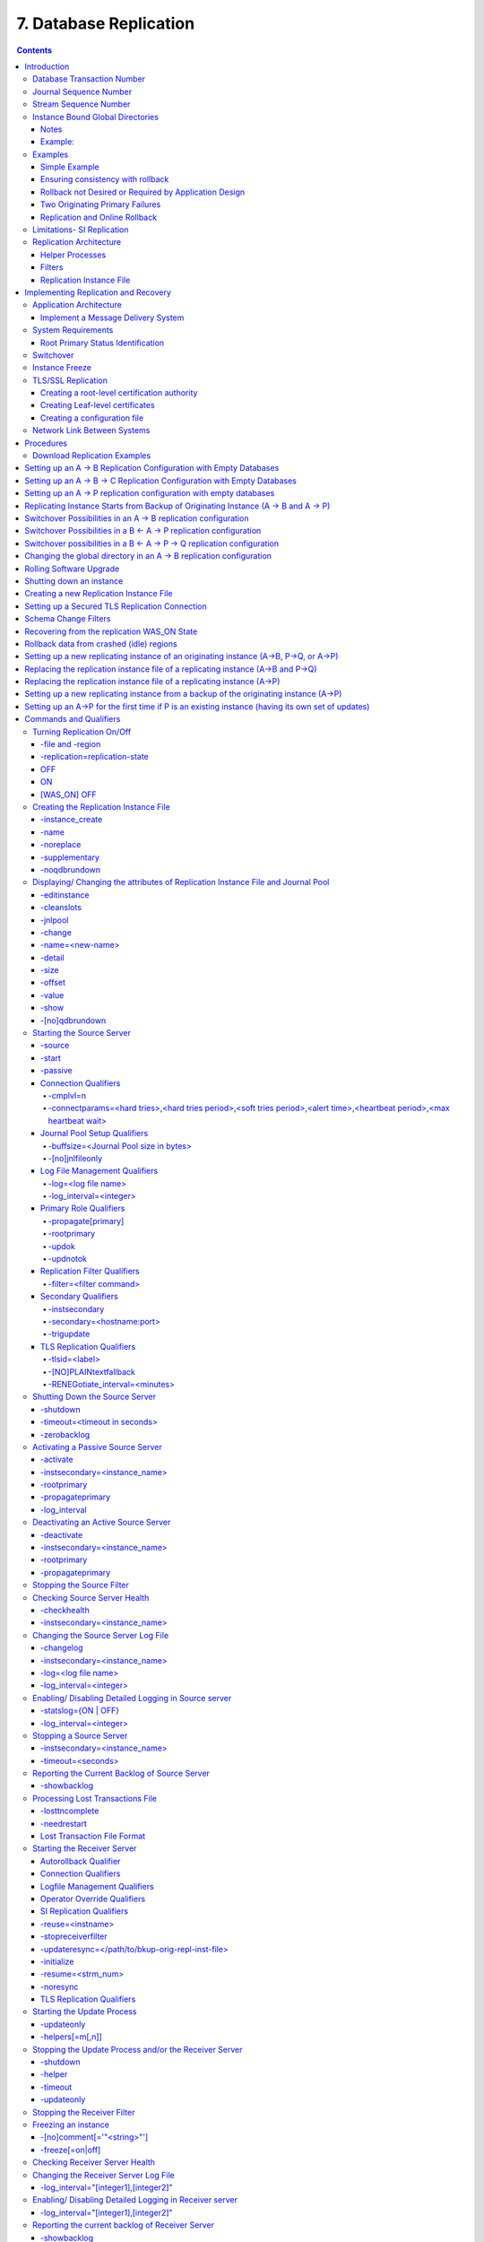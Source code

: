 .. ###############################################################
.. #                                                             #
.. # Copyright (c) 2017-2025 YottaDB LLC and/or its subsidiaries.#
.. # All rights reserved.                                        #
.. #                                                             #
.. # Portions Copyright (c) Fidelity National                    #
.. # Information Services, Inc. and/or its subsidiaries.         #
.. #                                                             #
.. #     This document contains the intellectual property        #
.. #     of its copyright holder(s), and is made available       #
.. #     under a license.  If you do not know the terms of       #
.. #     the license, please stop and do not read further.       #
.. #                                                             #
.. ###############################################################

.. index::
    Database Replication

====================================
7. Database Replication
====================================

.. contents::
   :depth: 5

------------------------
Introduction
------------------------

YottaDB replication provides logical equivalence between multiple databases. It facilitates continuous application availability, real-time decision support, warehousing, analytics, and auditing. There are two types of replication:

1. Business Continuity (BC) replication

2. Supplementary Instance (SI) replication

BC replication provides business continuity for systems of record. Updates applied at an originating instance replicate in near real-time to a replicating instance. To help ensure this consistency, BC replication prohibits locally generated database updates on a replicating secondary instance. For example, with instances named A and B, business logic processed on instance A can be streamed to instance B so that should A ever go down, B can immediately take over and provide continuity. In order to ensure that B produces results consistent with A, B can contain only material state information that is also in A.

Updates applied at an originating instance replicate in near real-time to as many as sixteen replicating instances, each of which can propagate further down to as many as sixteen replicating instances. Each replicating instance can further replicate to as many as sixteen replicating instances and so on. When an originating instance becomes unavailable, any downstream instance can become the replacement originating instance to keep the application available.

In the following illustration, A is the originating primary instance and B and C are its replicating instances. C is also a propagating primary instance because it further replicates to D. This BC replication configuration can also be described as a B←A→C→D configuration.

.. image:: bc_repl.gif

BC replication is intended for mission-critical applications that must be available 24 hours a day, 365 days a year, in the face of both unplanned events (such as system crashes) as well as planned events (such as system and software upgrades).

With BC replication, you can create a logical multi-site (LMS) replication configuration for mission critical applications that must always be available not only in the face of unplanned events (such as system or data center failures), but also in the face of planned events such as computing platform upgrades, OS upgrades, YottaDB upgrades and even application upgrades. Deploying a BC replication configuration should take into account available network capacities, operational preferences, risk assessments, and business continuity requirements.

SI replication allows replication from an instance A to another originating primary instance P. P can execute its own business logic to compute and commit its own updates to its database, while receiving a replication stream. In turn, P can have its own replicating secondary instance Q, and A can have its own replicating instance B. In such an SI replication configuration, only originating primary instances A and P can execute business logic and compute database updates. Replicating secondary instances B and Q are only permitted to receive and apply replication streams from their originating primary instances. The following diagram illustrates this configuration.

.. image:: si_repl.gif

In this diagram, A is an originating primary instance having B and P as its replicating instances. P is another originating primary instance (supplementary instance) having Q as its replicating instance. This SI replication can also be described as a B←A→P→Q configuration.

SI replication is a general purpose mechanism whose utility includes applications such as real-time decision support, warehousing, analytics, and auditing.

.. note::
   In this book, instances {A, B, C...} denote systems of record (BC replication) and instances {P, Q, R...} denote instances that are not systems of record and which include the results of supplementary business logic.

YottaDB replication is asynchronous, which in turn, means that the source and receiver ends of a replication connection are at an identical state when there is no activity underway. To maintain consistency, and to restore it when restarting a replication connection, instances maintain a common, mutually coherent, instance-wide serial number called a journal sequence number. Each journal sequence number is tagged with two fields that identify the source of the update - a stream # that can take on values 0 through 15 and a stream sequence number (the journal sequence number of the update on the originating instance). Because replication deals with an entire global variable namespace, regardless of the mapping of global variables to database files, all updates participate in this numbering, even when modifying different database files. Each transaction (all updates bracketed by a pair of TSTART/TCOMMIT commands) has a journal sequence number, as does each update outside a transaction (so-called mini-transactions).

On instances that do not include updates from supplementary logic, the journal sequence number and the stream sequence number are the same.

Suppose sequence numbers in P are 100, 101, and 102. If the first and third transactions are locally generated and the second is replicated, the tagged journal sequence numbers might be something like {100,0,10}, {101,1,18}, {102,0,11}. The 0 stream # for 100 and 102 indicates those transactions are generated locally on P whereas stream # 1 indicates those transactions were generated in A. If P needs to roll {101,1,18} off its database in order to resychronize replication with A, database update serialization also requires it to roll {102,0,11} off as well, and both will appear in the Unreplicated Transaction Log (also known as the Lost Transaction File).

The journal sequence number on A becomes the stream sequence number on P for transactions replicated from A to P. In the example, the transaction that has the P sequence number of 101 has the sequence number 18 on A and B. The replication instance file in P contains information that allows YottaDB to determine this mapping, so that when P rolls {101,1,18} off its database, A knows that P has rolled off its transaction 18, and can include that when catching P up.

If P in turn implements BC replication to another instance Q, the tagging is propagated to Q, such that if A and P both go down (e.g., if they are co-located in a data center that loses electricity), B and Q can take over the functions of A and P respectively, and Q can perform any synchronization needed in order to start accepting a replication stream from B as being a continuation of the updates generated by A, and B in turn accepts Q as the successor to P.

An LMS Group is a set of one or more instances that receive updates from the same originating primary instance and represent the same logical state. YottaDB implicitly forms an LMS Group by storing the identification of the originating primary instance in the replication instance file of each replicating instance. There are two types of LMS Groups:

1. BC Group: An LMS Group whose originating primary instance is a BC instance. A BC Group can have BC and SI instances as members.

2. SI Group: An LMS Group whose originating primary instance is an SI instance. An SI Group can have only SI instances as members and can receive replication only from a BC member of a BC Group.

BC members of a BC Group can replicate downstream to other BC and SI groups whereas an SI Group cannot replicate downstream to other groups.

.. note::
   Instances can change their roles within an LMS group but they cannot move between groups. However, data from one instance/group can be loaded into another group.

The following example illustrates a replication configuration where instance A from A's BC Group replicates to instance Q in Q's SI Group.

.. graphviz::

   digraph test {
     "A" [shape=box,color="#f3f3f3",style=filled];
     "B" [color="#f3f3f3",style=filled];
     "P" [color="#f3f3f3",style=filled];
     "Q" [color="#f77825",style=filled];
     "R","S" [shape=circle,color="#f77825",style=filled];
     "A" -> "B" [color=red];
     "A" -> "Q" [color=blue];
     "A" -> "P" [color=blue];
     "Q" -> "R" [color=red];
     "Q" -> "S" [color=red]
   }

.. note::
   In this replication configuration, instance B can also replicate to instance Q. However, instance P cannot replicate to an instance in Q's group because it is an SI member of A's BC group.

YottaDB imposes no distance limits between instances. You can place instances 20,000 kilometers apart (the circumference of Planet Earth is 40,000 kilometers) or locally within the same data center. However, ensure that adequate network bandwidth is available to handle database update volume from the replicated regions.

Using TCP connections, YottaDB replicates between instances with heterogeneous stacks of hardware, operating system, endian architecture and even YottaDB releases. YottaDB replication can even be used in configurations with different application software versions, including many cases where the application software versions have different database schema. This also means that a number of inexpensive systems - such as GNU/Linux commodity servers - can be placed in locations throughout an organization. Replicating instances can be used for decision support, reporting, and analytics. Because YottaDB databases can be encrypted, these commodity servers are potentially usable in environments outside secure data centers as long as their operating systems and software are secured.

YottaDB replication requires journaling to be enabled and turned on for replicated regions. Unreplicated regions (for example, global variables containing information that is meaningful only in one instance and only as long as the instance is operating - such as process IDs, temporary working files and so on) need not be replicated or journaled.

The YottaDB replication mechanism is designed in such a way that a network failure between instances will not stop an application from being available, which is a limitation of techniques such as high availability clustering (see note). There are mechanisms in place for edge cases like processing "in flight" transactions and common cases like handling a backlog of updates after recovery from a network failure. While it is not possible to provide absolute continuity of business in our imperfect universe, an LMS configuration gives you the flexibility to choose application configurations that match your investment to a risk level that best meets the business needs of your organization.

.. note::
   YottaDB database replication is compatible with clustering - each instance can be a "hot-warm" cluster where if one node fails, another node can recover the database and continue operation. Since YottaDB LMS application configurations provide better business continuity in the face of a greater range of eventualities than clusters, if you wish to use clusters, consider their use in conjunction with, rather than instead of, YottaDB LMS configurations.

++++++++++++++++++++++++++++
Database Transaction Number
++++++++++++++++++++++++++++

Every transaction applied to a database file increments the database transaction number for that file. Each block records the database transaction number at which it was updated, and the Current Transaction field in the file header shows the value for the next transaction or mini-transaction to use. The following database file header fields all show database transaction numbers: Last Record Backup, Last Database Backup, Last Bytestream Backup, Maximum TN, and Maximum TN Warn.

Database transaction numbers are currently unsigned 64-bit integers.

While database activity uses database transaction numbers sequentially, not every transaction number can be found in a database block. For example, a Kill increments the database transaction number but can remove blocks with earlier database transaction numbers from the database.

Note that database transaction numbers are updated in memory and are only periodically flushed to secondary storage, so in cases of abnormal shutdown, the on-disk copies in the file header might be somewhat out-of-date.

+++++++++++++++++++++++++++++++
Journal Sequence Number
+++++++++++++++++++++++++++++++

While the database transaction number is specific to a database file, replication imposes a serialization of transactions across all replicated regions. As each transaction is placed in the Journal Pool, it is assigned the next journal sequence number. When a database file in a replicated instance is updated, the Region Seqno field in the file header records the journal sequence number for that transaction. The journal sequence number for an instance is the maximum Region Seqno of any database file in that instance. While it uses them in processing, YottaDB stores journal sequence numbers only in journal files. In database file headers, Zqgblmod Seqno and Zqgblmod Trans are journal sequence numbers.

Except for transactions in Unreplicated Transaction Logs, the journal sequence number of a transaction uniquely identifies that transaction on the originating primary instance and on all replicating secondary instances. When replicated via SI replication, the journal sequence number becomes a stream sequence number (see below) and is propagated downstream, thus maintaining the unique identity of each transaction.

Journal sequence numbers cannot have holes - missing journal sequence numbers are evidence of abnormal database activity, including possible manual manipulation of the transaction history or database state.

Journal sequence numbers are 60-bit unsigned integers.

+++++++++++++++++++++++++++++
Stream Sequence Number
+++++++++++++++++++++++++++++

The receiver of an SI replication stream has transactions that it receives via replication as well as transactions that it computes locally from business logic. As discussed earlier, while journal sequence numbers can uniquely identify a series of database updates, they cannot identify the source of those updates. Therefore, we have the concept of a stream sequence number.

On an originating primary instance that is not the recipient of an SI replication stream, the journal sequence number and the stream sequence number are the same.

On a primary instance that is the recipient of an SI replication stream, the journal sequence numbers uniquely identify and serialize all updates, whether received from replication or locally generated. However, there is also a stream sequence number, which is the journal sequence number for locally generated transactions and for replicated updates - the combination of a non-zero 4-bit tag (that is, with values 1 through 15) and the journal sequence number for the transaction on the system from which it was replicated. These stream sequence numbers are propagated to downstream replicating secondary instances.

Stream sequence numbers are 64-bit unsigned integers.

+++++++++++++++++++++++++++++++++++
Instance Bound Global Directories
+++++++++++++++++++++++++++++++++++

GDE provides a mapping option (GDE CHANGE -INSTANCE -FILE_NAME=<replication_instance_file>) to bind a global directory with a replication instance file. With this mapping option, YottaDB processes give precedence to the <replication_instance_file> stored in GDE over any (or no) value of the gtm_repl_instance environment variable. This makes it possible for a YottaDB process to update globals in the replicated regions of a different replication instance than that defined by the gtm_repl_instance environment variable.

Without this mapping option (that is, GDE CHANGE -INSTANCE -FILE_NAME= ""), an attempt to update a global bound to an instance other than the default replication instance file specified with the environment variable gtm_repl_instance produces the REPLINSTMISMTCH error:

.. code-block:: bash

   GTM>set ^|"/path/to/unbound/XXXX.gld"|replnamespace="Hello from same system instance YYYY"
   %GTM-E-REPLINSTMISMTCH, Process has replication instance file YYYY.repl (jnlpool shmid = 9999) open but database XXXX.dat is bound to instance file XXXX.repl (jnlpool shmid = 8888)

The following restrictions apply for making updates to the replicated regions of an instance bound global directory:

#. A replication instance file cannot share any region with another instance file.

#. Each instance has a Journal Pool set up by a Source Server process.

#. A TP transaction or a trigger, as it always executes within a TP transaction, must always restrict updates to globals in one instance.

~~~~~
Notes
~~~~~

* Like other mappings specified by a global directory, a process determines any instance mapping by a global directory at the time a process first uses uses the global directory. Processes other than MUPIP CREATE ignore other (non-mapping) global directory database characteristics, except for collation, which interacts with mapping.

* When Instance Freeze is enabled (ydb_custom_errors is appropriately defined), a process attaches a region to an instance at the first access to the region; the access may be a read or a VIEW/$VIEW(). Otherwise, the process attaches to a region at the first update to that region. When the mappings are correct, this difference does not matter.

* A process can always update globals that are not in a replicated region.

* Use $VIEW("JNLPOOL") to determine the state of the current Journal Pool. $VIEW("JNLPOOL") returns the replication instance file name for the current Journal Pool and an empty string when there is no Journal Pool. Note that the current Journal Pool may not be associated with the last global accessed by an extended reference.

~~~~~~~~
Example:
~~~~~~~~

An EHR application uses a BC replication configuration (A->B) to provide continuous availability. There are two data warehouses for billing information and medical history. For research purposes, the data in these medical history warehouses is cleansed of patient identifiers. Two SI replication instances (Q->R) are setup for the two data warehouses.

The primary global directory (specified via the environment variable ydb_gbldir) includes the regions needed for the application proper. It may have the instance file as specified in the global directory or via the environment variable ydb_repl_instance. Each warehouse instance would have its own global directory (e.g. q.gld and r.gld). These global directories have an instance file specified with GDE CHANGE -INSTANCE -FILE_NAME=<replication_instance_file>.

Such a replication setup may benefit from this facility in the following ways:

* A trigger on the primary database A uses normal global references to update a staging global (say ^%BACKLOG) in a non-replicated region of A to store information meant for the warehouses. At an appropriate time, a separate batch process runs across the ^%BACKLOG staging global and applies updates using extended references to P or Q using a transaction or non-TP. If the transaction succeeds, the process removes the applied updates from ^%BACKLOG. Locks control access to ^%BACKLOG and enforce the serialization of updates to P

or

* The application does not use triggers but updates a global on A in a transaction. If the transaction succeeds, the application starts two more transactions for the warehouses. The second transaction uses extended references to update P. If it fails, the application updates ^%BACKLOG("P") on a non-replicated region of A. The third transaction uses extended references to update Q. If it fails, the application updates ^%BACKLOG("Q") on a non-replicated region of A. A batch process runs periodically to apply updates from ^%BACKLOG to P and Q using TP or non-TP and remove updates that have been applied. This batch process uses LOCKs to control access and enforce serialization of updates to P and Q.

++++++++++++++++++
Examples
++++++++++++++++++

To make the following scenarios easier to understand, each update is prefixed with the system where it was originally generated and the sequence number on that system and any BC replicating secondary instances.

~~~~~~~~~~~~~~
Simple Example
~~~~~~~~~~~~~~

The three systems initially operate in roles O (Originating primary instance), R (BC Replicating secondary instance) and S (recipient of an SI replication stream).

+---------------------------------------+----------------------------------------+-------------------------------------------+-----------------------------------------------------------------------------------------+
| Ardmore                               | Bryn Mawr                              | Malvern                                   | Comments                                                                                |
+=======================================+========================================+===========================================+=========================================================================================+
| O: ... A95, A96, A97, A98, A99        | R: ... A95, A96, A97, A98              | S: ... M34, A95, M35, M36, A96, A97, M37, | Ardmore as an originating primary instance at transaction number A99, replicates to     |
|                                       |                                        | M38                                       | BrynMawr as a BC replicating secondary instance at transaction number A98 and Malvern as|
|                                       |                                        |                                           | a SI that includes transaction number A97, interspersed with locally generated updates. |
|                                       |                                        |                                           | Updates are recorded in each instance's journal files using before-image journaling.    |
+---------------------------------------+----------------------------------------+-------------------------------------------+-----------------------------------------------------------------------------------------+
| Crashes                               | O: ... A95, A96, A97, A98, B61         | S: ... M34, A95, M35, M36, A96, A97, M37, | When an event disables Ardmore, BrynMawr becomes the new originating primary, with A98  |
|                                       |                                        | M38                                       | as the latest transaction in its database, and starts processing application logic to   |
|                                       |                                        |                                           | maintain business continuity. In this case where Malvern is not ahead of BrynMawr, the  |
|                                       |                                        |                                           | Receiver Server at Malvern can remain up after Ardmore crashes. When BrynMawr connects, |
|                                       |                                        |                                           | its Source Server and Malvern's Receiver Server confirms that BrynMawr is not behind    |
|                                       |                                        |                                           | Malvern with respect to updates received from Ardmore, and SI replication from BrynMawr |
|                                       |                                        |                                           | picks up where replication from Ardmore left off.                                       |
+---------------------------------------+----------------------------------------+-------------------------------------------+-----------------------------------------------------------------------------------------+
| \-                                    | O: ... A95, A96, A97, A98, B61, B62    | S: ... M34, A95, M35, M36, A96, A97, M37, | Malvern operating as a supplementary instance to BrynMawr replicates transactions       |
|                                       |                                        | M38, A98, M39, B61, M40                   | processed on BrynMawr, and also applies its own locally generated updates. Although A98 |
|                                       |                                        |                                           | was originally generated on Ardmore, Malvern received it from BrynMawr because A97 was  |
|                                       |                                        |                                           | the common point between BrynMawr and Malvern                                           |
+---------------------------------------+----------------------------------------+-------------------------------------------+-----------------------------------------------------------------------------------------+
| ... A95, A96, A97, A98, A99           | O: ... A95, A96, A97, A98, B61, B62,   | S: ... M34, A95, M35, M36, A96, A97, M37, | Malvern, continuing as a supplementary instance to BrynMawr, replicates transactions    |
|                                       | B63, B64                               | M38, A98, M39, B61, M40, B62, B63         | processed on BrynMawr, and also applies its own locally generated updates. Meanwhile,   |
|                                       |                                        |                                           | Ardmore has been repaired and brought online. It has to roll transaction A99 off its    |
|                                       |                                        |                                           | database into an Unreplicated Transaction Log before it can start operating as a        |
|                                       |                                        |                                           | replicating secondary instance to BrynMawr.                                             |
+---------------------------------------+----------------------------------------+-------------------------------------------+-----------------------------------------------------------------------------------------+
| R: ... A95, A96, A97, A98, B61, B62,  | O: ... A95, A96, A97, A98, B61, B62,   | S: ... M34, A95, M35, M36, A96, A97, M37, | Having rolled off transactions into an Unreplicated Transaction Log, Ardmore can now    |
| B63, B64                              | B63, B64, B65                          | M38, A98, M39, B61, M40, B62, B63, M41,   | operate as a replicating secondary instance to BrynMawr. This is normal BC Logical      |
|                                       |                                        | B64                                       | Multi-Site operation. BrynMawr and Malvern continue operating as originating primary    |
|                                       |                                        |                                           | instance and supplementary instance.                                                    |
+---------------------------------------+----------------------------------------+-------------------------------------------+-----------------------------------------------------------------------------------------+

~~~~~~~~~~~~~~~~~~~~~~~~~~~~~~~~~~
Ensuring consistency with rollback
~~~~~~~~~~~~~~~~~~~~~~~~~~~~~~~~~~

In the last example, Malvern was not ahead when starting SI replication from BrynMawr - whereas in this example, asynchronous processing has left it ahead and it must rollback its database state before it can receive the replication stream.

+---------------------------------------+-----------------------------------------+------------------------------------------+------------------------------------------------------------------------------------------+
| Ardmore                               | Bryn Mawr                               | Malvern                                  | Comments                                                                                 |
+=======================================+=========================================+==========================================+==========================================================================================+
| O: ... A95, A96, A97, A98, A99        | R: ... A95, A96, A97                    | S: ... M34, A95, M35, M36, A96, A97, M37,| Ardmore, as an originating primary instance at transaction number A99, replicates to     |
|                                       |                                         | M38, A98, M39, M40                       | BrynMawr as a BC replicating secondary instance at transaction number A97 and Malvern as |
|                                       |                                         |                                          | an SI that includes transaction number A98, interspersed with locally generated updates. |
|                                       |                                         |                                          | Updates are recorded in each instance's journal files using before-image journaling.     |
+---------------------------------------+-----------------------------------------+------------------------------------------+------------------------------------------------------------------------------------------+
| Crashes                               | O: ... A95, A96, A97                    | ... M34, A95, M35, M36, A96, A97, M37,   | When an event disables Ardmore, BrynMawr becomes the new originating primary, with A97   |
|                                       |                                         | M38, A98, M39, M40                       | the latest transaction in its database. Malvern cannot immediately start replicating from|
|                                       |                                         |                                          | BrynMawr because the database states would not be consistent - while BrynMawr does not   |
|                                       |                                         |                                          | have A98 in its database and its next update may implicitly or explicitly depend on that |
|                                       |                                         |                                          | absence, Malvern does, and may have relied on A98 to compute M39 and M40.                |
+---------------------------------------+-----------------------------------------+------------------------------------------+------------------------------------------------------------------------------------------+
| \-                                    | O: ... A95, A96, A97, B61, B62          | S: ... M34, A95, M35, M36, A96, A97, M37,| For Malvern to accept replication from BrynMawr, it must roll off transactions generated |
|                                       |                                         | M38, B61                                 | by Ardmore, (in this case A98) that BrynMawr does not have in its database, as well as   |
|                                       |                                         |                                          | any additional transactions generated and applied locally since transaction number A98   |
|                                       |                                         |                                          | from Ardmore. [#a]_ This rollback is accomplished with a MUPIP JOURNAL -ROLLBACK         |
|                                       |                                         |                                          | -FETCHRESYNC operation on Malvern. [#b]_ These rolled off transactions (A98, M39, M40) go|
|                                       |                                         |                                          | into the Unreplicated Transaction Log and can be subsequently reprocessed by application |
|                                       |                                         |                                          | code. [#c]_ Once the rollback is completed, Malvern can start accepting replication from |
|                                       |                                         |                                          | BrynMawr. [#d]_ BrynMawr in its Originating Primary role processes transactions and      |
|                                       |                                         |                                          | provides business continuity, resulting in transactions B61 and B62.                     |
+---------------------------------------+-----------------------------------------+------------------------------------------+------------------------------------------------------------------------------------------+
| \-                                    | O: ... A95, A96, A97, B61, B62, B63, B64| S: ... M34, A95, M35, M36, A96, A97, M37,| Malvern operating as a supplementary instance to BrynMawr replicates transactions        |
|                                       |                                         |  M38, B61, B62, M39a, M40a, B63          | processed on BrynMawr, and also applies its own locally generated updates. Note that M39a|
|                                       |                                         |                                          | & M40a may or may not be the same updates as the M39 & M40 previously rolled off the     |
|                                       |                                         |                                          | database.                                                                                |
+---------------------------------------+-----------------------------------------+------------------------------------------+------------------------------------------------------------------------------------------+



.. [#a] As this rollback is more complex, may involve more data than the regular LMS rollback, and may involve reading journal records sequentially - it may take longer.

.. [#b] In scripting for automating operations, there is no need to explicitly test whether BrynMawr is behind Malvern - if it is behind, the Source Server will fail to connect and report an error, which automated shell scripting can detect and effect a rollback on Malvern followed by a reconnection attempt by BrynMawr. On the other hand, there is no harm in Malvern routinely performing a rollback before having BrynMawr connect - if it is not ahead, the rollback will be a no-op.

.. [#c] YottaDB's responsibility for them ends once it places them in the Unreplicated Transaction Log.

.. [#d] Ultimately, business logic must determine whether the rolled off transactions can simply be reapplied or whether other reprocessing is required. YottaDB's $ZQGBLMOD() function can assist application code in determining whether conflicting updates may have occurred.

~~~~~~~~~~~~~~~~~~~~~~~~~~~~~~~~~~~~~~~~~~~~~~~~~~~~~~
Rollback not Desired or Required by Application Design
~~~~~~~~~~~~~~~~~~~~~~~~~~~~~~~~~~~~~~~~~~~~~~~~~~~~~~

In the example above, for Malvern to start accepting SI replication from BrynMawr with consistency requires it to rollback its database because it is ahead of BrynMawr. There may be applications where the design of the application is such that this rollback is neither required nor desired. YottaDB provides a way for SI replication to start in this situation without rolling transactions off into an Unreplicated Transaction File.

+----------------------------------------+-----------------------------------------+-------------------------------------------+-------------------------------------------------------------------------------------------+
| Ardmore                                | Bryn Mawr                               | Malvern                                   | Comments                                                                                  |
+========================================+=========================================+===========================================+===========================================================================================+
| O: ... A95, A96, A97, A98, A99         | R: ... A95, A96, A97                    | S: ... M34, A95, M35, M36, A96, A97, M37, | Ardmore as an originating primary instance at transaction number A99, replicates to       |
|                                        |                                         | M38, A98, M39, M40                        | BrynMawr as a BC replicating secondary instance at transaction number A97 and Malvern as  |
|                                        |                                         |                                           | a SI that includes transaction number A98, interspersed with locally generated updates.   |
|                                        |                                         |                                           | Updates are recorded in each instance's journal files using before-image journaling.      |
+----------------------------------------+-----------------------------------------+-------------------------------------------+-------------------------------------------------------------------------------------------+
| Crashes                                | O: ... A95, A96, A97, B61, B62          | ... M34, A95, M35, M36, A96, A97, M37,    | When an event disables Ardmore, BrynMawr becomes the new originating primary, with A97    |
|                                        |                                         | M38, A98, M39, M40                        | the latest transaction in its database and starts processing application logic. Unlike the|
|                                        |                                         |                                           | previous example, in this case, application design permits (or requires) Malvern to start |
|                                        |                                         |                                           | replicating from BrynMawr even though BrynMawr does not have A98 in its database and      |
|                                        |                                         |                                           | Malvern may have relied on A98 to compute M39 and M40.                                    |
+----------------------------------------+-----------------------------------------+-------------------------------------------+-------------------------------------------------------------------------------------------+
| \-                                     | O: ... A95, A96, A97, B61, B62          | S: ... M34, A95, M35, M36, A96, A97, M37, | With its Receiver Server started with the -noresync option, Malvern can receive an SI     |
|                                        |                                         | M38, A98, M39, M40, B61, B62              | replication stream from BrynMawr, and replication starts from the last common transaction |
|                                        |                                         |                                           | shared by BrynMawr and Malvern. Notice that on BrynMawr, no A98 precedes B61, whereas it  |
|                                        |                                         |                                           | does on Malvern, i.e., Malvern was ahead of BrynMawr with respect to the updates generated|
|                                        |                                         |                                           | by Ardmore.                                                                               |
+----------------------------------------+-----------------------------------------+-------------------------------------------+-------------------------------------------------------------------------------------------+

~~~~~~~~~~~~~~~~~~~~~~~~~~~~~~~~
Two Originating Primary Failures
~~~~~~~~~~~~~~~~~~~~~~~~~~~~~~~~

Now consider a situation where Ardmore and Malvern are located in one data center, with BC replication to BrynMawr and Newtown respectively, located in another data center. When the first data center fails, the SI replication from Ardmore to Malvern is replaced by the SI replication from BrynMawr to Newtown.

+-----------------------------+-----------------------------------+--------------------------------+----------------------------+------------------------------------------------------------------------------------------+
| Ardmore                     | Bryn Mawr                         | Malvern                        | Newtown                    | Comments                                                                                 |
+=============================+===================================+================================+============================+==========================================================================================+
| O: ... A95, A96, A97, A98,  | R: ... A95, A96, A97, A98         | S: ... M34, A95, M35, M36, A96,| R: ... M34, A95, M35, M36, | Ardmore as an originating primary instance at transaction number A99, replicates to      |
| A99                         |                                   | M37, A97, M38                  | A96, M37                   | BrynMawr as a BC replicating secondary instance at transaction number A98 and Malvern as |
|                             |                                   |                                |                            | a SI that includes transaction number A97, interspersed with locally generated updates.  |
|                             |                                   |                                |                            | Malvern in turn replicates to Newtown.                                                   |
+-----------------------------+-----------------------------------+--------------------------------+----------------------------+------------------------------------------------------------------------------------------+
| Goes down with the data     | O: ... A95, A96, A97, A98, B61,   | Goes down with the data center | ... M34, A95, M35, M36, A96| When a data center outage disables Ardmore, and Malvern, BrynMawr becomes the new        |
| center                      | B62                               |                                | , M37                      | originating primary, with A98 as the latest transaction in its database and starts       |
|                             |                                   |                                |                            | processing application logic to maintain business continuity. Newtown can receive the SI |
|                             |                                   |                                |                            | replication stream from BrynMawr, without requiring a rollback since the receiver is not |
|                             |                                   |                                |                            | ahead of the source.                                                                     |
+-----------------------------+-----------------------------------+--------------------------------+----------------------------+------------------------------------------------------------------------------------------+
| \-                          | O: ... A95, A96, A97, A98, B61,   | \-                             | S: ... M34, A95, M35, M36, | Newtown receives SI replication from BrynMawr and also applies its own locally generated |
|                             | B62                               |                                | A96, M37, A97, A98, N73,   | updates. Although A97 and A98 were originally generated on Ardmore, Newtown receives them|
|                             |                                   |                                | B61, N74, B62              | from BrynMawr. Newtown also computes and applies locally generated updates.              |
+-----------------------------+-----------------------------------+--------------------------------+----------------------------+------------------------------------------------------------------------------------------+
| ... A95, A96, A97, A98, A99 | O: ... A95, A96, A97, B61, B62,   | ... M34, A95, M35, M36, A96,   | S: ... M34, A95, M35, M36, | While BrynMawr and Newtown, keep the enterprise in operation, the first data center is   |
|                             | B63, B64                          | M37, A97, M38                  | A96, M37, A97, A98, N73,   | recovered. Since Ardmore has transactions in its database that were not replicated to    |
|                             |                                   |                                | B61, N74, B62, N75, B63,   | BrynMawr when the latter started operating as the originating primary instance, and since|
|                             |                                   |                                | N76, B64                   | Malvern had transactions that were not replicated to Newtown when the latter took over,  |
|                             |                                   |                                |                            | Ardmore and Malvern must now rollback their databases and create Unreplicated Transaction|
|                             |                                   |                                |                            | Files before receiving BC replication streams from BrynMawr and Newtown respectively.    |
|                             |                                   |                                |                            | Ardmore rolls off A98 and A99, Malvern rolls off A97 and M38.                            |
+-----------------------------+-----------------------------------+--------------------------------+----------------------------+------------------------------------------------------------------------------------------+
| R: ... A95, A96, A97, B61,  | O: ... A95, A96, A97, B61, B62,   | R: ... M34, A95, M35, M36, A96,| S: ... M34, A95, M35, M36, | Having rolled off transactions into an Unreplicated Transaction Log, Ardmore can now     |
| B62, B63, B64               | B63, B64, B65                     | M37, A97, A98, N73, B61, N74,  | A96, M37, A97, A98, N73,   | operate as a replicating secondary instance to BrynMawr. This is normal BC Logical       |
|                             |                                   | B62, N75, B63, N76, B64        | B61, N74, B62, N75, B63,   | Multi-Site operation. BrynMawr and Malvern continue operating as originating primary     |
|                             |                                   |                                | N76, B64, N77              | instance and supplementary instance. Note that having rolled A97 off its database,       |
|                             |                                   |                                |                            | Malvern receives that transaction from Newtown as it catches up.                         |
+-----------------------------+-----------------------------------+--------------------------------+----------------------------+------------------------------------------------------------------------------------------+

~~~~~~~~~~~~~~~~~~~~~~~~~~~~~~~
Replication and Online Rollback
~~~~~~~~~~~~~~~~~~~~~~~~~~~~~~~

Consider the following example where Ardmore rolls back its database in state space while an application is in operation, using the MUPIP JOURNAL -ROLLBACK -BACKWARD -ONLINE feature.

+----------------------------------------+--------------------------------------------+-----------------------------------------+------------------------------------------------------------------------------------------+
| Ardmore                                | Bryn Mawr                                  | Malvern                                 | Comments                                                                                 |
+========================================+============================================+=========================================+==========================================================================================+
| O: ... A95, A96, A97, A98, A99         | R: ... A95, A96, A97                       | S: ... M34, A95, M35, M36, A96, A97,    | Ardmore, as an originating primary instance at transaction number A99, replicates to     |
|                                        |                                            | M37, M38, A98, M39, M40                 | BrynMawr as a BC replicating secondary instance at transaction number A97 and Malvern as |
|                                        |                                            |                                         | an SI that includes transaction number A98, interspersed with locally generated updates. |
|                                        |                                            |                                         | Updates are recorded in each instance's journal files using before-image journaling.     |
+----------------------------------------+--------------------------------------------+-----------------------------------------+------------------------------------------------------------------------------------------+
| Rolls back to A96 with A97 through A99 | Rolls back automatically to A96 (assume    | \-                                      | Instances receiving a replication stream from Ardmore can be configured to rollback      |
| in the Unreplicated Transaction Log    | Receiver Server started with -autorollback |                                         | automatically when Ardmore performs an online rollback by starting the Receiver Server   |
|                                        | - refer to the V5.5-000 Release Notes for  |                                         | with -autorollback. If Malvern's Receiver Server is so configured, it will roll A97      |
|                                        | details                                    |                                         | through M40 into an Unreplicated Transaction Log. This scenario is straightforward.      |
|                                        |                                            |                                         | But with the -noresync qualifier, the Receiver Server can be started configured to simply|
|                                        |                                            |                                         | resume replication without rolling back, and that scenario is developed here.            |
+----------------------------------------+--------------------------------------------+-----------------------------------------+------------------------------------------------------------------------------------------+
| O: ... A95, A96, A97a, A98a, A99a      | R: ... A95, A96, A97a, A98a                | S: ... M34, A95, M35, M36, A96, A97,    | Transactions A97a through A99a are different transactions from A97 through A99 (which    |
|                                        |                                            | M37, M38, A98, M39, M40, A97a, M41,     | are in an Unreplicated Transaction File on Ardmore and must be reprocessed). Note that   |
|                                        |                                            | A98a, M42                               | Malvern has both the original A97 and A98 as well as A97a and A98a. A99 was never        |
|                                        |                                            |                                         | replicated to Malvern - Ardmore rolled back before it was replicated, and A99a has not   |
|                                        |                                            |                                         | yet made it to Malvern (it will soon, unless Ardmore rolls back again).                  |
+----------------------------------------+--------------------------------------------+-----------------------------------------+------------------------------------------------------------------------------------------+


++++++++++++++++++++++++++++++++++++++++++++
Limitations- SI Replication
++++++++++++++++++++++++++++++++++++++++++++

Although a receiver of SI replication can source a BC replication stream for downstream propagation, it cannot source an SI replication stream. So, in the example above, while Malvern can receive SI replication from Ardmore or BrynMawr, and it can source a BC replication stream to Newtown, which can in turn source a BC replication stream to Oxford. Thus, none of Malvern, Newtown or Oxford can source an SI replication stream.

Also an instance can only receive a single SI replication stream. Malvern cannot receive SI replication from an instance other than Ardmore (or an instance receiving BC replication from Ardmore, such as BrynMawr). Newtown or Oxford are replicating secondary instances and can receive no updates other than from Malvern.

The total number of replication streams that an instance can source is sixteen, with any combination of BC and SI replication.

.. _repl-architecture:

+++++++++++++++++++++++++++++++
Replication Architecture
+++++++++++++++++++++++++++++++

The following diagram illustrates a BC replication configuration deployed as B←A→C. White (top) is the originating instance processing business logic, while Rose (left) and Yellow (right) are replicating instances. The dotted line represents a TCP connection and the red dots show the movement of transactions. If White goes down in an unplanned or planned event, either Rose or Yellow can become the originating instance within seconds to tens of seconds, and the other instance can become a replicating instance to the new originating instance. When White recovers, it rejoins as a replicating instance to the new originating instance. At some suitable future time, when so desired, White can be made the originating instance again.

.. image:: repl_anim.gif

When a process commits a transaction on White, YottaDB provides Durability by writing and "hardening" an update record to the journal file and then the database file. The same process also writes the update records to an area of shared memory called a Journal Pool as part of committing the transaction, but does not wait for Rose and Yellow to commit the transaction (this means that a failure of the network between instances does not stop application operation on White). Two Source Server processes, one for Rose and one for Yellow, read journal update records from the Journal Pool and stream updates over TCP connections to Receiver Server processes on the replicating instances they serve.

Under normal conditions, White Source Servers stream update records from the Journal Pool to the Rose and Yellow Receiver Servers. The Journal Pool is a shared memory segment that does not expand after its initial creation. If updates for the database state to which the replicating instance needs to catch up are no longer in the Journal Pool, the Source Server finds the updates in journal files, until the replicating instance catches up to the point where the remaining required updates can again come from the Journal Pool. The diagram represents this with the curved lines from the journal file to the Source Server processes.

A Source Server (see Note) can be in either of two modes--active mode or passive mode.

.. note::
    The first Source Server process started on an instance creates the Journal Pool.

In active mode, a Source Server connects to the Receiver Server on its replicating instance and transfers update records from the Journal Pool via the communication channel. If an active Source Server is not connected to its Receiver Server, it makes repeated attempts to connect until it succeeds. When an active Source Server connects with its Receiver Server, they ensure their two instances are in sync before proceeding with replication. In the diagram, the White Source Servers are in active mode. When an active Source Server receives a command to switch to passive mode, it closes the connection with its Receiver Server and "goes to sleep" until it receives a command to become active.

In passive mode, a Source Server is in a stand-by state. In the diagram, the Rose and Yellow Source Servers are in passive mode. When a passive Source Server receives a command to switch to active mode, it attempts to establish a connection with the specified Receiver Server on its replicating instance.

Under typical operating conditions, with no system or network bottlenecks, YottaDB moves a transaction off the originating instance and into the care of the network moving towards its replicating instance in sub-millisecond time frames. Network transit times then determine how long the transaction message takes to reach the replicating instance. Because it uses a change- or delta-based protocol, YottaDB Replication uses network bandwidth efficiently. Furthermore, the Source Server can compress the byte stream which the Receiver Server then decompresses; alternatively network routers can perform the compression and decompression. You can use standard techniques at the stack or router for encrypting TCP connections to secure replication.

On Rose and Yellow instances, a Receiver Server receives update records sent by the White Source Server and puts them in the Receive Pool, which is in a shared memory segment. Source and Receiver Server processes implement flow control to ensure that the Receive Pool does not overflow. The Update Process picks these update records and writes them to the journal file, the database file, and the Journal Pool. The Update Process on a replicating instance performs operations analogous to "Application Logic" on the originating instance.

During soft tries connection attempts, the Source Server waits for the specified soft tries period when it encounters a network error for the host name specified with the SECONDARY qualifier.

~~~~~~~~~~~~~~~~
Helper Processes
~~~~~~~~~~~~~~~~

Helper processes accelerate the rate at which an Update Process can apply an incoming replication stream to the database on a replicating instance. They increase replication throughput, decrease backlog, and improve manageability.

The YottaDB database engine performs best when multiple processes concurrently access the database, cooperating with one another to manage it. Therefore, it is possible for the tens, hundreds or thousands of application processes executing on an originating instance to outperform a replicating instance with only a single Update Process. Helper processes enable the update process to apply database updates faster and thereby keep up.

There are two types of helper processes:

1. Reader: Reader processes read the update records in the Receive Pool and attempt to pre-fetch database blocks into the global buffer pools, so they are more quickly available for the Update Process.
2. Writer: Writer processes help the Update Process by flushing database and journal records from shared memory (global and journal buffers) to the file system.

A certain number of each type of helper process maximizes throughput. As a practical matter, as long as the file system bandwidth on a replicating instance is equal to or greater than that of the originating instance providing its replication stream, there need be little concern about having too many helper processes.

.. note::
   There may be other reasons for a replicating instance to lag behind its originating instance during replication. Helper processes cannot improve situations such as the following: There is a bottleneck in the network between the originating and replicating instances (increase the network bandwidth or use compression) or the hardware of the replicating instance is not as capable as that of the hardware on the originating instance (upgrade the hardware of the replicating instance).

.. _Filters:

~~~~~~~
Filters
~~~~~~~

A Filter is a conversion program that transforms a replication stream to a desired schema. It operates as a traditional UNIX filter, reading from STDIN and writing to STDOUT. Both input and output use the YottaDB journal extract format. A filter can operate on an originating instance or a replicating instance. When the originating instance is an older application version, a filter can change the update records from the old schema to the new schema. When the originating instance is the newer application version, a filter can change the update records from the new schema to the old schema. Once you have logic for converting records in the old schema to the new schema, the per record code serves as the basis for the filter by replacing the scanning logic with logic to read the extract format and extract the update and completing the filter by reassembling the revised record(s) into the YottaDB extract format.

For complete redundancy during rolling upgrades, you must also have a filter that changes transactions from the new schema to the old schema. The principal restriction in creating schema change filters is that the filter must not change the number of transactions in the replication stream, since YottaDB uses the journal sequence numbers for checking and restoring the logical equivalence of instances.

This means:

* If a replication stream contains transactions, for each input transaction, the filter must produce one and exactly one output transaction. It's acceptable for a transaction to be empty, that is, to make no database updates.

* If an update in a replication stream is outside a transaction, it is considered a transaction in that the journal sequence number is to be incremented by one.

* If the schema change requires a single database update, simply emit the new update in the output stream.

* If the schema change requires no database updates in the new schema, emit a single empty transaction.

* If the schema change requires multiple database updates in the new schema, create a transaction, and package all the updates inside that transaction.

~~~~~~~~~~~~~~~~~~~~~~~~~
Replication Instance File
~~~~~~~~~~~~~~~~~~~~~~~~~

A Replication Instance file maintains the current state of an instance. It also serves as a repository of the history of the journal sequence numbers that are generated locally or received from other instances.

It includes three sections:

* File Header
* Source Server slots
* History Records.

The **File Header** section records information about the current instance, such as semaphores and shared memory ids of the Journal and Receive Pool, journal sequence number of the current instance.

The **Source Server slots** store information for each replicating instance for which a Source Server is started. A slot stores the name of the replicating instance, the last transmitted sequence number, and the sequence number when the Source Server was last connected to the originating instance (Connect Sequence Number).

A Replication Instance file has 16 slots. Initially, all are unused. A Source Server replicating to a replicating instance for the first time utilizes an unused slot to store the information and any future Source Server process replicating to the same replicating instance updates this information.

If an unused slot is not available, the first time a Source Server is started to replicate to an instance, the slot for the least recently started replicating instance is reused, and the information that is previously stored in that slot is overwritten. Any subsequent mupip replic -source on the preempted replicating instance generates a REPLINSTSECNONE message.

Preemption of slots does not occur if an instance connects to no more than 16 different replicating instances throughout its lifetime.

In the **History Records** section, the history of an instance is maintained as a set of records. A new history record is added to the tail of the instance file whenever an instance changes from being an originating instance to a replicating instance or vice versa - the only exception being when a history record is removed from the tail of the instance file when updates are rolled back from the database as part of a MUPIP JOURNAL -ROLLBACK. Every record identifies a range of journal sequence numbers and the name of the originating instance that generated those journal records. The first history record starts with the current journal sequence number of the instance.

When an originating instance transmits a sequence number to a replicating instance, the originating instance name is recorded as the "Root Primary Instance Name" in the replication instance file history of both the instances. The same rule applies when a replicating instance is acting as an originating instance for another replicating instance downstream.

This history serves to determine the journal sequence numbers through which both instances are synchronized when two instances attempt to connect. This journal sequence number is determined by going back in the history of both instance files to find the most recent shared journal sequence number generated by the Originating Instance. If the shared journal sequence number matches the current journal sequence number of the replicating instance, the Receiver Server on the replicating instance continues with normal replication. Otherwise, a synchronization requires a MUPIP JOURNAL -ROLLBACK -FETCHRESYNC on the Replicating Instance to rollback to a common synchronization point from which the originating instance can transmit updates to allow the Replicating Instance to catch up.

.. note::
   Proper operation requires the Replication Instance file be consistent with the snapshot of the database files in a backup. MUPIP BACKUP -REPLINSTANCE creates a backup of the Replication Instance file. Before backing up the replication instance file, you must start the Source Server for the instance at least once. If the replication instance file is damaged or deleted, you must create a new instance file, and recreate all downstream Replicating Instances from backups.

--------------------------------------
Implementing Replication and Recovery
--------------------------------------

A transaction processing application makes a series of database updates. YottaDB executes these updates online or from data-driven logic, commonly called "batch."

1. Online Update: An online update arrives at YottaDB as a message from a client.
2. Driven by internal information, such as balances at end-of day, or external information, such as a list of checks from a clearinghouse.

The processing model in each case is a transaction or a unit of work initiated by client input such as a request to transfer funds from one account to another, or as the next logical unit of work such as posting interest on the next account. This general model holds both for applications where users login directly to a host (perhaps using terminal emulation from a workstation) and those where a client communicates with a host server process. This section lists key considerations for a transaction processing application to:

* reliably perform online and batch updates on YottaDB
* implement an LMS configuration in a tiered environment and
* facilitate recovery in a switchover event

++++++++++++++++++++++++
Application Architecture
++++++++++++++++++++++++

YottaDB recommends you plan upfront for database consistency while designing the architecture of an LMS application. Some of the planning parameters for application's architecture may include:

* Always package all database updates into transactions that are consistent at the level of the application logic using the TSTART and TCOMMIT commands. For information on commands, refer to the `"Commands" chapter in the Programmer's Guide <../ProgrammersGuide/commands.html>`_. For any updates not so packaged, ensure that the database is logically consistent at the end of every M statement that updates the database; or that there is application logic to check, and restore application-level consistency when the database recovers after a crash.

* Ensure that internally driven batch operations store enough information in the database to enable an interrupted batch operation to resume from the last committed transaction. In case an originating instance fails in the middle of a batch process, a new originating instance (previously a replicating instance) typically must resume and complete the batch process.

* If the application cannot or does not have the ability to restart batch processes from information in the database, copy a snapshot of the database to a replicating instance just before the batch starts. In case an originating instance fails, restore the new originating instance to the beginning of the batch operations, and restart the batch operation from the beginning on the new originating instance.

* Ensure that externally driven batch processing also has the ability to resume. The external file driving the batch operation must be available on the replicating instance before starting the batch operation on the originating instance. This is required to handle originating instance failure during the batch process.

* YottaDB produces an error for updates outside the set of database files defined by the instance file. External references are not prohibited as such. In other words, there can be a global directory and instance configurations where an external reference update falls within the instance and works correctly. Read references outside an instance are permitted because they currently do not engage replication.

.. image:: applarch.svg

This diagram illustrates an application architecture that can reliably perform batch and online updates in a tiered environment. It addresses the online updates via the Message Transport (which has to be able to reroute communications to the current originating instance after a switchover) and batch updates via an external file (which has to be made available to the current originating instance after a switchover).

An application server is a YottaDB process that accepts, processes, and responds to messages provided through the Message Transport. They may exist as a bunch of application servers in a "cloud" of size determined by the size of the node and the needs of the application. On the originating instance, an application server process receives messages and processes application transactions. The application logic issues the TSTART command and a series of SET (also KILL and MERGE) commands that [potentially/provisionally] update the database, then a TCOMMIT command to finalize the transaction. The process may directly WRITE a reply, but another process may act as an agent that takes that reply from a database record and sends it to the originator.

~~~~~~~~~~~~~~~~~~~~~~~~~~~~~~~~~~~
Implement a Message Delivery System
~~~~~~~~~~~~~~~~~~~~~~~~~~~~~~~~~~~

This section describes how a well-designed messaging system makes an application's architecture more switchover-ready by using an example in which the originating instance fails after the TCOMMIT, but before the system generates a reply and transmits it to the client.

As noted in the previous section, application servers on the originating instance respond to messages from clients delivered over a network for online operations in a tiered environment. Each client message results in zero (inquiry) or one update transaction on the server. The network delivering messages must be robust. This means each message must either be delivered exactly once to an application server on the originating instance, or result in client notification of the delivery failure. The messaging system must handle situations such as failure on the originating instance after the client transmits the message but before the originating instance receives it. Integration of the message delivery system with the logic determining whether an instance is an originating instance or replicating instance at any time reduces risk and switch over time.

Application logic typically responds to client messages with a reply generated immediately after the TCOMMIT for a transaction. The application and the message architecture must handle the scenario in which the originating system fails after the TCOMMIT, but before the system generates a reply and transmits it to the client. In such a scenario, the client waits for a response and eventually times out and retries the message.

An LMS application can handle this situation by designing the message structure to have a unique message identifier (MSGID), and the application to include the MSGID in the database as part of the TCOMMIT.

If the originating instance crashes after committing the transaction and the switchover logic makes the former replicating instance the new originating instance - The new originating instance receives the retried message that has the same MSGID from the client. In this case, one of the following can occur:

* The database shows that the transaction corresponding to the MSGID in the message was processed. The server could then reply that this transaction was processed. A more sophisticated approach computes the response to the client within the transaction, and stores it in the database as part of the transaction commit. Upon receipt of a message identified as a retry of a previously processed message, the server returns the stored response from the database to the client.

* The database shows the transaction as unprocessed. In this case, the new originating instance processes the transaction. At this time, it is unknown whether the former originating instance processed the transaction before going down. If it was not processed, there is no issue. If it was processed but not replicated, YottaDB rollback logic rolls it back when the former originating instance comes up as a replicating instance, and it must be reconciled either manually or automatically, from the rollback report (since the result of processing the first time may be different from the result of processing the second time).

+++++++++++++++++++++++++++++++
System Requirements
+++++++++++++++++++++++++++++++

This section describes the system requirements that are necessary to implement an application with an LMS configuration.

~~~~~~~~~~~~~~~~~~~~~~~~~~~~~~~~~~
Root Primary Status Identification
~~~~~~~~~~~~~~~~~~~~~~~~~~~~~~~~~~

YottaDB does not make any decisions regarding originating or replicating operations of an instance. You must explicitly specify -ROOTPRIMARY to identify an instance as current originating instance during application startup.

To implement a robust, continuously available application, each application instance must come up in the correct state. In particular, there must be exactly one originating instance (-ROOTPRIMARY) at any given time. All database update operations on replicated databases must take place on the originating instance. LMS prohibits independent logical database updates on instances other than the originating instance.

.. note::
   MUPIP BACKUP -ONLINE and MUPIP REORG -ONLINE update control information or physical representations, not the logical database contents, and can operate freely on a replicating instance.

+++++++++++++++++++++++
Switchover
+++++++++++++++++++++++

Switchover is the process of reconfiguring an LMS application so that a replicating instance takes over as the current originating instance. This might be a planned activity, such as bringing down the originating instance for hardware maintenance, or it may be unplanned such as maintaining application availability when the originating instance or the network to the originating instance goes down.

Implementing and managing switchover is outside the scope of YottaDB. YottaDB recommends you to adhere to the following rules while designing switchover:

1. Always ensure that there is only one originating instance at any given time where all database updates occur. If there is no originating instance, the LMS application is also not available.
2. Ensure that messages received from clients during a switchover are either rejected, so the clients timeout and retry, or are buffered and sent to the new originating instance.
3. Always configure a former originating instance to operate as a replicating instance whenever it resumes operations or comes back online after a crash.
4. Failing to follow these rules may result in the loss of database consistency between an originating instance and its replicating instances.

.. note::
   A switchover is a wholesome practice for maximizing business continuity. YottaDB strongly recommends setting up a switchover mechanism to keep a YottaDB application up in the face of disruptions that arise due to errors in the underlying platform. In environments where a switchover is not feasible due to operational constraints, consider setting up an Instance Freeze mechanism for your application. For more information, refer to "Instance Freeze" below.

.. _instance-freeze:

+++++++++++++++++++++++++
Instance Freeze
+++++++++++++++++++++++++

In the event of run-time conditions such as no disk space, I/O problems, or disk structure damage, some operational policies favor deferring maintenance to a convenient time as long as it does not jeopardize the functioning of the YottaDB application. For example, if the journal file system runs out of disk space, YottaDB continues operations with journaling turned off and moves to the replication WAS_ON state until journaling is restored. If there is a problem with one database file or journal file, processes that update other database regions continue normal operation.

Some operational policies prefer stopping the YottaDB application in such events to promptly perform maintenance. For such environments, YottaDB has a mechanism called "Instance Freeze".

The Instance Freeze mechanism provides an option to stop all updates on the region(s) of an instance as soon as a process encounters an error while writing to a journal or database file. This mechanism safeguards application data from a possible system crash after such an error.

The environment variable ydb_custom_errors specifies the complete path to the file that contains a list of errors that should automatically stop all updates on the region(s) of an instance. The error list comprises of error mnemonics (one per line and in capital letters) from the `Messages and Recovery Procedures Manual <../MessageRecovery/index.html>`_.

MUPIP REPLIC -SOURCE -JNLPOOL -SHOW displays whether the custom errors file is loaded.

.. note::
   When a processes that is part of an instance configured for instance freeze behavior encounters an error with journaling, it freezes the instance and invokes its own error trap even if it does not have the ydb_custom_errors environment variable set.

You can enable the Instance Freeze mechanism selectively on any region(s) of an instance. For example, a region that represents a patient or financial record may qualify for an Instance Freeze whereas a region with an easily rebuilt cross reference index may not. You can also promptly freeze an instance irrespective of whether any region is enabled for Instance Freeze.

MUPIP SET -[NO]INST[_FREEZE_ON_ERROR] [-REGION|-FILE] enables custom errors in region to automatically cause an Instance Freeze. MUPIP REPLICATE -SOURCE -FREEZE={ON|OFF} -[NO]COMMENT[='"string"'] promptly sets or clears an Instance Freeze on an instance irrespective of whether any region is enabled for Instance Freeze (with MUPIP SET -INST_FREEZE_ON_ERROR). The specified region name is case-insensitive.

A process that is not in a replicated environment ignores $ydb_custom_errors. The errors in the custom errors file must have a context in one of the replicated regions and the process recognizing the error must have the replication Journal Pool open. For example, an error like UNDEF cannot cause an Instance Freeze because it is not related to the instance. It also means that, for example, standalone MUPIP operations can neither cause nor honor an Instance Freeze because they do not have access to the replication Journal Pool. A process with access to the replication Journal Pool must honor an Instance Freeze even if it does not have a custom error file and therefore cannot initiate an Instance Freeze.

Depending on the error, removing an Instance Freeze is operator driven or automatic. YottaDB automatically removes Instance Freezes that are placed because of no disk space; for all other errors, Instance Freeze must be cleared manually by operator intervention. For example, YottaDB automatically places an Instance Freeze when it detects a DSKNOSPCAVAIL message in the operator log. It automatically clears the Instance Freeze when an operator intervention clears the no disk space condition. During an Instance Freeze, YottaDB modifies the NOSPACEEXT message from error (-E-) to warning (-W-) to indicate it is performing the extension even though the available space is less than the specified extension amount. The following errors are listed in the custom_errors_sample.txt file. Note that YottaDB automatically clears the Instance Freeze set with DSKNOSPCAVAIL when disk space becomes available. All other errors require operator intervention.

* Errors associated with database files caused by either I/O problems or suspected structural damage: DBBMLCORRUPT, DBDANGER, DBFSYNCERR, DSKNOSPCAVAIL, GBLOFLOW, GVDATAFAIL, GVDATAGETFAIL, GVGETFAIL, GVINCRFAIL, GVKILLFAIL, GVORDERFAIL, GVPUTFAIL, GVQUERYFAIL, GVQUERYGETFAIL, GVZTRIGFAIL, OUTOFSPACE, TRIGDEFBAD.

* Errors associated with journal files caused by either I/O problems or suspected structural damage: JNLACCESS, JNLCLOSE, JNLCLOSED, JNLEXTEND, JNLFILECLOSERR, JNLFILEXTERR, JNLFILOPN, JNLFLUSH, JNLFSYNCERR, JRTNULLFAIL, JNLRDERR, JNLREAD, JNLVSIZE, JNLWRERR.

During an Instance Freeze, attempts to update the database and journal files hang but operations like journal file extract which do not require updating the database file(s) continue normally. When an Instance Freeze is cleared, processes automatically continue with no auxiliary operational or programmatic intervention. The Instance Freeze mechanism records both the freeze and the unfreeze in the operator log.

.. note::
   Because there are a large number of errors that YottaDB can recognize and because YottaDB has several operational states, the YottaDB team has tested errors consistent with what we expect to be common usage. If you experience problems trying to add other errors or have concerns about plans to add other errors, please consult your YottaDB support channel.

+++++++++++++++++++++++
TLS/SSL Replication
+++++++++++++++++++++++

YottaDB includes a plugin reference implementation that provides the functionality to secure the replication connection between instances using Transport Layer Security (TLS; previously known as SSL). Just as database encryption helps protect against unauthorized access to a database by an unauthorized process that is able to access disk files (data at rest), the plugin reference implementation secures the replication connection between instances and helps prevent unauthorized access to data in transit. YottaDB has tested the replication operations of the TLS plugin reference implementation using OpenSSL (http://www.openssl.org). A future YottaDB release may include support for popular and widely available TLS implementations/cryptography packages other than OpenSSL. Note that a plug-in architecture allows you to choose a TLS implementation and a cryptography package. YottaDB neither recommends nor supports any specific TLS implementation or cryptography package and you should ensure that you have confidence in and support for whichever package that you intend to use in production.

.. note::
   Database encryption and TLS/SSL replication are just two of many components of a comprehensive security plan. The use of database encryption and TLS replication should follow from a good security plan. This section discusses encrypted YottaDB replicating instances and securing the replication connection between them using TLS/SSL; it does not discuss security plans. You can setup TLS replication between instances without using YottaDB Database Encryption. YottaDB Database Encryption is not a prerequisite to using TLS replication.

The general procedure of creating a TLS replication setup includes the following tasks:

1. Create a new database or use an existing one.

2. Creating a root-level certification authority

3. Creating leaf-level certificates

4. Creating a configuration file

5. Enabling replication and starting the Source and Receiver Servers with the TLSID qualifier.

~~~~~~~~~~~~~~~~~~~~~~~~~~~~~~~~~~~~~~~~~~~~~
Creating a root-level certification authority
~~~~~~~~~~~~~~~~~~~~~~~~~~~~~~~~~~~~~~~~~~~~~

To use TLS, the communicating parties need to authenticate each other. If the authentication succeeds, the parties encrypt the subsequent communication. TLS authentication uses certificates signed by Certificate Authorities (CAs). Certificate Authorities' certificates themselves are signed (and trusted) by other CAs eventually leading to a Root CA, which self-signs its own certificate. Although the topic of certificates, and the use of software such as OpenSSL is well beyond the scope of YottaDB documentation, the steps below illustrate the quick-start creation of a test environment using Source and Receiver certifications with a self-signed Root CA certificate.

Creating a root certificate authority involves three steps:

1. Generate a private key with the OpenSSL command: openssl genrsa -des3 -out ca.key 4096. The command prompts for a password with which to protect the private key.

2. Generate a self-signed certificate with the OpenSSL command: openssl req -new -x509 -days 365 -key ca.key -out ca.crt. The command first prompts for the password of the private key followed by a series of interactive queries regarding the attributes of the certificate. Below is sample output:

   .. code-block:: bash

      Enter pass phrase for ca.key:
      You are about to be asked to enter information that will be incorporated into your certificate request.
      What you are about to enter is what is called a Distinguished Name or a DN.
      There are quite a few fields but you can leave some blank
      For some fields there will be a default value,
      If you enter '.', the field will be left blank.

...
  .. code-block:: bash

     Country Name (2 letter code) [AU]:US
     State or Province Name (full name) [Some-State]:PA
     Locality Name (eg, city) []:Malvern
     Organization Name (eg, company) [Internet Widgits Pty Ltd]:YottaDB
     Organizational Unit Name (eg, section) []:Certificate Authority
     Common Name (e.g. server FQDN or YOUR name) []:yottadb.com
     Email Address []:info@yottadb.com

3. At this point, ca.crt is a root certificate that can be used to sign other certificates (including intermediate certificate authorities). The private key of the root certificate must be protected from unauthorized access.

~~~~~~~~~~~~~~~~~~~~~~~~~~~~~~~~
Creating Leaf-level certificates
~~~~~~~~~~~~~~~~~~~~~~~~~~~~~~~~

The root certificate is used to sign regular, leaf-level certificates. Below are steps showing the creation of a certificate to be used to authenticate a YottaDB Source Server with a YottaDB Receiver Server (and vice-versa).

1. Generate a private key. This is identical to step 1 of root certificate generation.

2. Generate a certificate sign request with the OpenSSL command openssl req -new -key client.key -out client.csr. The command first prompts for the password of the private key followed by a series of interactive queries regarding the attributes of the certificate. Below is sample output:

   .. code-block:: bash

      Enter pass phrase for client.key:
      You are about to be asked to enter information that will be incorporated into your certificate request.
      What you are about to enter is what is called a Distinguished Name or a DN.
      There are quite a few fields but you can leave some blank
      For some fields there will be a default value,
      If you enter '.', the field will be left blank.

...
   .. code-block:: bash

      Country Name (2 letter code) [AU]:US
      State or Province Name (full name) [Some-State]:PA
      Locality Name (eg, city) []:Malvern
      Organization Name (eg, company) [Internet Widgits Pty Ltd]:YottaDB
      Organizational Unit Name (eg, section) []: OurSourceServer
      Common Name (e.g. server FQDN or YOUR name) []:yottadb.com
      Email Address []:xyzq@yottadb.com
      Please enter the following 'extra' attributes to be sent with your certificate request
      A challenge password []:challenge
      An optional company name []:YottaDB

Typically, the organization that generates the certificate sign then sends it to a certificate authority (or a root certificate authority), which audits the request and signs the certificate with its private key, thereby establishing that the certificate authority trusts the company/organization that generated the certificate and requested its signing. In this example, we sign the certificate sign request with the root certificate generated above.

3. Sign the certificate sign request with an OpenSSL command like:

   .. code-block:: bash

      openssl ca -config $PWD/openssl.cnf -in client.ccr -out client.crt

The output of this command looks like the following:

   .. code-block:: bash

      >You are about to be asked to enter information that will be incorporated
      into your certificate request.
      What you are about to enter is what is called a Distinguished Name or a DN.
      There are quite a few fields but you can leave some blank
      For some fields there will be a default value,
      If you enter '.', the field will be left blank.
      Country Name (2 letter code) [US]: US
      State or Province Name (full name) [Philadelphia]:PA
      City (e.g., Malvern) [Malvern]:Malvern
      Organization Name (eg, company) [YottaDB]:YottaDB
      Organizational Unit Name (eg, section) [YottaDB]:YottaDB
      Common Name (e.g. server FQDN or YOUR name) [localhost]:yottadb.com
      Ename Address (e.g. mary@yottadb) []:root@yottadb
      Please enter the following 'extra' attributes
      to be sent with your certificate request
      A challenge password []:
      An optional company name []:
      Using configuration from /usr/lib/ssl/openssl.cnf
      Enter pass phrase for ./certs/ca.key:
      Check that the request matches the signature
      Signature ok
      Certificate Details:
       Serial Number: 14 (0xe)
       Validity
       Not Before: Jun 11 14:06:53 2014 GMT
       Not After : Jun 12 14:06:53 2014 GMT
       Subject:
       countryName = US
       stateOrProvinceName = PA
       organizationName = YottaDB
       organizationalUnitName = YottaDB
       commonName = yottadb.com
       emailAddress = mary@yottadb
       X509v3 extensions:
       X509v3 Basic Constraints:
       CA:FALSE
       Netscape Comment:
       OpenSSL Generated Certificate
       X509v3 Subject Key Identifier:
       96:FD:43:0D:0A:C1:AA:6A:BB:F3:F4:02:D6:1F:0A:49:48:F4:68:52
       X509v3 Authority Key Identifier:
       keyid:DA:78:3F:28:8F:BC:51:78:0C:5F:27:30:6C:C5:FE:B3:65:65:85:C9
      Certificate is to be certified until Jun 12 14:06:53 2014 GMT (1 days)
      Sign the certificate? [y/n]:y
      1 out of 1 certificate requests certified, commit? [y/n]y
      Write out database with 1 new entries
      Data Base Updated

.. note::
   Keep the self-signed root certificate authority and leaf-level certificates in a secure location. Protect their directories with 0500 permissions and the individual files with 0400 permissions so that unauthorized users cannot access them.

Please refer to OpenSSL documentation http://www.openssl.org/docs/ for information on how to create intermediate CAs, Diffie-Hellman parameters, Certificate Revocation Lists, and so on.

~~~~~~~~~~~~~~~~~~~~~~~~~~~~~
Creating a configuration file
~~~~~~~~~~~~~~~~~~~~~~~~~~~~~

(Last updated: `r1.24 <https://gitlab.com/YottaDB/DB/YDB/tags/r1.24>`_)

The configuration file is divided into two sections - Database encryption section and the TLS section. The database encryption section contains the list of database files and their corresponding key files and the TLS section contains a TLSID label that identifies the location of root certification authority certificate in PEM format and leaf-level certificates with their corresponding private key files. Note that the use of the ydb_crypt_config environment variable requires prior installation of the libconfig library.

After creating a leaf-level certificate that is signed by a self-signed root certificate, create a configuration file (one for Source and the other for Receiver Server) with the following format:

.. code-block:: none

   tls: {
        verify-depth: 7;
        CAfile: "/path/to/ca.crt";
        tls : {
              format: "PEM";
              cert: "/path/to/client.crt";
              key: "/path/to/client.key";
              };
        };

where tls specifies the TLSID that is used to start the Source/Receiver Server, CAfile specifies the path to the root certification authority, cert specifies the the path to leaf-level certificate and key specifies the path to the private key file.

Set the ydb_crypt_config environment variable to point to the path for the configuration file. The environment variable ydb_tls_passwd_<tlsid> must specify an obfuscated version of the password for the client's private key. Use the maskpass utility provided with your YottaDB distribution to create an obfuscated password.

Here is a sample configuration file:

.. code-block:: none

   /* Database encryption section */

   database: {
          keys: (
                  {
                  dat: "/tmp/yottadb.dat";  /* Encrypted database file. */
                  key: "/tmp/yottadb.key";  /* Encrypted symmetric key. \/
                  },
                  {
                  dat: "/tmp/a.dat";
                  key: "/tmp/a.key";
                  },
                  ...
            );
   }
   /* TLS section */

   tls: {
      /* Certificate Authority (CA) verify depth provides an upper limit on the number of CAs to look up for verifying a given
      * certificate. The depth count is described as ''level 0:peer certificate'', ''level 1: CA certificate'',
      * ''level 2: higher level CA certificate'', and so on. The default verification depth is 9.
      */
       verify-depth: 7;

      /* CAfile: points to a file, in PEM format, describing the trusted CAs. The file can contain several CA certificates identified by:
      * -----BEGIN CERTIFICATE-----
      * ... (CA certificate in base64 encoding) ...
      * -----END CERTIFICATE-----
      * sequences.
      */
      CAfile: "/home/jdoe/current/tls/certs/CA/gtmCA.crt";

      /* CApath: points to a directory containing CA certificates in PEM format. The files each contain one CA certificate. The files are
      * looked up by the CA subject name hash value, which must hence be available. If more than once certificate with the same
      * name hash value exists, the extension must be different (e.g. 9d66eef0.0, 9d66eef0.1 etc). The directory is typically
      * created by the OpenSSL tool 'c_rehash'.
      */
      CApath: "/home/jdoe/current/tls/certs/CA/";

      /* crl: points to a file containing list of revoked certificates. This file is created by the openssl utility. */
      crl: "/home/jdoe/current/tls/revocation.crl";

      /* Timeout (in seconds) for a given session. If a connection disconnects and resumes within this time interval, the session
      * is reused to speed up the TLS handshake. A value of 0 forces sessions to not be reused. The default value is 1 hour.
      */
      session-timeout: 600;

    /* Disable SSLv2 (default) and SSLv3 */
      ssl-options: "SSL_OP_NO_SSLv2:SSL_OP_NO_SSLv3";

      /* List of certificate/key pairs specified by identifiers. */
      PRODUCTION: {
                   /* Format of the certificate and private key pair. Currently, the YottaDB TLS plug-in only supports PEM format. */
                   format: "PEM";
                   /* Path to the certificate. */
                   cert: "/home/jdoe/current/tls/certs/Malvern.crt";
                   /* Path to the private key. If the private key is protected by a passphrase, an obfuscated version of the password
                   * should be specified in the environment variable which takes the form ydb_tls_passwd_<identifier>. For instance,
                   * for the below key, the environment variable should be 'ydb_tls_passwd_PRODUCTION'.
                   * Currently, the YottaDB TLS plug-in only supports RSA private keys.
                   */
                   key: "/home/jdoe/current/tls/certs/Malvern.key";
                 };

      DEVELOPMENT: {
                    format: "PEM";
                    cert: "/home/jdoe/current/tls/certs/BrynMawr.crt";
                    key: "/home/jdoe/current/tls/certs/BrynMawr.key";
                   };

   };

If you are using the environment variable gtm_dbkeys to point to the master key file for database encryption, please convert that file to the libconfig configuration file format as pointed to by the $ydb_crypt_config environment variable at your earliest convenience. In the latest version, the gtm_dbkeys environment variable and the master key file it points to are deprecated in favor of the ydb_crypt_config environment variable. Although the latest version supports the use of $gtm_dbkeys for database encryption, YottaDB plans to discontinue support for it in the very near future. To convert master key files to libconfig format configuration files, please download CONVDBKEYS.m from `GitLab <https://gitlab.com/YottaDB/DB/YDBDoc/blob/master/AdminOpsGuide/CONVDBKEYS.m>`_ and follow instructions in the comments near the top of the program file.

+++++++++++++++++++++++++++++
Network Link Between Systems
+++++++++++++++++++++++++++++

YottaDB replication requires a durable network link between all instances. The database replication servers must be able to use the network link via simple TCP/IP connections. The underlying transport may enhance message delivery, (for example, provide guaranteed delivery, automatic switchover and recovery, and message splitting and re-assembly capabilities); however, these features are transparent to the replication servers, which simply depend on message delivery and message receipts.

------------------------
Procedures
------------------------

++++++++++++++++++++++++++++++
Download Replication Examples
++++++++++++++++++++++++++++++

The folder `repl_procedures <https://gitlab.com/YottaDB/DB/YDBDoc/tree/master/AdminOpsGuide/repl_procedures>`_ on GitLab, contains a set of replication example scripts. Each script contains a combination of YottaDB commands that accomplish a specific task. All examples in the Procedures section use these replication scripts but each example uses a different script sequence and diferent script arguments. Always run all replication examples in a test system from a new directory as they create sub-directories and database files in the current directory. No claim of copyright is made with regard to these examples. These example scripts are for explanatory purposes and are not intended for production use. YOU MUST UNDERSTAND AND APPROPRIATELY ADJUST THE COMMANDS GIVEN IN THESE SCRIPTS BEFORE USING THEM IN A PRODUCTION ENVIRONMENT. Typically, you would set replication between instances on different systems/data centers and create your own set of scripts with appropriate debugging and error handling to manage replication between them.

The folder repl_procedures includes the following scripts:

`ydbenv <https://gitlab.com/YottaDB/DB/YDBDoc/blob/master/AdminOpsGuide/repl_procedures/ydbenv>`_

Sets a default environment for YottaDB replication. It takes two arguments:

* The name of the instance/database directory
* The YottaDB version

Example: source ./ydbenv A r132

Here is the code:

.. code-block:: bash

   export ydb_dist=/usr/local/lib/yottadb/$2
   export ydb_repl_instname=$1
   export ydb_repl_instance=$PWD/$ydb_repl_instname/yottadb.repl
   export ydb_gbldir=$PWD/$ydb_repl_instname/yottadb.gld
   export ydb_principal_editing=EDITING
   export ydb_routines="$PWD/$ydb_repl_instname $ydb_dist"
   export ydb_routines="$PWD/$ydb_repl_instname $ydb_dist/libgtmutil.so"
   export LD_LIBRARY_PATH=/usr/local/lib
   #export ydb_crypt_config=$PWD/$ydb_repl_instname/config_file
   #echo -n "Enter Password for ydb_tls_passwd_${ydb_repl_instname}: ";export ydb_tls_passwd_${ydb_repl_instname}="`$ydb_dist/plugin/gtmcrypt/maskpass|tail -n 1|cut -f 3 -d " "`"

Here is an example of setting the ydb_routines environment variable:

.. code-block:: bash

   if [ -e  "$ydb_dist/libgtmutil.so" ] ; then export ydb_routines="$PWD/$ydb_repl_instname $ydb_dist/libgtmutil.so"
   else export ydb_routines="$PWD/$ydb_repl_instname* $ydb_dist" ; fi .

For more examples on setting YottaDB related environment variables to reasonable values on POSIX shells, refer to the ydb_set_env script.

Modify the ydbenv script according to your test environment.

`db_create <https://gitlab.com/YottaDB/DB/YDBDoc/blob/master/AdminOpsGuide/repl_procedures/db_create>`_

Creates a new sub-directory in the current directory, a global directory file with settings taken from `gdemsr <https://gitlab.com/YottaDB/DB/YDBDoc/blob/master/AdminOpsGuide/repl_procedures/gdemsr>`_, and the YottaDB database file.

Here is the code:

.. code-block:: bash

   mkdir -p $PWD/$ydb_repl_instname/
   $ydb_dist/yottadb -r ^GDE @gdemsr
   $ydb_dist/mupip create

`gdemsr <https://gitlab.com/YottaDB/DB/YDBDoc/blob/master/AdminOpsGuide/repl_procedures/gdemsr>`_

Contains settings that are given to the `db_create <https://gitlab.com/YottaDB/DB/YDBDoc/blob/master/AdminOpsGuide/repl_procedures/db_create>`_ script.

.. code-block:: bash

   change -segment DEFAULT -file_name=$PWD/$ydb_repl_instname/yottadb.dat
   exit

`backup_repl <https://gitlab.com/YottaDB/DB/YDBDoc/blob/master/AdminOpsGuide/repl_procedures/backup_repl>`_

Creates a backup of the replication instance file. The first argument specifies the location of the backed up replication instance file.

Here is the code:

.. code-block:: bash

   $ydb_dist/mupip backup -replinst=$1

`repl_setup <https://gitlab.com/YottaDB/DB/YDBDoc/blob/master/AdminOpsGuide/repl_procedures/repl_setup>`_

Turns on replication for all regions and create the replication instance file with the -noreplace qualifier for a BC instance.

Here is the code:

.. code-block:: bash

   #!/bin/sh
   $ydb_dist/mupip set -replication=on -region "*"
   $ydb_dist/mupip replicate -instance_create -noreplace

`originating_start <https://gitlab.com/YottaDB/DB/YDBDoc/blob/master/AdminOpsGuide/repl_procedures/originating_start>`_

Starts the Source Server of the originating instance in a BC replication configuration. It takes five arguments:

* The first argument is the name of the originating instance. This argument is also used in the name of the Source Server log file.
* The second argument is the name of the BC replicating instance. This argument is also used in the name of the Source Server log file.
* The third argument is the port number of localhost at which the Receiver Server is waiting for a connection.
* The optional fourth and fifth argument specify the -tlsid and -reneg qualifiers used to set up a TLS/SSL connection.
* Example:./originating_start A B 4001

Here is the code:

.. code-block:: bash

   $ydb_dist/mupip replicate -source -start -instsecondary=$2 -secondary=localhost:$3 -buffsize=1048576 -log=$PWD/$1/$1_$2.log $4 $5
   $ydb_dist/mupip replicate -source -checkhealth
   tail -30 $PWD/$1/$1_$2.log

`replicating_start <https://gitlab.com/YottaDB/DB/YDBDoc/blob/master/AdminOpsGuide/repl_procedures/replicating_start>`_

Starts the passive Source Server and the Receiver Server in a BC replication configuration. It takes four arguments:

* The first argument is the name of the replicating instance. This argument is also used in the name of the passive Source Server and Receiver Server log file name.
* The second argument is the port number of localhost at which the Source Server is sending the replication stream for the replicating instance.
* The optional third and fourth arguments are used to specify additional qualifiers for the Receiver Server startup command.
* Example:./replicating_start B 4001

Here is the code:

.. code-block:: bash

   $ydb_dist/mupip replicate -source -start -passive -instsecondary=dummy -buffsize=1048576 -log=$PWD/$1/source$1_dummy.log # creates the Journal Pool
   $ydb_dist/mupip replicate -receive -start -listenport=$2 -buffsize=1048576 -log=$PWD/$1/receive.log $3 $4 # starts the Receiver Server
   $ydb_dist/mupip replicate -receive -checkhealth
   tail -20 $PWD/$1/receive.log

`suppl_setup <https://gitlab.com/YottaDB/DB/YDBDoc/blob/master/AdminOpsGuide/repl_procedures/suppl_setup>`_

Turns on replication for all regions, creates the supplementary replication instance file with the -noreplace qualifier, starts the passive Source Server, starts the Receiver Server of an SI replicating instance, and displays the health status of the Receiver Server and the Update Process. Use this to start an SI replicating instance for the first time. It takes four arguments:

* The first argument is the name of the supplementary instance. This argument is also used in the name of the passive Source Server and Receiver Server log files.
* The second argument is the path to the backed up replication instance file of the originating instance.
* The third argument is port number of localhost at which the Receiver Server is waiting for a connection.
* The optional fourth argument is either -updok or -updnotok which determines whether the instance accepts updates.
* The optional fifth argument specifies -tlsid which is used in setting up a TLS/SSL replication connection.

Example: ./suppl_setup P startA 4011 -updok

Here is the code:

.. code-block:: bash

   $ydb_dist/mupip set -replication=on -region "*"
   $ydb_dist/mupip replicate -instance_create -supplementary -noreplace
   $ydb_dist/mupip replicate -source -start -passive -buf=1048576 -log=$PWD/$ydb_repl_instname/$1_dummy.log -instsecondary=dummy $4
   $ydb_dist/mupip replicate -receive -start -listenport=$3 -buffsize=1048576 -log=$PWD/$ydb_repl_instname/$1.log -updateresync=$2 -initialize $5
   $ydb_dist/mupip replicate -receive -checkhealth
   tail -30 $PWD/$1/$1.log

`repl_status <https://gitlab.com/YottaDB/DB/YDBDoc/blob/master/AdminOpsGuide/repl_procedures/repl_status>`_

Displays health and backlog status information for the Source Server and Receiver Server in the current environment.

Here is the code:

.. code-block:: bash

   echo "-----------------------------------------------------------------"
   echo "Source Server $ydb_repl_instname: "
   echo "-----------------------------------------------------------------"
   $ydb_dist/mupip replicate -source -check
   $ydb_dist/mupip replicate -source -showbacklog
   echo "-----------------------------------------------------------------"
   echo "Receiver Server $ydb_repl_instname: "
   echo "-----------------------------------------------------------------"
   $ydb_dist/mupip replicate -receive -check
   $ydb_dist/mupip replicate -rece -showbacklog

`rollback <https://gitlab.com/YottaDB/DB/YDBDoc/blob/master/AdminOpsGuide/repl_procedures/rollback>`_

Performs an ONLINE FETCHRESYNC rollback and creates a lost and/or broken transaction file. It takes two arguments:

* The first argument specifies the communication port number that the rollback command uses when fetching the reference point. This is the same port number that the Receiver Server used to communicate with the Source Server.

* The second argument specifies either backward or forward.

Example: ./rollback 4001 backward

Here is the code:

.. code-block:: bash

   $ydb_dist/mupip journal -rollback -fetchresync=$1 -$2 "*"

`originating_stop <https://gitlab.com/YottaDB/DB/YDBDoc/blob/master/AdminOpsGuide/repl_procedures/originating_stop>`_

Shuts down the Source Server with a two second timeout and performs a MUPIP RUNDOWN operation.

The first argument specifies additional qualifiers for the Source Server shutdown command.

Here is the code:

.. code-block:: bash

   $ydb_dist/mupip replicate -source -shutdown -timeout=2 $1 #Shut down the originating Source Server
   $ydb_dist/mupip rundown -region "*" #Perform database rundown

`replicating_stop <https://gitlab.com/YottaDB/DB/YDBDoc/blob/master/AdminOpsGuide/repl_procedures/replicating_stop>`_

Shuts down the Receiver Server with a two seconds timeout and then shuts down the passive Source Server.

Here is the code:

.. code-block:: bash

   $ydb_dist/mupip replicate -receiver -shutdown -timeout=2 #Shut down the Receiver Server
   $ydb_dist/mupip replicate -source -shutdown -timeout=2 #Shut down the passive Source Server

`replicating_start_suppl_n <https://gitlab.com/YottaDB/DB/YDBDoc/blob/master/AdminOpsGuide/repl_procedures/replicating_start_suppl_n>`_

Starts the passive Source Server and the Receiver Server of the supplementary instance for all startups except the first. It takes three arguments:

* The first argument is the name of the supplementary instance. It is also used in the names of the passive Source Server and the Receiver Server log files.
* The second argument is the port number of localhost at which the Receiver Server is waiting for a connection.
* The optional third argument is an additional qualifier for the passive Source Server startup command. In the examples, the third argument is either -updok or -updnotok.
* The optional fourth argument is an additional qualifier for the Receiver Server startup command. In the examples, the fourth argument is either -autorollback or -noresync.
* The optional fifth argument is -tlsid which is used to set up a TLS/SSL replication connection.

Example:./replicating_start_suppl_n P 4011 -updok -noresync

Here is the code:

.. code-block:: bash

   $ydb_dist/mupip replicate -source -start -passive -instsecondary=dummy -buffsize=1048576 -log=$PWD/$ydb_repl_instname/$12dummy.log $3 # creates the Journal Pool
   $ydb_dist/mupip replicate -receive -start -listenport=$2 -buffsize=1048576 $4 $5 -log=$PWD/$ydb_repl_instname/$1.log # starts the Receiver Server and the Update Process
   $ydb_dist/mupip replicate -receiver -checkhealth # Checks the health of the Receiver Server and the Update Process
   tail -30 $PWD/$1/$1.log

`gen_gc <https://gitlab.com/YottaDB/DB/YDBDoc/blob/master/AdminOpsGuide/repl_procedures/gen_gc>`_

Creates the libconfig format configuration file for use with the TLS example.

* The first and second argument specify the names of all participating instances.

Example:./gen_gc Helen Phil

Here is the code:

.. code-block:: none

   #Creates the libconfig format configuration file
   #$ydb_dist/yottadb -r CONVDBKEYS $ydb_crypt_config
   echo "tls: {">$ydb_crypt_config
   echo " verify-depth: 7;" >> $ydb_crypt_config
   echo "    CAfile: "$PWD/certs/ca.crt";" >> $ydb_crypt_config
   echo "     $1: {" >> $ydb_crypt_config
   echo "           format: "PEM";" >> $ydb_crypt_config
   echo "           cert: "$PWD/certs/$1.crt";" >> $ydb_crypt_config
   echo "           key: "$PWD/certs/$1.key";" >> $ydb_crypt_config
   echo "     };" >> $ydb_crypt_config
   echo "     $2: {" >> $ydb_crypt_config
   echo "           format: "PEM";" >> $ydb_crypt_config
   echo "           cert: "$PWD/certs/$2.crt";" >> $ydb_crypt_config
   echo "           key: "$PWD/certs/$2.key";" >> $ydb_crypt_config
   echo "     };" >> $ydb_crypt_config
   echo "};" >> $ydb_crypt_config

`cert_setup <https://gitlab.com/YottaDB/DB/YDBDoc/blob/master/AdminOpsGuide/repl_procedures/cert_setup>`_

Sets up the $PWD/certs directory for use with the TLS example.

Here is the code:

.. code-block:: bash

   echo "Creating cert directories ...in $PWD"
   mkdir -p $PWD/certs/newcerts
   touch $PWD/certs/index.txt
   echo "01" > $PWD/certs/serial
   echo "Generating root CA...."
   ./gen_ca

`gen_ca <https://gitlab.com/YottaDB/DB/YDBDoc/blob/master/AdminOpsGuide/repl_procedures/gen_ca>`_

Creates the root certification authority in the $PWD/certs directory for use with the TLS example.

Here is the code:

.. code-block:: bash

   #Generates root certification authority and sets it to expire in 365 days. Ensure that you have a properly configured /etc/ssl/openssl.cnf file.
   mkdir -p $PWD/certs
   openssl genrsa -des3 -out $PWD/certs/$1ca.key
   openssl req -new -x509 -days 365 -key $PWD/certs/$1ca.key -out $PWD/certs/$1ca.crt
   #Important: Keep the self-signed root certificate authority and leaf-level certificates in a secure location. Protect their directories with 0500 permissions and the individual files with 0400 permissions so that unauthorized users cannot access them.

`gen_leaf <https://gitlab.com/YottaDB/DB/YDBDoc/blob/master/AdminOpsGuide/repl_procedures/gen_leaf>`_

Creates the leaf-level certificate and gets it signed by the root certification authority for use with the TLS example.

Here is the code:

.. code-block:: bash

   #Generates leaf-level certificates in $PWD/certs
   openssl genrsa -des3 -out $PWD/certs/$1${ydb_repl_instname}.key
   openssl req -new -key $PWD/certs/$1${ydb_repl_instname}.key -out $PWD/certs/$ydb_repl_instname.csr
   openssl ca -config $PWD/openssl.cnf -in $PWD/certs/$ydb_repl_instname.csr -out $PWD/certs/$1$ydb_repl_instname.crt
   openssl x509 -in $PWD/certs/$1$ydb_repl_instname.crt -dates -issuer -subject -noout

-------------------------------------------------------------------
Setting up an A -> B Replication Configuration with Empty Databases
-------------------------------------------------------------------

**On A**:

* Source the ydbenv environment file.

.. code-block:: bash

   source ./ydbenv A r132

* Create the database and set up replication.

.. code-block:: bash

   $./db_create
   %GDE-I-LOADGD, Loading Global Directory file
        /home/user/A/yottadb.gld
   %GDE-I-VERIFY, Verification OK

   %GDE-I-EXECOM, Executing command file /home/user/A/gdemsr
   %GDE-I-VERIFY, Verification OK

   %GDE-I-GDUPDATE, Updating Global Directory file
        /home/user/A/yottadb.gld
   %YDB-I-DBFILECREATED, Database file /home/user/A/yottadb.dat created

.. code-block:: bash

   $./repl_setup
   %YDB-I-JNLCREATE, Journal file /home/user/A/yottadb.mjl created for region DEFAULT with BEFORE_IMAGES
   %YDB-I-JNLSTATE, Journaling state for region DEFAULT is now ON
   %YDB-I-REPLSTATE, Replication state for region DEFAULT is now ON

* Start the Source Server.

.. code-block:: bash

   ./originating_start A B 4001
   Wed Jul 18 12:45:46 2018 : Initiating START of source server for secondary instance [B]
   Wed Jul 18 12:45:46 2018 : Initiating CHECKHEALTH operation on source server pid [18498] for secondary instance name [B]
   PID 18498 Source server is alive in ACTIVE mode
   Wed Jul 18 12:45:46 2018 : /usr/local/lib/yottadb/r132/mupip replicate -source -start -instsecondary=B -secondary=localhost:4001 -buffsize=1048576 -log=/home/user/A/A_B.log
   Wed Jul 18 12:45:46 2018 : %YDB-I-REPLINFO, GTM Replication Source Server with Pid [18498] started for Secondary Instance [B]
   Wed Jul 18 12:45:46 2018 : Created jnlpool with shmid = [1353941014] and semid = [1447755780]
   Wed Jul 18 12:45:46 2018 : %YDB-I-REPLINFO, GTM Replication Source Server now in ACTIVE mode using port 4001
   Wed Jul 18 12:45:46 2018 : Connect hard tries count = 5, Connect hard tries period = 500
   Wed Jul 18 12:45:46 2018 : 1 hard connection attempt failed : Connection refused

**On B**:

* Source the environment file.

.. code-block:: bash

   source ./ydbenv B r1.20_x86_64

* Create the database and the replication instance file.

.. code-block:: bash

  ./db_create
  ./repl_setup

* Start the passive Source Server and the Receiver Server.

.. code-block:: bash

   $./replicating_start B 4001
   Wed Jul 18 12:46:01 2018 : Initiating START of source server for secondary instance [dummy]
   PID 18531 Receiver server is alive
   PID 18532 Update process is alive
   Wed Jul 18 12:46:01 2018 : /usr/local/lib/yottadb/r132/mupip replicate -receive -start -listenport=4001 -buffsize=1048576 -log=/home/user/B/receive.log
   Wed Jul 18 12:46:01 2018 : %YDB-I-REPLINFO, GTM Replication Receiver Server with Pid [18531] started on replication instance [B]
   Wed Jul 18 12:46:01 2018 : Attached to existing jnlpool with shmid = [1354006561] and semid = [1447886856]
   Wed Jul 18 12:46:01 2018 : Created recvpool with shmid = [1354072105] and semid = [1447985163]
   Wed Jul 18 12:46:01 2018 : Update Process started. PID 18532 [0x4864]
   Wed Jul 18 12:46:01 2018 : Waiting for a connection...

.. code-block:: bash

   $./repl_status
   -----------------------------------------------------------------
   Source Server B:
   -----------------------------------------------------------------
   Wed Jul 18 12:46:57 2018 : Initiating CHECKHEALTH operation on source server pid [18529] for secondary instance name [dummy]
   PID 18529 Source server is alive in PASSIVE mode
   Wed Jul 18 12:46:57 2018 : Initiating SHOWBACKLOG operation on source server pid [18529] for secondary instance [dummy]
   0 : backlog number of transactions written to journal pool and yet to be sent by the source server
   0 : sequence number of last transaction written to journal pool
   0 : sequence number of last transaction sent by source server
   WARNING - Source Server is in passive mode, transactions are not being replicated
   -----------------------------------------------------------------
   Receiver Server B:
   -----------------------------------------------------------------
   PID 18531 Receiver server is alive
   PID 18532 Update process is alive
   0 : number of backlog transactions received by receiver server and yet to be processed by update process
   0 : sequence number of last transaction received from Source Server and written to receive pool
   0 : sequence number of last transaction processed by update process

**On A**:

Once B is brought up as replicating, check the log created on A. For example,

.. code-block:: bash

   $ tail -f A/A_B.log
   Wed Jul 18 12:46:04 2018 : Waiting for REPL_INSTINFO message
   Wed Jul 18 12:46:04 2018 : Received REPL_INSTINFO message
   Wed Jul 18 12:46:04 2018 : Received secondary instance name is [B]
   Wed Jul 18 12:46:04 2018 : Current Journal Seqno of the instance is 1 [0x1]
   Wed Jul 18 12:46:04 2018 : Source server last sent seqno 1 [0x1]
   Wed Jul 18 12:46:04 2018 : Source server will start sending from seqno 1 [0x1]
   Wed Jul 18 12:46:04 2018 : Source server now reading from the journal POOL
   Wed Jul 18 12:46:04 2018 : Sending REPL_WILL_RESTART_WITH_INFO message with seqno 1 [0x1]
   Wed Jul 18 12:46:04 2018 : Sending REPL_HISTREC message with seqno 1 [0x1]
   Wed Jul 18 12:46:04 2018 : New History Content : Start Seqno = 1 [0x1] : Stream Seqno = 0 [0x0] : Root Primary = [A] : Cycle = [1] : Creator pid = 18498 : Created time = 1531932346 [0x5b4f6eba] : History number = 0 : Prev History number = -1 : Stream # = 0 : History type = 1

**The shutdown sequence is as follows**:

**On B**:

.. code-block:: bash

   $./replicating_stop
   Wed Jul 18 13:02:30 2018 : Waiting for 2 second(s) before forcing shutdown
   Wed Jul 18 13:02:32 2018 : Initiating shut down
   Wed Jul 18 13:02:33 2018 : Receive pool shared memory removed
   Wed Jul 18 13:02:33 2018 : Receive pool semaphore removed
   Wed Jul 18 13:02:33 2018 : Waiting for 2 second(s) before forcing shutdown
   Wed Jul 18 13:02:35 2018 : Initiating SHUTDOWN operation on source server pid [18529] for secondary instance [dummy]
   Wed Jul 18 13:02:35 2018 : Waiting for upto [120] seconds for the source server to shutdown
   Wed Jul 18 13:02:36 2018 : Journal pool shared memory removed
   Wed Jul 18 13:02:36 2018 : Journal pool semaphore removed

**On A**:

.. code-block:: bash

   $./originating_stop
   Wed Jul 18 13:02:59 2018 : Waiting for 2 second(s) before forcing shutdown
   Wed Jul 18 13:03:01 2018 : Initiating SHUTDOWN operation on source server pid [18498] for secondary instance [B]
   Wed Jul 18 13:03:01 2018 : Waiting for upto [120] seconds for the source server to shutdown
   Wed Jul 18 13:03:02 2018 : Journal pool shared memory removed
   Wed Jul 18 13:03:02 2018 : Journal pool semaphore removed
   %YDB-I-MUFILRNDWNSUC, File /home/user/A/yottadb.dat successfully rundown

-------------------------------------------------------------------------
Setting up an A -> B -> C Replication Configuration with Empty Databases
-------------------------------------------------------------------------

**On A**:

* Source the environment file.

.. code-block:: bash

   source ./ydbenv A r132

* Create the database and the replication instance file.

.. code-block:: bash

   ./db_create
   ./repl_setup

* Start the Source Server.

.. code-block:: bash

   ./originating_start A B 4001

**On B**:

* Source the environment variable.

.. code-block:: bash

   source .ydbenv B r132

* Create a new database and replication instance file.

.. code-block:: bash

   ./db_create
   ./repl_setup

* Start the passive Source Server and the Receiver Server.

.. code-block:: bash

   ./replicating_start B 4001

* Start the Source Server with the -propagateprimary qualifier.

.. code-block:: bash

   ./originating_start B C 4002 -propagateprimary

**On C**:

* Source the environment variable.

.. code-block:: bash

   source ./ydbenv C r132

* Create a new database and replication instance file.

.. code-block:: bash

   ./db_create
   ./repl_setup

* Start the passive Source Server and the Receiver Server.

.. code-block:: bash

   ./replicating_start C 4002


You can check status information using

.. code-block:: bash

   ./repl_status

**The shutdown sequence is as follows**:

**On C**:

.. code-block:: bash

   ./replicating_stop

**On B**:

.. code-block:: bash

   ./replicating_stop
   ./originating_stop

**On A**:

.. code-block:: bash

   ./originating_stop


--------------------------------------------------------------------
Setting up an A -> P replication configuration with empty databases
--------------------------------------------------------------------

**On A**:

* Source the environment file.

.. code-block:: bash

   source ./ydbenv A r132

* Create a new database and replication instance file.

.. code-block:: bash

   ./db_create
   ./repl_setup

* Start the Source Server.

.. code-block:: bash

   ./originating_start A P 4000

* Immediately after starting the Source Server but before making any updates, take a backup of the replication instance file. The instance file has the journal sequence number that corresponds to the database state at the time of starting the instance. This backup instance helps when you need to start a new Supplementary Instance without taking a backup of the Originating Instance. Retain the backup copy of the Originating Instance as you may need it in future as a checkpoint from where its supplementary instance may resume to receive updates.

.. code-block:: bash

   $./backup_repl startA
   Replication Instance file /home/user/A/yottadb.repl backed up in file startA
   Journal Seqnos up to 0x0000000000000001 are backed up.

   BACKUP COMPLETED.

**On P**:

* Source the environment variable.

.. code-block:: bash

   source ./ydbenv P r132

* Create a new database and replication instance file with the -supplementary qualifier.

.. code-block:: bash

   ./db_create
   ./suppl_setup P startA 4000 -updok
   i.e.
    mupip replicate -instance_create -supplementary -name=P

* Start the passive Source Server and the Receiver Server and the Update Process with

.. code-block:: bash

  -updateresync="/path/to/bkup_orig_repl_inst_file" -initialize.

**Use the -updateresync -initialize qualifiers only once.**

* For subsequent Receiver Server and Update Process start ups, do not use -updateresync -initialize with qualifiers. Either use -autorollback with the Receiver Server startup command or perform an explicit -fetchresync -rollback before starting the Receiver Server.

Example:

.. code-block:: bash

   ./replicating_start_suppl_n P 4000 -updok -autorollback

or

.. code-block:: bash

   ./rollback 4000 backward
   ./replicating_start_suppl_n P 4000 -updok

**The shutdown sequence is as follows**:

**On P**:

.. code-block:: bash

   ./replicating_stop

**On A**:

.. code-block:: bash

   ./originating_stop


------------------------------------------------------------------------------------
Replicating Instance Starts from Backup of Originating Instance (A -> B and A -> P)
------------------------------------------------------------------------------------

The most common scenario for bringing up a replicating instance is to take a backup of the originating instance and bring it up as a replicating instance. If the backup is a comprehensive backup, the file headers store the journal sequence numbers.

**On A**:

* Source the environment file.

.. code-block:: bash

   source ./ydbenv A r132

* Create a backup using -DATABASE, -REPLINST, -NEWJNLFILE=NOPREVLINK, and -BKUPDBJNL=DISABLE qualifiers. -DATABASE creates a comprehensive backup of the database file. -REPLINST backs up the replication instance file. -BKUPDBJNL=DISABLE scrubs all journal file information in the backup database file. As the backup of instance A is comprehensive, -NEWJNLFILE=NOPREVLINK cuts the back link to prior generation journal files of the database for which you are taking the backup.

.. code-block:: bash

   ./db_create
   ./repl_setup
   ./originating_start A backupA 4001

* Copy the backup of the replication instance file to the location of the backed up instance.

.. code-block:: bash

   ./backup_repl startingA   #Preserve the backup of the replicating instance file that represents the state at the time of starting the instance.
   $ydb_dist/yottadb -r %XCMD 'for i=1:1:10 set ^A(i)=i'
   mkdir backupA
   $ydb_dist/mupip backup -replinst=currentstateA -newjnlfile=noprevlink -bkupdbjnl=disable DEFAULT backupA

* Start a new Source Server for the backed up replicating instance.

**On the backed up instance**:

* Load/restore the database. If the replicating database is not from a comprehensive or database backup from the originating instance, set the journal sequence number from the originating instance at the instant of the backup for at least one replicated region on the replicating instance.

.. code-block:: bash

   source ./ydbenv backupA r132
   ./db_create
   ./repl_setup
   cp currentstateA backupA/yottadb.repl

* Run MUPIP REPLICATE -EDITINSTANCE command to change the name of the backed up replication instance file.

.. code-block:: bash

   $ydb_dist/mupip replicate -editinstance -name=backupA backupA/yottadb.repl

* Start the Receiver Server for the BC replicating instance. **Do not use the UPDATERESYNC qualifier to start the receiver server of a BC replicating instance**. UPDATERESYNC is necessary when you start the Receiver Server of an SI replicating instance for the first time. Without UPDATERESYNC, the SI replicating instance may refuse to start replication because the journal sequence number in the replicating instance may be higher than the originating instance expects.

.. code-block:: bash

   ./replicating_start backupA 4001

**The shutdown sequence is as follows**:

**On backupA**:

.. code-block:: bash

   ./replicating_stop

**On A**:

.. code-block:: bash

   ./originating_stop

The following example demonstrates starting a replicating instance from the backup of an originating instance in an A→P replication configuration. Note that **you need to perform an -updateresync to start a supplementary instance** for the first time.

**On A**:

.. code-block:: bash

   source ./ydbenv A r132
   ./db_create
   ./repl_setup
   ./originating_start A backupA 4011
   ./backup_repl startingA
   $ydb_dist/yottadb -r %XCMD 'for i=1:1:10 set ^A(i)=i'
   ./backup_repl currentstateA
   mkdir backupA
   $ydb_dist/mupip backup -newjnlfile=noprevlink -bkupdbjnl=disable DEFAULT backupA

**On backupA**:

.. code-block:: bash

   source ./ydbenv backupA r132
   ./db_create
   ./suppl_setup backupA currentstateA 4011 -updok
   ./repl_status

**The shutdown sequence is as follows**:

**On backupA**:

.. code-block:: bash

   ./replicating_stop

**On A**:

.. code-block:: bash

   ./originating_stop

.. _switchover-poss-a-b-repl:

------------------------------------------------------------------
Switchover Possibilities in an A -> B replication configuration
------------------------------------------------------------------

A switchover is the procedure of switching the roles of an originating instance and a replicating instance. A switchover is necessary for various reasons including (but not limited to) testing the preparedness of the replicating instance to take over the role of an originating instance and bringing the originating instance down for maintenance in a way that there is minimal impact on application availability.

In an A->B replication configuration, at any given point there can be two possibilities:

* A is ahead of B, i.e. A has updates which are not yet replicated to B.

* A and B are in sync. This happens where there are no new updates on A and all pending updates are replicated to B.

The steps described in this section perform a switchover (A->B becomes B->A) under both these possibilities. When A is ahead of B, these steps generate a lost transaction file which must be applied to the new originating instance as soon as possible. The lost transaction file contains transactions which were not replicated to B. Apply the lost transactions on the new originating instance either manually or in a semi-automated fashion using the M-intrinsic function $ZQGBLMOD(). If you use $ZQGBLMOD(), perform two additional steps (mupip replicate -source -needrestart and mupip replicate -source -losttncomplete) as part of lost transaction processing. Failure to run these steps can cause $ZQGBLMOD() to return false negatives that in turn can result in application data consistency issues.

First, choose a time when there are no database updates or the rate of updates are low to minimize the chances that your application may time out. There may be a need to hold database updates briefly during the switchover. For more information on holding database updates, refer to the :ref:`instance-freeze` to configure an appropriate freezing mechanism suitable for your environment.

In an A→B replication configuration, follow these steps:

On A:

* Shut down the Source Server with an appropriate timeout. The timeout should be long enough to replicate pending transactions to the replicating instance but not so long so as to cause clients to conclude that the application is not available. The YottaDB default Source Server wait period is 30 seconds.

On B:

* Shut down the Receiver Server and the Update Process.

* Shut down the passive Source Server to bring down the journal pool. Ensure that you first shut down the Receiver Server and Update Process before shutting down the passive Source Server.

* Start B as the new originating instance.

On A:

* Start the passive Source Server.

* Perform a FETCHRESYNC ROLLBACK BACKWARD.

* Start the Receiver Server.

* Process the lost transaction file as soon as possible.

The following example runs a switchover in an A→B replication configuration.

**On A**:

.. code-block:: bash

   source ./ydbenv A r132 # creates a simple environment for instance A
   ./db_create
   ./repl_setup # enables replication and creates the replication instance file
   ./originating_start A B 4001 # starts the active Source Server (A->B)
   $ydb_dist/yottadb -r %XCMD 'for i=1:1:100 set ^A(i)=i'
   ./repl_status #-SHOWBACKLOG and -CHECKHEALTH report

**On B**:

.. code-block:: bash

   source ./ydbenv B r132 # creates a simple environment for instance B
   ./db_create
   ./repl_setup
   ./replicating_start B 4001
   ./repl_status # -SHOWBACKLOG and -CHECKHEATH report
   ./replicating_stop # Shutdown the Receiver Server and the Update Process

**On A**:

.. code-block:: bash

   $ydb_dist/yottadb -r %XCMD 'for i=1:1:50 set ^losttrans(i)=i' # perform some updates when replicating instance is not available.
   sleep 2
   ./originating_stop # Stops the active Source Server

**On B**:

.. code-block:: bash

   ./originating_start B A 4001 # Start the active Source Server (B->A)

**On A**:

.. code-block:: bash

   ./rollback 4001 backward
   ./replicating_start A 4001 # Start the replication Source Server
   ./repl_status # To confirm whether the Receiver Server and the Update Process started correctly.
   cat A/yottadb.lost

**The shutdown sequence is as follows**:

**On A**:

.. code-block:: bash

   ./replicating_stop

**On B**:

.. code-block:: bash

   ./originating_stop

--------------------------------------------------------------------------------------
Switchover Possibilities in a B <- A -> P replication configuration
--------------------------------------------------------------------------------------

**A requires rollback**

The following scenario demonstrates a switchover from B←A→P to A←B→P when A has unreplicated updates that require rollback before B can become the new originating instance.

+---------------------------------------------+--------------------------------------+----------------------------------------+-------------------------------------------------------------------------------------+
| A                                           | B                                    | P                                      | Comments                                                                            |
+=============================================+======================================+========================================+=====================================================================================+
| O: ... A95, A96, A97, A98, A99              | R: ... A95, A96, A97, A98            | S: ... P34, A95, P35, P36, A96, A97,   | A as an originating primary instance at transaction number A99, replicates to B as  |
|                                             |                                      | P37, P38                               | a BC replicating secondary instance at transaction number A98 and P as an SI that   |
|                                             |                                      |                                        | includes transaction number A97, interspersed with locally generated updates.       |
|                                             |                                      |                                        | Updates are recorded in each instance's journal files using before-image journaling.|
+---------------------------------------------+--------------------------------------+----------------------------------------+-------------------------------------------------------------------------------------+
| Crashes                                     | O: ... A95, A96, A97, A98, B61       | ... P34, A95, P35, P36, A96, A97, P37, | When an event disables A, B becomes the new originating primary, with A98 as the    |
|                                             |                                      | P38                                    | latest transaction in its database, and starts processing application logic to      |
|                                             |                                      |                                        | maintain business continuity. In this case where P is not ahead of B, the Receiver  |
|                                             |                                      |                                        | Server at P can remain up after A crashes. When B connects, its Source Server and   |
|                                             |                                      |                                        | P's Receiver Server confirms that B is not behind P with respect to updates received|
|                                             |                                      |                                        | from A, and SI replication from B picks up where replication from A left off.       |
+---------------------------------------------+--------------------------------------+----------------------------------------+-------------------------------------------------------------------------------------+
| \-                                          | O: ... A95, A96, A97, A98, B61, B62  | S: ... P34, A95, P35, P36, A96, A97,   | P operating as a supplementary instance to B replicates transactions processed on B,|
|                                             |                                      | P37, P38, A98, P39, B61, P40           | and also applies its own locally generated updates. Although A98 was originally     |
|                                             |                                      |                                        | generated on A, P received it from B because A97 was the common point between B and |
|                                             |                                      |                                        | P.                                                                                  |
+---------------------------------------------+--------------------------------------+----------------------------------------+-------------------------------------------------------------------------------------+
| ... A95, A96, A97, A98, A99                 | O: ... A95, A96, A97, A98, B61, B62, | S: ... P34, A95, P35, P36, A96, A97,   | P, continuing as a supplementary instance to B, replicates transactions processed on|
|                                             | B63, B64                             | P37, P38, A98, P39, B61, P40, B62, B63 | B, and also applies its own locally generated updates. Meanwhile, A has been        |
|                                             |                                      |                                        | repaired and brought online. It has to roll transaction A99 off its database into an|
|                                             |                                      |                                        | Unreplicated Transaction Log before it can start operating as a replicating         |
|                                             |                                      |                                        | secondary instance to B.                                                            |
+---------------------------------------------+--------------------------------------+----------------------------------------+-------------------------------------------------------------------------------------+
| R: ... A95, A96, A97, A98, B61, B62, B63,   | O: ... A95, A96, A97, A98, B61, B62, | S: ... P34, A95, P35, P36, A96, A97,   | Having rolled off transactions into an Unreplicated Transaction Log, A can now      |
| B64                                         | B63, B64, B65                        | P37, P38, A98, P39, B61, P40, B62,     | operate as a replicating secondary instance to B. This is normal BC Logical         |
|                                             |                                      | B63, P41, B64                          | Multi-Site operation. B and P continue operating as originating primary instance and|
|                                             |                                      |                                        | supplementary instance.                                                             |
+---------------------------------------------+--------------------------------------+----------------------------------------+-------------------------------------------------------------------------------------+

The following example creates this switchover scenario:

A has been the originating instance, and B was a BC replicating instance, P was an SI:

**On A**:

A is performing transactions.

.. code-block:: bash

   $ydb_dist/yottadb -r ^%XCMD 'set ^A(98)=99'

**On B**:

B stops replicating.

.. code-block:: bash

   ./replicating_stop

**On A**:

Shut down the originating instance.

.. code-block:: bash

   $ydb_dist/yottadb -r ^%XCMD 'set ^A(99)=100'
   ./originating_stop

**On B**:

B becomes the new originating instance, and creates a backup of the replication instance file.

.. code-block:: bash

   ./originating_start B A 4010
   ./originating_start B P 4011
   ./backup_repl startB
   $ydb_dist/yottadb -r ^%XCMD 'set ^B(61)=0'

**On P**:

P creates the supplementary instance file based on B.

.. code-block:: bash

   ./suppl_setup M startB 4011 -updok
   $ydb_dist/yottadb -r ^%XCMD 'for i=39:1:40 set ^P(i)=i'

**On B**:

.. code-block:: bash

   $ydb_dist/yottadb -r ^%XCMD 'set ^B(62)=1,^B(63)=1'

**On A**:

A performs a rollback and creates a lost transaction file, starts again as a replicating instance to B.

.. code-block:: bash

   ./rollback 4010 backward
   ./replicating_start A 4010

**On B**:

Lost transaction file is processed.

.. code-block:: bash

   $ydb_dist/yottadb -r ^%XCMD 'set ^B(64)=1,^B(65)=1'
   cat A/yottadb.lost

**The shutdown sequence is as follows**:

**On B**:

.. code-block:: bash

   ./originating_stop

**On A**:

.. code-block:: bash

   ./replicating_stop

**On P**:

.. code-block:: bash

   ./replicating_stop

**A and P require rollback**

The following demonstrates a switchover scenario from B←A→P to A←B→P where A and P have unreplicated updates that require rollback before B can become the new originating instance.

+--------------------------------------+----------------------------------------------+-------------------------------------------+---------------------------------------------------------------------------------------------+
| A                                    | B                                            | P                                         | Comments                                                                                    |
+======================================+==============================================+===========================================+=============================================================================================+
| O: ... A95, A96, A97, A98, A99       | R: ... A95, A96, A97                         | S: ... P34, A95, P35, P36, A96, A97,      | A, as an originating primary instance at transaction number A99, replicates to B as a BC    |
|                                      |                                              | P37, P38, A98, P39, P40                   | replicating secondary instance at transaction number A97 and P as an SI that includes       |
|                                      |                                              |                                           | transaction number A98, interspersed with locally generated updates. Updates are recorded   |
|                                      |                                              |                                           | in each instance's journal files using before-image journaling.                             |
+--------------------------------------+----------------------------------------------+-------------------------------------------+---------------------------------------------------------------------------------------------+
| Crashes                              | O: ... A95, A96, A97                         | ... P34, A95, P35, P36, A96, A97, P37,    | When an event disables A, B becomes the new originating primary, with A97 the latest        |
|                                      |                                              | P38, A98, P39, P40                        | transaction in its database. P cannot immediately start replicating from B because the      |
|                                      |                                              |                                           | database states would not be consistent - while B does not have A98 in its database and its |
|                                      |                                              |                                           | next update may implicitly or explicitly depend on that absence, P does, and may have relied|
|                                      |                                              |                                           | on A98 to compute P39 and P40.                                                              |
+--------------------------------------+----------------------------------------------+-------------------------------------------+---------------------------------------------------------------------------------------------+
| \-                                   | O: ... A95, A96, A97, B61, B62               | S: ... P34, A95, P35, P36, A96, A97, P37, | For P to accept replication from B, it must roll off transactions generated by A, (in this  |
|                                      |                                              | P38, B61                                  | case A98) that B does not have in its database, as well as any additional transactions      |
|                                      |                                              |                                           | generated and applied locally since transaction number A98 from A. This rollback is         |
|                                      |                                              |                                           | accomplished with a MUPIP JOURNAL -ROLLBACK -FETCHRESYNC operation on P. These rolled       |
|                                      |                                              |                                           | off transactions (A98, P39, P40) go into the Unreplicated Transaction Log and can be        |
|                                      |                                              |                                           | subsequently reprocessed by application code.  Once the rollback is completed, P can        |
|                                      |                                              |                                           | start accepting replication from B.  B in its Originating Primary role processes            |
|                                      |                                              |                                           | transactions and provides business continuity, resulting in transactions B61 and B62.       |
+--------------------------------------+----------------------------------------------+-------------------------------------------+---------------------------------------------------------------------------------------------+
| \-                                   | O: ... A95, A96, A97, B61, B62, B63, B64     | S: ... P34, A95, P35, P36, A96, A97, P37, | P operating as a supplementary instance to B replicates transactions processed on B, and    |
|                                      |                                              | P38, B61, B62, P39a, P40a, B63            | also applies its own locally generated updates. Note that P39a & P40a may or may not be the |
|                                      |                                              |                                           | same updates as the P39 & P40 previously rolled off the database.                           |
+--------------------------------------+----------------------------------------------+-------------------------------------------+---------------------------------------------------------------------------------------------+


.. note::
    As the rollback for P to accept replication from B is more complex, may involve more data than the regular LMS rollback, and may involve reading journal records sequentially - it may take longer. In scripting for automating operations, there is no need to explicitly test whether B is behind P - if it is behind, the Source Server will fail to connect and report an error which automated shell scripting can detect, and effect a rollback on P followed by a reconnection attempt by B. On the other hand, there is no harm in P routinely performing a rollback before having B connect - if it is not ahead, the rollback will be a no-op. YottaDB's responsibility for the rolled off transactions ends once it places them in the Unreplicated Transaction Log. Ultimately, business logic must determine whether the rolled off transactions can simply be reapplied or whether other reprocessing is required. YottaDB's $ZQGBLMOD() function can assist application code in determining whether conflicting updates may have occurred.

The following example creates this scenario.

**On A**:

A is an originating instance to both B and P.

.. code-block:: bash

   source ./ydbenv A r1.20_x86_64
   ./db_create
   ./repl_setup
   ./originating_start A B 4010
   ./originating_start A P 4011
   ./backup_repl startA
   $ydb_dist/yottadb -r ^%XCMD 'for i=1:1:97 set ^A(i)=i'

**On B**:

B is a BC replicating instance.

.. code-block:: bash

   source ./ydbenv B r1.20_x86_64
   ./db_create
   ./repl_setup
   ./replicating_start B 4010

**On P**:

P is a supplementary instance, with its own transactions.

.. code-block:: bash

   source ./ydbenv P r1.20_x86_64
   ./db_create
   ./suppl_setup P startA 4011 -updok
   $ydb_dist/yottadb -r ^%XCMD 'for i=1:1:40 set ^P(i)=i'

At switchover,

**On B**:

B stops replicating.

.. code-block:: bash

   ./replicating_stop

**On A**:

A has more transactions.

.. code-block:: bash

   $ydb_dist/yottadb -r ^%XCMD 'set ^A(98)=99'

**On P**:

P stops replicating.

.. code-block:: bash

   ./replicating_stop

**On A**:

A is shut down.

.. code-block:: bash

   $ydb_dist/yottadb -r ^%XCMD 'set ^A(99)=100'
   ./originating_stop

**On B**:

B starts as the new originating instance.

.. code-block:: bash

   ./originating_start B A 4010
   ./originating_start B P 4011
   ./backup_repl startB
   $ydb_dist/yottadb -r ^%XCMD 'set ^B(61)=0,^B(62)=1'

**On P**

P has to roll back and become a supplementary instance to B.

.. code-block:: bash

   ./rollback 4011 backward
   ./suppl_setup P startB 4011 -updok
   $ydb_dist/yottadb -r ^%XCMD 'for i=39:1:40 set ^P(i)=i'

**On A**:

A has to roll back and start replicating from B.

.. code-block:: bash

   ./rollback 4010 backward
   ./replicating_start A 4010

**On B**:

Processes lost transaction files from A and P.

.. code-block:: bash

   $ydb_dist/yottadb -r ^%XCMD 'set ^B(64)=1,^B(65)=1'
   cat A/yottadb.lost
   cat P/yottadb.lost

**The shutdown sequence is as follows**:

**On B**:

.. code-block:: bash

   ./originating_stop

**On A**:

.. code-block:: bash

   ./replicating_stop

**On P**

.. code-block:: bash

   ./replicating_stop

**Rollback not required by application design**

The following scenario demonstrates a switchover from B←A→P to A←B→P when A and P have unreplicated updates. By application design, unreplicated updates on P do not require rollback when B becomes the new originating instance.

+------------------------------------+------------------------------------------------+----------------------------------------------+------------------------------------------------------------------------------------+
| A                                  | B                                              | P                                            | Comments                                                                           |
+====================================+================================================+==============================================+====================================================================================+
| O: ... A95, A96, A97, A98, A99     | R: ... A95, A96, A97                           | S: ... P34, A95, P35, P36, A96, A97, P37,    | A as an originating primary instance at transaction number A99, replicates to B    |
|                                    |                                                | P38, A98, P39, P40                           | as a BC replicating secondary instance at transaction number A97 and P as an SI    |
|                                    |                                                |                                              | that includes transaction number A98, interspersed with locally generated updates. |
|                                    |                                                |                                              | Updates are recorded in each instance's journal files using before-image journaling|
+------------------------------------+------------------------------------------------+----------------------------------------------+------------------------------------------------------------------------------------+
| Crashes                            | O: ... A95, A96, A97, B61, B62                 | ... P34, A95, P35, P36, A96, A97, P37, P38,  | When an event disables A, B becomes the new originating primary, with A97 the      |
|                                    |                                                | A98, P39, P40                                | latest transaction in its database and starts processing application logic. Unlike |
|                                    |                                                |                                              | the previous example, in this case, application design permits (or requires) P to  |
|                                    |                                                |                                              | start replicating from B even though B does not have A98 in its database and P may |
|                                    |                                                |                                              | have relied on A98 to compute P39 and P40.                                         |
+------------------------------------+------------------------------------------------+----------------------------------------------+------------------------------------------------------------------------------------+
| \-                                 | O: ... A95, A96, A97, B61, B62                 | S: ... P34, A95, P35, P36, A96, A97, P37,    | With its Receiver Server started with the -noresync option, P can receive an SI    |
|                                    |                                                | P38, A98, P39, P40, B61, B62                 | replication stream from B, and replication starts from the last common transaction |
|                                    |                                                |                                              | shared by B and P. Notice that on B no A98 precedes B61, whereas it does on P,     |
|                                    |                                                |                                              | i.e. P was ahead of B with respect to the updates generated by A.                  |
+------------------------------------+------------------------------------------------+----------------------------------------------+------------------------------------------------------------------------------------+

The following example creates this scenario.

**On A**:

A is the originating instance to B and P.

.. code-block:: bash

   source ./ydbenv A r132
   ./db_create
   ./repl_setup
   ./originating_start A B 4010
   ./originating_start A P 4011
   ./backup_repl startA
   $ydb_dist/yottadb -r ^%XCMD 'for i=1:1:97 set ^A(i)=i'

**On B**:

B is a BC replicating instance to A.

.. code-block:: bash

   source ./ydbenv B r132
   ./db_create
   ./repl_setup
   ./replicating_start B 4010

**On P**

P is a supplementary instance of A.

.. code-block:: bash

   source ./ydbenv P r132
   ./db_create
   ./suppl_setup P startA 4011 -updok
   $ydb_dist/yottadb -r ^%XCMD 'for i=1:1:40 set ^P(i)=i'

At switchover,

**On B**:

B stops replicating.

.. code-block:: bash

   ./replicating_stop

**On A**:

A has ongoing transactions.

.. code-block:: bash

   $ydb_dist/yottadb -r ^%XCMD 'set ^A(98)=99'

**On P**:

P stops replicating.

.. code-block:: bash

   ./replicating_stop

**On A**:

The originating instance is shut down.

.. code-block:: bash

   $ydb_dist/yottadb -r ^%XCMD 'set ^A(99)=100'
   ./originating_stop

**On B**:

B becomes the new originating instance to A and P.

.. code-block:: bash

   ./originating_start B A 4010
   ./originating_start B P 4011
   ./backup_repl startB
   $ydb_dist/yottadb -r ^%XCMD 'set ^B(61)=0,^B(62)=1'

**On P**:

P does not need to roll back due to application design and switches to be a supplementary instance of B. Replication starts from the last common transaction.

.. code-block:: bash

   ./replicating_start_suppl_n P 4011 -updok -noresync
   $ydb_dist/yottadb -r ^%XCMD 'for i=39:1:40 set ^P(i)=i'

**On A**:

A has to roll back and then become a replicating instance.

.. code-block:: bash

   ./rollback 4010 backward
   ./replicating_start A 4010

**On B**:

.. code-block:: bash

   $ydb_dist/yottadb -r ^%XCMD 'set ^B(64)=1,^B(65)=1'

**The shutdown sequence is as follows**:

**On B**:

.. code-block:: bash

   ./originating_stop

**On A**:

.. code-block:: bash

   ./replicating_stop

**On P**:

.. code-block:: bash

   ./replicating_stop

**Rollback Automatically**

This scenario demonstrates the use of the -autorollback qualifier which performs a ROLLBACK ONLINE FETCHRESYNC under the covers.

+----------------------------------------------------+--------------------------------------------+----------------------------------+---------------------------------------------------------------------------------------+
| A                                                  | B                                          | P                                | Comments                                                                              |
+====================================================+============================================+==================================+=======================================================================================+
| O: ... A95, A96, A97, A98, A99                     | R: ... A95, A96, A97                       | S: ... P34, A95, P35, P36, A96,  | A as an originating primary instance at transaction number A99, replicates to B as a  |
|                                                    |                                            | A97, P37, P38, A98, P39, P40     | BC replicating secondary instance at transaction number A97 and P as an SI that       |
|                                                    |                                            |                                  | includes transaction number A98, interspersed with locally generated updates. Updates |
|                                                    |                                            |                                  | are recorded in each instance's journal files using before-image journaling.          |
+----------------------------------------------------+--------------------------------------------+----------------------------------+---------------------------------------------------------------------------------------+
| R: Rolls back to A97 with A98 and A99 in the       | O: A95, A96, A97                           | S: Rolls back A98, P38, and P40  | Instances receiving a replication stream from A can be configured to rollback         |
| Unreplicated Transaction Log.                      |                                            |                                  | automatically when A performs an online rollback by starting the Receiver Server with |
|                                                    |                                            |                                  | -autorollback. If P's Receiver Server is so configured, it will roll A98, P39 and P40 |
|                                                    |                                            |                                  | into an Unreplicated Transaction Log. This scenario is straightforward. With the      |
|                                                    |                                            |                                  | -noresync qualifier, the Receiver Server can be configured to simply resume           |
|                                                    |                                            |                                  | replication without rolling back.                                                     |
+----------------------------------------------------+--------------------------------------------+----------------------------------+---------------------------------------------------------------------------------------+

The following example runs this scenario.

**On A**:

A is an originating instance.

.. code-block:: bash

   source ./ydbenv A r132
   ./db_create
   ./repl_setup
   ./originating_start A P 4000
   ./originating_start A B 4001

On B:

B is a BC replicating instance of A.

.. code-block:: bash

   source ./ydbenv B r132
   ./db_create
   ./repl_setup
   ./replicating_start B 4001

**On A**:

.. code-block:: bash

   ./backup_repl startA

**On P**:

P is a supplementary instance of A.

.. code-block:: bash

   source ./ydbenv P r132
   ./db_create
   ./suppl_setup P startA 4000 -updok
   $ydb_dist/yottadb -r %XCMD 'for i=1:1:38 set ^P(i)=i'

**On A**:

.. code-block:: bash

   $ydb_dist/yottadb -r %XCMD 'for i=1:1:97 set ^A(i)=i'

At switchover,

**On B**:

B stops replicating.

.. code-block:: bash

   ./replicating_stop

**On A**:

A has ongoing transactions.

.. code-block:: bash

   $ydb_dist/yottadb -r %XCMD 'set ^A(98)=50'

**On P**:

P stops replicating A.

.. code-block:: bash

   $ydb_dist/yottadb -r %XCMD 'for i=39:1:40 set ^P(i)=i'
   ./replicating_stop

**On A**:

The originating instance is shut down.

.. code-block:: bash

   $ydb_dist/yottadb -r %XCMD 'set ^A(99)=100'
   ./originating_stop

**On B**:

B starts as the new originating instance.

.. code-block:: bash

   ./originating_start B A 4001
   ./originating_start B P 4000

**On A**:

A becomes a replicating instance and does an auto-rollback.

.. code-block:: bash

   ./replicating_start A 4001 -autorollback

**On P**:

P does a rollback.

.. code-block:: bash

   ./rollback 4000 backward
   ./replicating_start_suppl_n P 4000 -updok -autorollback
   ./replicating_start_suppl_n P 4000 -updok

**The shutdown sequence is as follows**:

**On A**:

.. code-block:: bash

   ./replicating_stop

**On P**:

.. code-block:: bash

   ./replicating_stop

**On B**:

.. code-block:: bash

   ./originating_stop

-------------------------------------------------------------------------
Switchover possibilities in a B <- A -> P -> Q replication configuration
-------------------------------------------------------------------------

Consider a situation where A and P are located in one data center, with BC replication to B and Q respectively, located in another data center. When the first data center fails, the SI replication from A to P is replaced by SI replication from B to Q. The following scenario describes a switchover from B←A→P→Q to A←B→Q→P with unreplicated updates on A and P.

+------------------------------+----------------------------------+----------------------------------+--------------------------------+--------------------------------------------------------------------------------------+
| A                            | B                                | P                                | Q                              | Comments                                                                             |
+==============================+==================================+==================================+================================+======================================================================================+
| O: ... A95, A96, A97, A98,   | R: ... A95, A96, A97, A98        | S: ... P34, A95, P35, P36, A96,  | R: ... P34, A95, P35, P36, A96,| A as an originating primary instance at transaction number A99, replicates to B as a |
| A99                          |                                  | P37, A97, P38                    | P37                            | BC replicating secondary instance at transaction number A98 and P as an SI that      |
|                              |                                  |                                  |                                | includes transaction number A97, interspersed with locally generated updates. P in   |
|                              |                                  |                                  |                                | turn replicates to Q.                                                                |
+------------------------------+----------------------------------+----------------------------------+--------------------------------+--------------------------------------------------------------------------------------+
| Goes down with the data      | O: ... A95, A96, A97, A98, B61,  | Goes down with the data center   | ... P34, A95, P35, P36, A96,   | When a data center outage disables A and P, B becomes the new originating primary,   |
| center                       | B62                              |                                  | P37                            | with A98 as the latest transaction in its database and starts processing application |
|                              |                                  |                                  |                                | logic to maintain business continuity. Q can receive the SI replication stream from  |
|                              |                                  |                                  |                                | B, without requiring a rollback since the receiver is not ahead of the source.       |
+------------------------------+----------------------------------+----------------------------------+--------------------------------+--------------------------------------------------------------------------------------+
| \-                           | O: ... A95, A96, A97, A98, B61,  | \-                               | S: ... P34, A95, P35, P36, A96,| Q receives SI replication from B and also applies its own locally generated updates. |
|                              | B62                              |                                  | P37, A97, A98, Q73, B61, Q74,  | Although A97 and A98 were originally generated on A, Q receives them from B. Q also  |
|                              |                                  |                                  | B62                            | computes and applies locally generated updates                                       |
+------------------------------+----------------------------------+----------------------------------+--------------------------------+--------------------------------------------------------------------------------------+
| ... A95, A96, A97, A98, A99  | O: ... A95, A96, A97, A98, B61,  | ... P34, A95, P35, P36, A96, P37,| S: ... P34, A95, P35, P36, A96,| While B and Q keep the enterprise in operation, the first data center is recovered.  |
|                              | B62, B63, B64                    | A97,A98, P38                     | P37, A97, A98, Q73, B61, Q74,  | Since A has transactions in its database that were not replicated to B when the      |
|                              |                                  |                                  | B62, Q75, B63, Q76, B64        | latter started operating as the originating primary instance, and since P had        |
|                              |                                  |                                  |                                | transactions that were not replicated to Q when the latter took over, A and P must   |
|                              |                                  |                                  |                                | now rollback their databases and create Unreplicated Transaction Files before        |
|                              |                                  |                                  |                                | receiving BC replication streams from B and Q respectively. A rolls off A99, P rolls |
|                              |                                  |                                  |                                | off P38.                                                                             |
+------------------------------+----------------------------------+----------------------------------+--------------------------------+--------------------------------------------------------------------------------------+
| R: ... A95, A96, A97, B61,   | O: ... A95, A96, A97, B61, B62,  | R: ... P34, A95, P35, P36, A96,  | S: ... P34, A95, P35, P36, A96,| Having rolled off their transactions into Unreplicated Transaction Logs, A can now   |
| B62, B63, B64                | B63, B64, B65                    | P37, A97, A98, Q73, B61, Q74,    | P37, A97, A98, Q73, B61, Q74,  | operate as a BC replicating instance to B and P can operate as the SI replicating    |
|                              |                                  | B62, Q75, B63, Q76, B64          | B62, Q75, B63, Q76, B64, Q77   | instance to Q. B and Q continue operating as originating primary instance and        |
|                              |                                  |                                  |                                | supplementary instance. P automatically receives M38 after applying the Unreplicated |
|                              |                                  |                                  |                                | Transaction Log (from P) to Q. A and P automatically receive A99 after applying the  |
|                              |                                  |                                  |                                | Unreplicated Transaction Log (from A) to B.                                          |
+------------------------------+----------------------------------+----------------------------------+--------------------------------+--------------------------------------------------------------------------------------+

The following example runs this scenario.

**On A**:

A is the originating instance to B and P.

.. code-block:: bash

   source ./ydbenv A r132
   ./db_create
   ./repl_setup
   ./originating_start A P 4000
   ./originating_start A B 4001

**On B**:

B is a BC replicating instance of A.

.. code-block:: bash

   source ./ydbenv B r132
   ./db_create
   ./repl_setup
   ./replicating_start B 4001

**On A**:

.. code-block:: bash

   ./backup_repl startA

**On P**:

P is a supplementary instance of A.

.. code-block:: bash

   source ./ydbenv P r132
   ./db_create
   ./suppl_setup P startA 4000 -updok
   ./backup_repl startP
   ./originating_start P Q 4005

**On Q**:

Q is a BC replicating instance of P.

.. code-block:: bash

   source ./ydbenv Q r132
   ./db_create
   ./suppl_setup Q startP 4005 -updnotok

**On A**:

.. code-block:: bash

   $ydb_dist/yottadb -r ^%XCMD 'for i=1:1:96 set ^A(i)=i'

**On P**

.. code-block:: bash

   $ydb_dist/yottadb -r ^%XCMD 'for i=1:1:37 set ^P(i)=i'

At switchover,

**On Q**:

Q stops replication.

.. code-block:: bash

   ./replicating_stop

**On P**:

P stops replication.

.. code-block:: bash

   $ydb_dist/yottadb -r ^%XCMD 'set ^P(38)=1000'
   ./replicating_stop

**On A**:

Ongoing transactions.

.. code-block:: bash

   $ydb_dist/yottadb -r ^%XCMD 'set ^A(97)=1000,^A(98)=1000'

**On B**:

B stops replication.

.. code-block:: bash

   ./replicating_stop

**On A**:

The originating instance is shut down.

.. code-block:: bash

   $ydb_dist/yottadb -r ^%XCMD 'set ^A(99)=1000'
   ./originating_stop

**On B**:

B becomes the new originating instance to Q.

.. code-block:: bash

   backup_repl startB
   ./originating_start B Q 4008
   $ydb_dist/yottadb -r ^%XCMD 'for i=1:1:62 set ^B(i)=i'

**On Q**:

Q does a rollback and becomes a supplementary instance to B.

.. code-block:: bash

   ./rollback 4008 backward
   ./suppl_setup Q startB 4008 -updok
   $ydb_dist/yottadb -r ^%XCMD 'for i=1:1:74 set ^Q(i)=i'

**On B**:

.. code-block:: bash

   $ydb_dist/yottadb -r ^%XCMD 'for i=63:1:64 set ^B(i)=i'
   ./originating_start B A 4004

**On A**:

A does a rollback and becomes a BC replicating instance of B.

.. code-block:: bash

   ./rollback 4004 backward
   ./replicating_start A 4004

**On Q**:

.. code-block:: bash

   $ydb_dist/yottadb -r ^%XCMD 'for i=75:1:76 set ^Q(i)=i'
   ./originating_start Q P 4007
   ./backup_repl startQ

**On P**:

P  does a rollback and becomes a BC replicating instance of Q.

.. code-block:: bash

   ./rollback 4007 backward
   ./replicating_start_suppl_n P 4007 -updnotok

**On Q**:

The lost transaction files are processed.

.. code-block:: bash

   $ydb_dist/yottadb -r ^%XCMD 'set ^Q(77)=1000'
   cat A/gtm.lost
   cat P/gtm.lost

**The shutdown sequence is as follows**:

**On P**:

.. code-block:: bash

   ./replicating_stop

**On A**:

.. code-block:: bash

   ./replicating_stop

**On Q**

.. code-block:: bash

   ./replicating_stop
   ./originating_stop

**On B**:

.. code-block:: bash

   ./originating_stop

---------------------------------------------------------------------
Changing the global directory in an A -> B replication configuration
---------------------------------------------------------------------

In a replication configuration, a global directory provides information to map global updates to their respective database files. As replication processes pick the state of the global directory at process startup, any change made to the global directory requires process restarts (at a minimum) to bring that change into effect. A switchover mechanism can ensure application availability while making global directory changes.

On B:

* Shut down the Receiver Server and the Update Process.
* Make a copy of the current global directory.
* If the globals you are moving have triggers, make a copy of their definitions with MUPIP TRIGGER -SELECT and delete them with MUPIP TRIGGER.
* Update the global directory.
* If you are rearranging the global name spaces which do not contain any data, skip to the penultimate step.
* Create a backup copy of B, turn off replication, and cut the previous links of the journal file.
* Use the MERGE command to copy a global from the prior location to the new location. Use extended references (to the prior global directory) to refer to the global in the prior location.
* If the globals you are moving have triggers, apply the definitions saved with MUPIP TRIGGER -SELECT earlier.
* Turn replication on for the region of the new global location.
* Make B the new originating instance. For more information, refer to :ref:`switchover-poss-a-b-repl`.

On A:

* Shutdown replication.
* If the globals you are moving have triggers, make a copy of their definitions with MUPIP TRIGGER -SELECT and delete them with MUPIP TRIGGER; note if the triggers are the same as those on B, which they normally would be for a BC instance you can just delete them and use the definitions saved on B.
* Update the global directory.
* If you are rearranging the global name spaces which do not contain any data, disregard the next two steps.
* Create a backup copy of A, turn off replication, and cut the previous links of the journal file.
* Use the MERGE command to copy a global from the prior location to the new location. Use extended references (to the prior global directory) to refer to the global in the prior location.
* If the globals you are moving have triggers, apply the definitions saved with MUPIP TRIGGER -SELECT earlier.
* Turn replication on for the region of the new global location.
* Make A the new replicating instance.

Perform a switchover to return to the A->B configuration. Once normal operation resumes, remove the global from the prior location (using extended references) to release space.

If a switchover mechanism is not in place and a downtime during the global directory update is acceptable, follow these steps:

On B:

* Perform the above steps.
* Restart the Receiver Server and the Update Process.

On A:

* Bring down the application (or prevent new updates from getting started).
* Perform above steps except the last.
* Restart the originating instance.
* Restart the active Source Server.
* Bring up the application.

This example adds the mapping for global ^A to a new database file A.dat in an A->B replication configuration.

.. code-block:: bash

   source ./ydbenv A r132
   ./db_create
   ./repl_setup
   ./originating_start A B 4001
   source ./ydbenv B r132
   ./db_create
   ./repl_setup
   ./replicating_start B 4001
   source ./ydbenv A r132
   $ydb_dist/yottadb -r %XCMD 'for i=1:1:10 set ^A(i)=i'
   ./repl_status
   source ./ydbenv B r132
   ./replicating_stop
   cp B/yottadb.gld B/prior.gld
   $ydb_dist/yottadb -r ^GDE @updgld
   ./db_create
   mkdir backup_B
   $ydb_dist/mupip backup "*" backup_B  -replinst=backup_B/yottadb.repl
   $ydb_dist/mupip set -journal=on,before_images,filename=B/yottadb.mjl -noprevjnlfile -region "DEFAULT"
   $ydb_dist/yottadb -r %XCMD 'merge ^A=^|"B/prior.gld"|A'
   $ydb_dist/mupip set -replication=on -region AREG
   ./originating_start B A 4001
   source ./ydbenv A r132
   ./originating_stop
   ./rollback 4001 backward
   cat A/yottadb.lost  #apply lost transaction file on A.
   ./replicating_start A 4001
   ./replicating_stop
   cp A/yottadb.gld A/prior.gld
   $ydb_dist/yottadb -r ^GDE @updgld
   ./db_create
   mkdir backup_A
   $ydb_dist/mupip backup "*" backup_A -replinst=backup_A/ydb.repl
   $ydb_dist/mupip set -journal=on,before_images,filename=A/yottadb.mjl -noprevjnlfile -region "DEFAULT"
   $ydb_dist/yottadb -r %XCMD 'merge ^A=^|"A/prior.gld"|A'
   $ydb_dist/mupip set -replication=on -region AREG
   ./replicating_start A 4001
   ./repl_status
   #Perform a switchover to return to the A->B configuration. Remove the global in the prior location to release space with a command like Kill ^A=^|"A/prior.gld"|A'.

**The shutdown sequence is as follows**:

.. code-block:: bash

   source ./ydbenv A r132
   ./replicating_stop
   source ./ydbenv B r132
   ./originating_stop

-------------------------------------
Rolling Software Upgrade
-------------------------------------

A rolling software upgrade is the procedure of upgrading an instance in such a way that there is minimal impact on the application uptime. An upgrade may consist of changing the underlying database schema, region(s), global directory, database version, application version, triggers, and so on. There are two approaches for a rolling upgrade. The first approach is to upgrade the replicating instance and then upgrade the originating instance. The second approach is to upgrade the originating instance first while its replicating (standby) instance acts as an originating instance.

The following two procedures demonstrate these rolling software upgrade approaches for upgrading an A→B replication configuration running an application using YottaDB r1.20 to YottaDB r1.22 with minimal (a few seconds) impact on the application downtime.

**Upgrade the replicating instance first  (A→B)**

On B:

1. Shut down the passive Source and Receiver Servers and the application.
2. Turn off replication.
3. Perform a MUPIP RUNDOWN operation and make a backup.
4. Open DSE, run DUMP -FILEHEADER for each region (FIND -REGION=<Region_Name>) and note down the largest Region Seqno.
5. Upgrade the instance. An upgrade may include adding triggers, adding/removing regions, changing the GDE mapping, and so on.
6. Open DSE again, run DSE DUMP -FILEHEADER for each region (FIND -REGION=<Region_Name>) and note down the largest Region Seqno. If the largest Region Seqno noted in step 4 and largest Region Seqno noted in this step are the same, proceed to step 7. Otherwise, execute DSE CHANGE -FILEHEADER - REG_SEQNO=<Largest_Region_Seqno_from_step_4> for the region having the largest Region Seqno.
7. Cut the back links to the prior generation journal files with a command like:

   .. code-block:: bash

      $ydb_dist/mupip set -journal=on,before_images,filename=B/yottadb.mjl -noprevjnlfile -region "DEFAULT"

8. Turn on replication.
9. If the use of replication filters apply to your situation, bring up the replicating instance with the new-to-old filter on the Source Server of A, and the old-to-new filter on the Receiver Server of B. Otherwise, bring up the replicating instance on B.
10. Wait for B to automatically catch up the pending updates from A.

On A:

1. When there are no/low updates on A, shut down the Source Server.
2. Turn off replication.
3. Perform a MUPIP RUNDOWN and make a backup copy of the database.
4. Perform a switchover to make B the originating instance. Apply lost/broken transactions, if any, on B.
5. Open DSE, run DUMP -FILEHEADER for each region (FIND -REGION=<Region_Name>) and note down the largest Region Seqno.
6. Upgrade the instance. An upgrade may include adding triggers, adding/removing regions, changing the GDE mapping, and so on.
7. Open DSE again, run DSE DUMP -FILEHEADER for each region (FIND -REGION=<Region_Name>) and note down the largest Region Seqno. If the largest Region Seqno noted in step 5 and largest Region Seqno noted in this step are the same, proceed to step 8. Otherwise, execute DSE CHANGE -FILEHEADER -REG_SEQNO=<Largest_Region_Seqno_from_step_5> for the region having the largest Region Seqno.
8. Cut the back links to the prior generation journal files with a command like:

   .. code-block:: bash

      $ydb_dist/mupip set -journal=on,before_images,filename=A/yottadb.mjl -noprevjnlfile -region DEFAULT

9. Turn on replication.
10. Start the Receiver Server of A.

.. note::
   The specified region name is case-insensitive.

**Upgrade the Originating Instance first (A→B)**

On A:

1. When there are no updates on A and both A and B are in sync, shut down the Source Server.
2. Turn off replication.
3. Perform a MUPIP RUNDOWN and make a backup copy of the database.
4. Perform a switchover to make B the originating instance. This ensures application availability during the upgrade of A.
5. Open DSE, run DUMP -FILEHEADER for each region (FIND -REGION=<Region_Name>) and note down the largest Region Seqno.
6. Upgrade the instance. An upgrade may include adding triggers, adding/removing regions, changing the GDE mapping, upgrading the YottaDB version, and so on.
7. Open DSE again, run DSE DUMP -FILEHEADER for each region (FIND -REGION=<Region_Name>) and note down the largest Region Seqno. If the largest Region Seqno noted in step 5 and largest Region Seqno noted in this step are the same, proceed to step 8. Otherwise, execute DSE CHANGE -FILEHEADER -REG_SEQNO=<Largest_Region_Seqno_from_step_5> for the region having the largest Region Seqno.
8. Cut the back links to the prior generation journal files with a command like:

   .. code-block:: bash

      $ydb_dist/mupip set -journal=on,before_images,filename=A/yottadb.mjl -noprevjnlfile -region DEFAULT

9. Turn on replication.
10. If the use of replication filters apply to your situation, bring up the Receiver Server with the old-to-new filter. Otherwise bring up the Receiver Server.
11. Wait for A to automatically catch up with the pending updates from B.

on B:

1. When there are no/low updates on A, shut down the Source Server.
2. Turn off replication.
3. Perform a MUPIP RUNDOWN and make a backup copy of the database.
4. Perform a switchover to reinstate A as the originating instance. This ensures application availability during the upgrade of B.
5. Open DSE, run DUMP -FILEHEADER for each region (FIND -REGION=<Region_Name>) and note down the largest Region Seqno.
6. Upgrade the instance. An upgrade may include adding triggers, adding/removing regions, changing the GDE mapping, and so on.
7. Open DSE again, run DSE DUMP -FILEHEADER for each region (FIND -REGION=<Region_Name>) and note down the largest Region Seqno. If the largest Region Seqno noted in step 5 and largest Region Seqno noted in this step are the same, proceed to step 8. Otherwise, execute DSE CHANGE -FILEHEADER -REG_SEQNO=<Largest_Region_Seqno_from_step_5> for the region having the largest Region Seqno.
8. Cut the back links to the prior generation journal files with a command like:

   .. code-block:: bash

      $ydb_dist/mupip set -journal=on,before_images,filename=B/yottadb.mjl -noprevjnlfile -region DEFAULT

9. Turn on replication.
10. Start the Receiver Server of B.
11. The upgrade of A and B is complete.

.. code-block:: none

   While adding triggers, bear in mind that triggers get replicated if you add them when replication is turned on. However, when you add triggers when replication is turned off, those triggers and the database updates resulting from the executing their trigger code do not get replicated.

Here is an example to upgrade A and B deployed in an A→B replication configuration from r1.10 to r1.20. This example uses instructions from the "Upgrade the originating instance first (A→B)" procedure.

.. code-block:: bash

   source ./ydbenv A r132
   ./db_create
   ./repl_setup
   ./originating_start A B 4001
   source ./ydbenv B r132
   ./db_create
   ./repl_setup
   ./replicating_start B 4001
   source ./ydbenv A r132
   $ydb_dist/yottadb -r %XCMD 'for i=1:1:100 set ^A(i)=i'
   ./repl_status
   source ./ydbenv B r132
   ./replicating_stop
   source ./ydbenv A r132
   ./repl_status
   ./originating_stop
   $ydb_dist/mupip set -replication=off -region "DEFAULT"
   $ydb_dist/dse dump -f 2>&1| grep "Region Seqno"

Perform a switchover to make B the originating instance.

.. code-block:: bash

   source ./ydbenv A r132
   $ydb_dist/yottadb -r ^GDE exit
   $ydb_dist/mupip set -journal=on,before_images,filename=A/yottadb.mjl -noprevjnlfile -region "DEFAULT"

   #Perform the upgrade

   $ydb_dist/dse dump -fileheader 2>&1| grep "Region Seqno"
   #If Region Seqno is greater than the Region Seqno noted previously, run $ydb_dist/dse change -fileheader -req_seqno=<previously_noted_region_seqno>.
   ./repl_setup

A is now upgraded to r1.22 and is ready to resume the role of the originating instance. Shutdown B and reinstate A as the originating instance.

.. code-block:: bash

   ./originating_start A B 4001
   source ./env B r1.20
   $ydb_dist/yottadb -r ^GDE exit
   $ydb_dist/mupip set -journal=on,before_images,filename=B/yottadb.mjl -noprevjnlfile -region "DEFAULT"

   #Perform the upgrade

   $ydb_dist/dse dump -fileheader 2>&1| grep "Region Seqno"
   #If Region Seqno is different, run $ydb_dist/dse change -fileheader -req_seqno=<previously_noted_region_seqno>.
   $ydb_dist/dse dump -f 2>&1| grep "Region Seqno"
   #If Region Seqno is greater than the Region Seqno noted previously, run $ydb_dist/dse change -fileheader -req_seqno=<previously_noted_region_seqno>.
   ./repl_setup
   ./replicating_start B 4001

**The shutdown sequence is as follows**:

.. code-block:: bash

   source ./env B r1.20_x86_64
   ./replicating_stop
   source ./env A r1.20_x86_64
   ./originating_stop

------------------------------
Shutting down an instance
------------------------------

To shutdown an originating instance:

* Shut down all YottaDB and mupip processes that might be attached to the Journal Pool.
* In case the originating instance is also a supplementary instance, shutdown the Receiver Server(s) (there might be more than one Receiver Server in future YottaDB versions).
* Shut down all active and/or passive Source Servers.
* Execute mupip rundown -region to ensure that the database, Journal Pool, and Receive Pool shared memory is rundown properly.

To shutdown a propagating instance:

* Shut down all replicating instance servers (Receiver Server, Update Process and its Helper processes).
* Shutdown the originating instance servers (all active and/or passive Source Servers).
* On its replicating instances, ensure that there are no YottaDB or MUPIP processes attached to the Journal Pool as updates are disabled (they are enabled only on the originating instance).
* Execute mupip rundown -region to ensure that the database, Journal Pool, and Receive Pool shared memory is rundown properly.

.. _create-new-repl-inst-file:

------------------------------------------
Creating a new Replication Instance File
------------------------------------------

You do not need to create a new replication instance file except when you upgrade from a very old YottaDB version. Unless stated in the release notes of your YottaDB version, your instance file does not need to be upgraded. If you are creating a new replication instance file for any administration purpose, remember that doing so will remove history records which may prevent it from resuming replication with other instances. To create a new replication instance file, follow these steps:

* Shut down all yottadb, MUPIP and DSE processes except Source and Receiver Server processes; then shut down the Receiver Server (and with it, the Update Process) and all Source Server processes. Use MUPIP RUNDOWN to confirm that all database files of the instance are closed and there are no processes accessing them.

* Create a new replication instance file (you need to provide the instance name and instance file name, either with command line options or in environment variables, as described in other examples of this section):

  * If this instance is to receive SI replication or to receive BC replication from an instance that receives SI replication, use the command:

    .. code-block:: bash

        mupip replicate -instance_create -supplementary


  * Otherwise use the command:

    .. code-block:: bash

       mupip replicate -instance_create

   * If a replication instance file already exists, these commands will create a backup copy of the current replicating instance file (by renaming the file with a timestamp suffix) and then create a new replication instance file.

   * If you want to prevent accidental renaming of your existing replication instance file, additionally specify the -NOREPLACE qualifier in the MUPIP REPLICATE -INSTANCE_CREATE command. Note though that if -NOREPLACE is specified and a current replication instance file exists, the command will not rename but issue a FILEEXISTS error.

* Prepare it to accept a replication stream:

  * Start a passive Source Server. If this is an SI replicating instance, use the -updok flag to start the passive Source Server.
  * Start the Receiver Server using the -updateresync=<repl_inst>. For example, mupip replicate -receiver -start -updateresync=<repl_inst> where repl_inst is the prior replication file.

* Start a Source Server on a root or propagating primary instance to replicate to this instance. Verify that updates on the source instance are successfully replicated to the receiver instance.

The -updateresync qualifier indicates that instead of negotiating a mutually agreed upon common starting point for synchronization, the operator is guaranteeing that the receiving instance has a valid state that matches the source instance currently or has at some point in the past. Generally, this means that the receiving instance has just been updated with a backup copy from the source instance.

On instances with the same endian-ness, follow these steps to create a replication instance file without using the -updateresync qualifier.

On the source side:

* Use the MUPIP BACKUP command with the -REPLINSTANCE qualifier to backup the instance to be copied. The source server for the instance must be started at least once before backing up the replication instance file.
* Ship the backed up databases and instance file to the receiving side.

On the receiving side:

* Run the MUPIP REPLIC -EDITINST command on the backed up instance file to change the instance name to reflect the target instance. This makes the source replication instance file usable on the target instance while preserving the history records in the instance file.
* Create new journal files, start a passive Source Server and a Receiver Server (without an -updateresync qualifier).
* Allow a Source Server to connect.

.. note::
   When the instances have different endian-ness, create a new replication instance file as described in :ref:`create-new-repl-inst-file`.

--------------------------------------------------------
Setting up a Secured TLS Replication Connection
--------------------------------------------------------

The following example creates two instances (Alice and Bob) and a basic framework required for setting up a TLS replication connection between them. Alice and Bob are `fictional characters <https://en.wikipedia.org/wiki/Alice_and_Bob>`_ and represent two instances who use certificates signed by the same root CA. This example is solely for the purpose of explaining the general steps required to encrypt replication data in motion. You must understand, and appropriately adjust, the scripts before using them in a production environment. Note that all certificates created in this example are for the sake of explaining their roles in a TLS replication environment. For practical applications, use certificates signed by a CA whose authority matches your use of TLS.

.. note::
   Use the openssl.cnf provided with `repl_procedures <https://gitlab.com/YottaDB/DB/YDBDoc/tree/master/AdminOpsGuide/repl_procedures>`_ to create the self-signed root certification authority (ca.crt) and leaf-level certificates used in this example. In production, ensure that you configure openssl.cnf according to your environment and security requirements. For example, in production you would keep root-level certificates in directories with 0500 permissions and the individual files with 0400 permissions so that unauthorized users cannot access them.

1. Remove the comment tags from the following lines in the ydbenv script:

   .. code-block:: bash

      export LD_LIBRARY_PATH=/usr/local/lib
      export ydb_crypt_config=$PWD/$ydb_repl_instname/config_file
      echo -n "Enter Password for ydb_tls_passwd_${ydb_repl_instname}: ";export ydb_tls_passwd_${ydb_repl_instname}="`$ydb_dist/plugin/gtmcrypt/maskpass|tail -n 1|cut -f 3 -d " "`"

2. Execute the ydbenv script as follows:

   .. code-block:: bash

      $ source ./ydbenv Alice r132

This creates a YottaDB environment for replication instance name Alice. When prompted, enter a password for ydb_tls_passwd_Alice.

3. Create a certificate directory setup in the current directory and a self-signed root certification authority.

   .. code-block:: bash

      $ ./cert_setup

This creates a self-signed root certification authority (ca.crt) in $PWD/certs/. ca.crt needs to be available on both Source and Receiver Servers. In a production environment, ensure that you keep root-level certificates in directories with 0500 permissions and the individual files with 0400 permissions so that unauthorized users cannot access them.

The output of this script is the following:

   .. code-block:: bash

      Generating RSA private key, 512 bit long modulus
      ...........++++++++++++
      ...............++++++++++++
      e is 65537 (0x10001)
      Enter pass phrase for /home/jdoe/certs/ca.key:
      Verifying - Enter pass phrase for /home/jdoe/certs/ca.key:
      Enter pass phrase for /home/user/jdoe/certs/ca.key:
      You are about to be asked to enter information that will be incorporated
      into your certificate request.
      What you are about to enter is what is called a Distinguished Name or a DN.
      There are quite a few fields but you can leave some blank
      For some fields there will be a default value,
      If you enter '.', the field will be left blank.
      Country Name (2 letter code) [US]:US
      State or Province Name (full name) [Pennsylvania]:Pennsylvania
      City (e.g., Malvern) [Malvern]:Malvern
      Organization Name (eg, company) [YottaDB]:YottaDB
      Organizational Unit Name (eg, section) [YottaDB]:YottaDB
      Common Name (e.g. server FQDN or YOUR name) [localhost]:yottadb.com
      Email Address (e.g. Alice@yottadb) []:root@yottadb


4. Create the global directory and the database for instance Alice.

   .. code-block:: bash

      ./db_create

.
   .. code-block:: bash

      ./gen_leaf

This creates a leaf-level certificate for Alice. The openssl.conf used to create this example is available for your reference. Ensure that your openssl.conf file is configured according to your environment and security requirements.

The output of this script is like the following:

   .. code-block:: bash

      Generating RSA private key, 512 bit long modulus
      .++++++++++++
      .......++++++++++++
      e is 65537 (0x10001)
      Enter pass phrase for /home/jdoe/certs/Alice.key: [Specify the password that you entered for ydb_tls_passwd_Alice]
      Verifying - Enter pass phrase for /home/jdoe/certs/Alice.key:
      Enter pass phrase for /home/jdoe/certs/Alice.key:
      You are about to be asked to enter information that will be incorporated
      into your certificate request.
      What you are about to enter is what is called a Distinguished Name or a DN.
      There are quite a few fields but you can leave some blank
      For some fields there will be a default value,
      If you enter '.', the field will be left blank.
      Country Name (2 letter code) [US]:
      State or Province Name (full name) [Pennsylvania]:Pennsylvania
      City (e.g., Malvern) [Malvern]:Malvern
      Organization Name (eg, company) [YottaDB]:YottaDB
      Organizational Unit Name (eg, section) [YottaDB]:YottaDB
      Common Name (e.g. server FQDN or YOUR name) [localhost]:yottadb.com
      Ename Address (e.g. Alice@yottadb) []:Alice@yottadb
      Please enter the following 'extra' attributes
      to be sent with your certificate request
      A challenge password []:
      An optional company name []:
      Using configuration from /usr/lib/ssl/openssl.cnf
      Enter pass phrase for ./certs/ca.key:
      Check that the request matches the signature
      Signature ok
      Certificate Details:
       Serial Number: 14 (0xe)
       Validity
       Not Before: Jun 11 14:06:53 2014 GMT
       Not After : Jun 12 14:06:53 2014 GMT
       Subject:
       countryName = US
       stateOrProvinceName = Pennsylvania
       organizationName = YottaDB
       organizationalUnitName = YottaDB
       commonName = yottadb.com
       emailAddress = Alice@yottadb
       X509v3 extensions:
       X509v3 Basic Constraints:
       CA:FALSE
       Netscape Comment:
       OpenSSL Generated Certificate
       X509v3 Subject Key Identifier:
       96:FD:43:0D:0A:C1:AA:6A:BB:F3:F4:02:D6:1F:0A:49:48:F4:68:52
       X509v3 Authority Key Identifier:
       keyid:DA:78:3F:28:8F:BC:51:78:0C:5F:27:30:6C:C5:FE:B3:65:65:85:C9
      Certificate is to be certified until Jun 12 14:06:53 2014 GMT (1 days)
      Sign the certificate? [y/n]:y
      1 out of 1 certificate requests certified, commit? [y/n]y
      Write out database with 1 new entries
      Data Base Updated


5. Create the $ydb_crypt_config file. Specify the names of all participating instances.

   .. code-block:: bash

      ./gen_gc Alice Bob

6. Turn replication on and create the replication instance file:

   .. code-block:: bash

      $ ./repl_setup

7. Start the originating instance Alice:

   .. code-block:: bash

      $ ./originating_start Alice Bob 4001 -tlsid=Alice -reneg=2

On instance Bob:

1. Execute the ydbenv script as follows:

   .. code-block:: bash

      $ source ./ydbenv Bob r132

This creates a YottaDB environment for replication instance name Bob. When prompted, enter a password for ydb_tls_passwd_Bob.

2. Create the global directory and the database for instance Bob.

   .. code-block:: bash

      $ ./db_create

.
   .. code-block:: bash

      $ ./gen_leaf

This also creates a leaf-level certificate for Bob. The openssl.conf used to create this example is available for your reference. Ensure that your openssl.conf file is configured according to your environment and security requirements.

3. Create the $ydb_crypt_config file. Specify the names of all participating instances.

   .. code-block:: bash

      ./gen_gc Alice Bob

Ensure that ca.key generated on Instance Alice is available on instance Bob.

4. Turn replication on and create the replication instance file:

   .. code-block:: bash

      $ ./repl_setup

5. Start the replicating instance Bob.

   .. code-block:: bash

      $ ./replicating_start Bob 4001 -tlsid=Bob

For subsequent environment setup, use the following commands:

.. code-block:: bash

   source ./ydbenv Bob r132 or source ./ydbenv Alice r132
   ./replicating_start Bob 4001 -tlsid=Bob or ./originating_start Alice Bob 4001 -tlsid=Alice -reneg=2

--------------------------------------------
Schema Change Filters
--------------------------------------------

Filters between the originating and replicating systems perform rolling upgrades that involve database schema changes. The filters manipulate the data under the different schemas when the software revision levels on the systems differ.

YottaDB provides the ability to invoke a filter; however, an application developer must write the filters specifically as part of each application release upgrade when schema changes are involved.

Filters should reside on the upgraded system and use logical database updates to update the schema before applying those updates to the database. The filters must invoke the replication Source Server (new schema to old) or the database replication Receiver Server (old schema to new), depending on the system's status as either originating or replicating. For more information on Filters, refer to the Filters_ section.

.. _recover-repl-was-on-state:

----------------------------------------------
Recovering from the replication WAS_ON State
----------------------------------------------

If you notice the replication WAS_ON state, correct the cause that made YottaDB turn journaling off and then execute MUPIP SET -REPLICATION=ON.

To make storage space available, first consider moving unwanted non-journaled and temporary data. Then consider moving the journal files that predate the last backup. Moving the currently linked journal files is the very last resort because it disrupts the back links and a rollback or recover will not be able to get back past this discontinuity unless you are able to return them to their original location.

If the replication WAS_ON state occurs on the originating side:

* If the Source Server does not reference any missing journal files, -REPLICATION=ON resumes replication with no downtime.

* If the Source Server requires any missing journal file, it produces a REPLBRKNTRANS or NOPREVLINK error and shuts down. Note that you cannot rollback after journaling turned off because there is insufficient information to do such a rollback.

In this case, proceed as follows:

- Take a backup (with MUPIP BACKUP -BKUPDBJNL=OFF -REPLICATION=ON -REPLINST=<bckup_inst>) of the originating instance.

.. note::
   As journaling would have been turned off in the replication WAS_ON state, the originating instance cannot be rolled back to a state prior to the start of the backup. The command therefore creates new journal files with no links to prior journal files, when it turns the replication state to ON. It also turns journaling off in the backed up database file, but does not disable it (i.e., the database file retains journaling parameters such as the journal file name and type of journaling).

- Restore the replicating instance from the backup of the originating instance. Change the instance name of <bckup_inst> to the name of the replicating instance (with MUPIP REPLIC -EDITINST -NAME).

- Turn on replication and journaling in the restored replicating instance. Specify the journal file pathname explicitly with MUPIP SET -JOURNAL=filename=<replinst_jnl_location> (as the backup database has the originating instance's journal file pathname).

- Restart the Source Server process on the originating instance.

- Start the Receiver Server (with no -UPDATERESYNC) the replicating instance.

If the replication WAS_ON state occurs on the receiving side:

Execute MUPIP SET -REPLICATION=ON to return to the replication ON state. This resumes normal replication on the receiver side. As an additional safety check, extract the journal records of updates that occurred during the replication WAS_ON state on the originating instance and randomly check whether those updates are present in the receiving instance.

If replication does not resume properly (due to errors in the Receiver Server or Update Process), proceed as follows:

- Take a backup (with MUPIP BACKUP -BKUPDBJNL=OFF -REPLINST=<bckup_inst>) of the originating instance.

- Restore the replicating instance from the backup of the originating instance. Change the instance name of <bckup_inst> to the name of the replicating instance (with MUPIP REPLIC -EDITINST -NAME).

- Turn on replication and journaling in the restored replicating instance. Specify the journal file pathname explicitly with MUPIP SET -JOURNAL=filename=<replinst_jnl_location> (as the backup database has the originating instance's journal file pathname).

- Restart the Source Server process on the originating instance. Normally, the Source Server might still be running on the originating side.

- Start the Receiver Server (with no -UPDATERESYNC) the replicating instance.

------------------------------------------------------
Rollback data from crashed (idle) regions
------------------------------------------------------

When a rollback operation fails with CHNGTPRSLVTM, NOPREVLINK, and JNLFILEOPENERR messages, evaluate whether you have a crashed region in your global directory that is seldom used for making updates (idle). The updates in an idle region's current generation journal file may have timestamps and sequence numbers that no longer exist in the prior generation journal file chains of more frequently updated regions because of periodic pruning of existing journal files as part of routine maintenance. MUPIP SET and BACKUP commands can also remove previous generation journal file links.

Terminating a process accessing an idle region abnormally (say with kill -9 or some other catastrophic event) may leave its journal files improperly closed. In such an case, the discrepancy may go unnoticed until the next database update or rollback. Performing a rollback including such an idle region may then resolve the unified rollback starting time (reported with a CHNGTPRSLVTM message) to a point in time that does not exist in the journal file chain for the other regions, thus causing the rollback to fail.

In this rare but possible condition, first perform a rollback selectively for the idle region(s). Here are the steps:

* Create a temporary global directory which maps only the idle region(s) by mapping one, often the only, such idle region's file to the default region.
* Set the environment variable ydb_gbldir to point to the temporary global directory.
* Perform an optimal rollback (MUPIP JOURNAL -ROLLBACK -BACKWARD "*")
* Analyze and process any broken or lost transaction files that the rollback procedure may generate.
* Set the environment variable ydb_gbldir to point back to the location of the global directory for your application.
* Perform a normal rollback for your application.

You do not need to perform these steps if you have a non-replicated but journaled database because RECOVER operations do not coordinate across regions.

As a general practice, perform an optimal recovery/rollback every time when starting a YottaDB application from quiescence and, depending on the circumstances, after a YottaDB process terminates abnormally.

YottaDB recommends rotating journal files with MUPIP SET when removing old journal files or ensuring that all regions are periodically updated.

.. _setup-new-repl-inst-orig-ab-pq-ap:

--------------------------------------------------------------------------------------
Setting up a new replicating instance of an originating instance (A→B, P→Q, or A→P)
--------------------------------------------------------------------------------------

To set up a new replicating instance of an originating instance for the first time or to replace a replicating instance if database and instance file get deleted, you need to create the replicating instance from a backup of the originating instance or one of its replicating instances.

- Take a backup of the replicated regions of a database and the replication instance file of the originating instance together at the same time with the following command.

  .. code-block:: bash

     mupip backup -replinst=/pathA/backup_dir/inst.repl DEFAULT,XREF /pathA/backup_dir/

  The above command takes a backup of the instance file at the path :code:`/pathA/backup_dir/inst.repl` and a backup of the database files corresponding to DEFAULT and XREF in the directory :code:`/pathA/backup_dir`.

  If the originator's replicating instance file is newly created, take its backup while the Source Server is running to ensure that the backup contains at least one history record.

- Transfer the backup files (both replicated regions database files and replication instance file) to a directory in the replicating instance (say :code:`/pathB/backup_dir`)

- Start the replicating instance with :code:`-updateresync=</path/to/bkup-orig-repl-inst-file>`.

  .. code-block:: bash

     mupip replicate -receive -start -listenport=4000 -buffsize=1048576 -log=home/user/A/receive.log -updateresync=/pathB/backup_dir/inst.repl

  In this case, the Receiver Server determines the current instance's journal sequence number by taking a maximum of the Region Sequence Numbers in the database file headers on the replicating instance, uses the input instance file to locate the history record corresponding to this journal sequence number, and exchanges this history information with the Source Server.

  Note that the Receiver Server also handles the case where the replication instance backup file is cross-endian (for example, A is running AIX whereas B is running Linux) by endian converting the needed parts of the backup instance file (importantly, history records).

.. _replace-repl-inst-file-repl-ab-pq:

--------------------------------------------------------------------------------
Replacing the replication instance file of a replicating instance (A→B and P→Q)
--------------------------------------------------------------------------------

In this case, it is possible that the replicating instance's database files are older than the originating instance. Note that to resume replication there is no need to transfer the backup of the originating instance's database and replication instance files.

To replace the existing replicating instance file with a new replication instance file, follow these steps:

- Take a backup of just the replication instance file (the below command creates the backup in the path :code:`/pathA/backupA.repl` assuming the current instance is A).

  .. code-block:: bash

     mupip backup -replinst=/pathA/backupA.repl

- Transfer the backup file to some location in the replicating instance (say :code:`/pathB/backupA.repl`)

- Start the replicating instance with :code:`-updateresync=</path/to/bkup-orig-repl-inst-file>`.

  .. code-block:: bash

     mupip replicate -receive -start -listenport=4000 -buffsize=1048576 -log=home/user/A/receive.log -updateresync=/pathB/backupA.repl

In this case, the Receiver Server determines the current instance's journal sequence number by taking a maximum of the Region Sequence Numbers in the database file headers on the replicating instance, uses the input instance file to locate the history record corresponding to this journal sequence number, and exchanges this history information with the Source Server.

.. _replace-repl-inst-file-repl-ap:

--------------------------------------------------------------------------
Replacing the replication instance file of a replicating instance (A→P)
--------------------------------------------------------------------------

On P:

- Use the -SUPPLEMENTARY qualifier with the MUPIP REPLICATE -INSTANCE_CREATE command to indicate that this is a supplementary instance file.

.. code-block:: bash

   mupip replicate -instance_create -supplementary -name=P

- Start a Source Server on P with -UPDOK to indicate that local updates are enabled on P.

.. code-block:: bash

   mupip replicate -source -start -passive -buf=1048576 -log=home/user/P/P.log -updok

- Start the Receiver Server on P with the -UPDATERESYNC=</path/to/bkup-orig-repl-inst-file> qualifier and -RESUME. -RESUME indicates that A and P had been replicating before. The Receiver Server looks at the local (stream #0) sequence numbers in the database file headers on P and takes the maximum value to determine the journal sequence number of the new stream on P. It then uses this as the instance journal sequence number on A to resume replication.

.. code-block:: bash

   mupip replicate -receive -start -listenport=4000 -buffsize=1048576 -log=home/user/P/P.log -updateresync=startA -resume

.. _setup-new-repl-inst-orig-ap:

--------------------------------------------------------------------------------------
Setting up a new replicating instance from a backup of the originating instance (A→P)
--------------------------------------------------------------------------------------

On A:

-  Take a backup of the replication instance file and the database together at the same time with BACKUP -REPLINSTANCE and transfer it to P. If A's replication instance file was also freshly created, then take the backup while the Source Server is running on the originating instance. This ensures that the backed up replication instance file contains at least one history record.

.. code-block:: bash

   mupip backup -replinst=backupA

On P:

- Create a new replication instance file. Use the -SUPPLEMENTARY qualifier with the MUPIP REPLICATE -INSTANCE_CREATE command to indicate this is a supplementary instance file.

.. code-block:: bash

   mupip replicate -instance_create -supplementary -name=P

- Restore the database backups from A to P or use MUPIP LOAD to load the data.

- Start a Source Server on P with -UPDOK to indicate local updates are enabled on P.

.. code-block:: bash

   mupip replicate -source -start -passive -buf=1048576 -log=home/user/P/P.log -updok

- Start the Receiver Server on P with the -UPDATERESYNC=</path/to/bkup-orig-repl-inst-file> qualifier and -INITIALIZE. The -INITIALIZE indicates this is the first time A and P are replicating.

.. code-block:: bash

   mupip replicate -receive -start -listenport=4000 -buffsize=1048576 -log=home/user/P/P.log -updateresync=startA -initialize

In this case, the Receiver Server uses the current journal sequence number in the </path/to/bkup-orig-repl-inst-file> as the point where A starts sending journal records. YottaDB updates the stream sequence number of Stream # 1 in the instance file on P to reflect this value. From this point, YottaDB maps the journal sequence number on A to a stream journal sequence number (for example, stream # 1) on P.

--------------------------------------------------------------------------------------------------
Setting up an A→P for the first time if P is an existing instance (having its own set of updates)
--------------------------------------------------------------------------------------------------

On P:

- Turn off passive Source Server and Receiver Server (if they are active).

.. code-block:: bash

   mupip replicate -receiver -shutdown -timeout=2 #Shut down the Receiver Server
   mupip replicate -source -shutdown -timeout=2 #Shut down the passive Source Server

- Turn off replication and run down the database.

.. code-block:: bash

   mupip replicate -source -shutdown -timeout=2 $1 #Shut down the originating Source Server
   mupip rundown -region "*" #Perform database rundown

On A:

- Take a backup of the replication instance file and the database together with BACKUP -REPLINSTANCE and transfer it to P. If A's instance file was also freshly created, take the backup while the Source Server is running on the originating instance. This ensures that the backed up replication instance file contains at least one history record.

.. code-block:: bash

   mupip backup replinst=backupA

On P:

- Do not create a new instance file. Continue using the existing instance file to preserve updates that have already occurred on P.

- Start the Source Server with -UPDOK to indicate that local updates are enabled on P.

.. code-block:: bash

     mupip replicate -source -start -passive -buf=1048576 -log=home/user/P/P.log -updok

- Start the Receiver Server with the -UPDATERESYNC=</path/to/bkup-orig-repl-inst-file> qualifier and -INITIALIZE. The -INITIALIZE indicates that this is the first time A and P are replicating.

.. code-block:: bash

   mupip replicate -receive -start -listenport=4000 -buffsize=1048576 -log=home/user/P/P.log -updateresync=startA -initialize

The Receiver Server uses the current journal sequence number in the </path/to/bkup-orig-repl-inst-file> as the point where A starts sending journal records. YottaDB updates the stream sequence number (for example, of Stream # 1) in the instance file on P to reflect this value. Going forward, the journal sequence number on A will always map to a stream journal sequence number (for example, of stream # 1) on P.


--------------------------------------------
Commands and Qualifiers
--------------------------------------------

The following MUPIP commands and qualifiers control database replication in a YottaDB environment.

++++++++++++++++++++++++++++
Turning Replication On/Off
++++++++++++++++++++++++++++

Command Syntax:

.. code-block:: bash

   mupip set {-file db-file|-region reg-list} -replication={ON|OFF}

~~~~~~~~~~~~~~~~~
-file and -region
~~~~~~~~~~~~~~~~~

Use these qualifiers in the same manner that you would use them for a MUPIP SET. For more information refer to `Chapter 5: "Database Management Tool" <dbmgmt.html>`_.

~~~~~~~~~~~~~~~~~~~~~~~~~~~~~~
-replication=replication-state
~~~~~~~~~~~~~~~~~~~~~~~~~~~~~~

Switches the YottaDB replication subsystem ON/OFF and possibly modify the current journaling [no-]before image field (which is stored in the database file header).

replication-state is either of the following keywords:

~~~
OFF
~~~

Disable replication of the database file(s) or region(s). Even if you turn off replication, journaling continues to operate as before.

.. note::
   YottaDB creates a new set of journal files and cuts the back link to the previous journal files if the replication-state is OFF and then turned ON again. The database cannot rollback to a state prior to ON. Therefore, ensure that replication-state remains ON throughout the span of database replication. Turn replication-state OFF only if database replication is no longer needed or the instance is about to be refreshed from the backup of the originating instance.

~~~
 ON
~~~
Enables replication for the selected database file(s) or region(s). When the JOURNAL qualifier is not specified, this action turns BEFORE_IMAGE journaling on. Specify -JOURNAL=NOBEFORE_IMAGE to enable replication with no-before-image journaling. In both cases, YottaDB creates a new journal file for each database file or region, and switches the current journal file. YottaDB recommends that you specify the desired journaling characteristics (MUPIP SET -JOURNAL=BEFORE_IMAGE or MUPIP SET -JOURNAL=NOBEFORE_IMAGE).

When replication is ON, a MUPIP SET REPLICATION=ON command with no JOURNAL qualifier assumes the current journaling characteristics (which are stored in the database file header). By default, YottaDB sets journal operation to BEFORE_IMAGE if this command changes the replication state from OFF to ON and JOURNAL=NOBEFORE_IMAGE is not specified. Therefore, conservative scripting should always specify the desired journaling characteristics using the JOURNAL qualifier of the MUPIP SET command.

The replication state ON in the file header denotes normal replication operation.

~~~~~~~~~~~~
[WAS_ON] OFF
~~~~~~~~~~~~

Denotes an implicit replication state when YottaDB attempts to keep replication working even if run-time conditions such as no available disk space or no authorization for a process attempting to auto-switch a journal file cause YottaDB to turn journaling off. Even with journaling turned off, the Source Server attempts to continue replication using the records available in the replication journal pool. In this state, replication can only continue as long as all the information it needs is in the replication journal pool. Events such as an operationally significant change on the replicating instance(s) or communication problems are likely to cause the Source Server to need information older than that in the replication journal pool and because it cannot look for that information in journal files, the Source Server shuts down at that point.

.. note::
   If the replication ON state is like a bicycle running smoothly on the road, replication WAS_ON is like a bicycle with a flat front tire being ridden like a unicycle - the system is operating outside its intended mode of use and is more subject to misfortune.

WAS_ON is an implicit replication state. At all times during the WAS_ON state, you can see the current backlog of transactions and the content of the Journal Pool (MUPIP REPLICATE -SOURCE -SHOWBACKLOG and MUPIP REPLICATE -SOURCE -JNLPOOL -SHOW). This information is not available in the replication OFF state.

For more information on recovering originating and replicating instances from WAS_ON, refer to :ref:`recover-repl-was-on-state`.

Example:

.. code-block:: bash

   $ mupip set -replication=on -file yottadb.dat

This example enables database replication and turns on before-image journaling for yottadb.dat.

.. code-block:: bash

   $ mupip set -replication=on -journal=nobefore_image -file yottadb.dat

This example enables database replication and turns on no-before-image journaling for yottadb.dat.

.. code-block:: bash

   $ mupip set -replication=off -file yottadb.dat

This example turns off database replication for yottadb.dat.

.. _create-repl-inst-file:

+++++++++++++++++++++++++++++++++++++++
Creating the Replication Instance File
+++++++++++++++++++++++++++++++++++++++

Command Syntax:

.. code-block:: bash

   mupip replicate -instance_create -name=<instance name> [-noreplace] [-supplementary] [-noqdbrundown]

~~~~~~~~~~~~~~~~
-instance_create
~~~~~~~~~~~~~~~~

Creates a replication instance file. mupip replicate -instance_create takes the file name of the replication instance file from the environment variable ydb_repl_instance.

If an instance file already exists, YottaDB renames it with a timestamp suffix, and creates a new replication instance file. This behavior is similar to the manner in which YottaDB renames existing journal files while creating new journal files. Creating an instance file requires standalone access.

~~~~~
-name
~~~~~

Specifies the instance name that uniquely identifies the instance and is immutable. The instance name can be from 1 to 16 characters. YottaDB takes the instance name (not the same as instance file name) from the environment variable ydb_repl_instname. If ydb_repl_instname is not set and -name is not specified, YottaDB produces an error. For more information, refer to the entries for ydb_repl_instname and ydb_repl_instance in `Environment Variables <./basicops.html#env-vars>`_.

~~~~~~~~~~
-noreplace
~~~~~~~~~~

Prevents the renaming of an existing replication instance file.

~~~~~~~~~~~~~~
-supplementary
~~~~~~~~~~~~~~

 Specifies that the replication instance file is suitable for use in a supplementary instance.

~~~~~~~~~~~~~
-noqdbrundown
~~~~~~~~~~~~~

Permits more than 32,767 updating processes to concurrently access the replication instance file and database file(s). The default (-noqdbrundown) permits up to 32,767 concurrent updating processes to access a database file or a replication instance file.

This permission is effected by the QDBRUNDOWN flags in database file headers and in replication instance files. When an open database file or replication instance file with QDBRUNDOWN set is first concurrently accessed by more than 32,767 processes, YottaDB:

* logs a NOMORESEMCNT message in the system log, and
* stops counting the number of attached processes. This means that YottaDB cannot recognize when the number of attached processes reaches zero (0) in order to release the corresponding shared resources, and therefore requires explicit manual clean up of resources for an orderly shutdown.

Except in application configurations that require it, YottaDB recommends not setting QDBRUNDOWN. Not setting QDBRUNDOWN allows YottaDB to clean up resources, instead of putting the burden on the operational procedures. Where YottaDB cannot perform an orderly shutdown, an explicit, clean shutdown must be performed as follows:

* Replicated instances require a mupip journal -rollback -backward "*" executed after the mupip replicate -source -shutdown command (remember that even instances receiving a replication stream have one or more Source Servers).
* Database files that are journaled but not part of a replication instance require a mupip journal -recover -backward command.
* For database files that are not journaled (and hence not replicated), perform a mupip rundown, or if appropriate, delete and recreate them.

Example:

.. code-block:: bash

   $ export ydb_repl_instance=multisite.repl
   $ export ydb_repl_instname=America
   $ mupip replicate -instance_create

This example creates a replication instance file called multisite.repl specified by ydb_repl_instance with an instance name America specified by environment variable ydb_repl_instname.

++++++++++++++++++++++++++++++++++++++++++++++++++++++++++++++++++++++++++++++++++
Displaying/ Changing the attributes of Replication Instance File and Journal Pool
++++++++++++++++++++++++++++++++++++++++++++++++++++++++++++++++++++++++++++++++++

Command Syntax:

.. code-block:: bash

   mupip replicate
    -edit[instance] {<instance-file>|-source -jnlpool}
    {-show [-detail]|-change [-offset=] [-size=] [-value=]}
    [-name=<new-name>]
    [-[no]qdbrundown]

~~~~~~~~~~~~~
-editinstance
~~~~~~~~~~~~~

Displays or changes the attributes of the specified instance-file. Use -editinstance in combination with SHOW or CHANGE qualifiers.

~~~~~~~~~~~
-cleanslots
~~~~~~~~~~~

Goes through all 16 slots in the replication instance file, identifies the slots that are inactive, and clears them to make them available for reuse.

.. note::
   Initially, all the slots are unused. A Source Server replicating to a secondary instance for the first time utilizes an unused slot to store the information related to that secondary. Any Source Server process replicating to the same secondary instance updates information using the same slot until -CLEANSLOT clears the slot to make it reusable. Use -CLEANSLOT to clear inactive slots when the originating instance connects to more than 16 different secondary instances throughout its lifetime.

~~~~~~~~
-jnlpool
~~~~~~~~

Displays or changes the attributes of the Journal Pool. Always specify -source with -jnlpool. Use -jnlpool in combination with SHOW or CHANGE qualifiers.

~~~~~~~
-change
~~~~~~~

The CHANGE qualifier is intended only for use under the guidance of YottaDB and serves two purposes. When used with -editinstance -offset -size, it changes the contents of the replication instance file. When used with -jnlpool, it changes the contents of journal pool header. Although MUPIP does not enforce standalone access when using this feature on the instance file or the journal pool, doing so when replication is actively occurring can lead to catastrophic failures.

~~~~~~~~~~~~~~~~
-name=<new-name>
~~~~~~~~~~~~~~~~

Changes the instance name in the replication instance file header to the new-name. Note that changing an instance name preserves the instance history.

~~~~~~~
-detail
~~~~~~~

When specified, all fields within each section are displayed along with their offset from the beginning of the file and the size of each field. Use this qualifier to find the -offset and -size of the displayed field. To edit any displayed field, use the -change qualifier.

~~~~~
-size
~~~~~

Indicates the new size of the new value in bytes. The value of size can be either 1, 2, 4, or 8.

~~~~~~~
-offset
~~~~~~~

Takes a hexadecimal value that is a multiple of -size. With no -offset specified, YottaDB produces an error. YottaDB also produces an error if the offset is greater than the size of the instance file or the journal pool header.

~~~~~~
-value
~~~~~~

Specifies the new hexadecimal value of the field having the specified -offset and -size. With no value specified, YottaDB displays the current value at the specified offset and does not perform any change. Specifying -value=<new_value> makes the change and displays both the old and new values.

.. note::
   Change the instance file or the journal pool only on explicit instructions from YottaDB.

.. _mupip-replic-show:

~~~~~
-show
~~~~~

The SHOW qualifier serves two purposes. When used with -editinstance, it displays the content of the replication instance file (instance file header, source server slots and history records). When used with -jnlpool, it displays the contents of the journal pool (journal pool control structure, instance file header, source server slots and detailed source server structure contents).

~~~~~~~~~~~~~~~
-[no]qdbrundown
~~~~~~~~~~~~~~~

Controls the setting of the "HDR Quick database rundown is active" field in a replication instance file. For more information about this setting, refer to :ref:`create-repl-inst-file`.

Example:

.. code-block:: bash

   $ mupip replicate -editinstance -show -detail multisite.repl

This example displays the content of the replication instance file multisite.repl. The optional detail qualifier displays each section along with its offset from the beginning of the file and the size of each field. Use this information when there is a need to edit the instance file.

Example:

.. code-block:: bash

   $ mupip replicate -editinstance -change -offset=0x00000410 -size=0x0008 -value=0x010 multisite.repl

This command sets the value of the field having the specified offset and size to 16. Note that `MUPIP REPLICATE EDITINSTANCE SHOW DETAIL <#detail>`_ command displays the offset and size of all fields in an instance file.

.. _start-source-server:

+++++++++++++++++++++++++++++++++++
Starting the Source Server
+++++++++++++++++++++++++++++++++++

The MUPIP REPLICATE SOURCE START command starts a Source Server process. The general syntax for starting a Source Server in active mode is:

Command Syntax:

.. code-block:: bash

   mupip replicate -source -start
   [connection_qualifiers]
   [instance_freeze_qualifiers]
   [jnlpool_setup_qualifiers]
   log_file_management_qualifiers
   [primary_role_qualifiers]
   secondary_qualifiers
   [tls_replication_qualifiers]
   [replication_filter_qualifier]

   [-freeze[=on|off] -[no]comment[='"<string>"']


The square brackets [] denote an optional qualifier group. The optional and mandatory qualifiers in each qualifier group are as follows:

+---------------------------------+------------------------------------------------------------------------------------------------------------------------------------+
| Category                        | Qualifiers                                                                                                                         |
+=================================+====================================================================================================================================+
| :ref:`connection-qs`            | * [-cmplvl=n]                                                                                                                      |
|                                 | * [-connectparams=<hard_tries>, <hard_tries_period>, <soft_tries_period>, <alert_time>, <heartbeat_period>, <max_heartbeat_wait>]  |
+---------------------------------+------------------------------------------------------------------------------------------------------------------------------------+
| :ref:`jnlpool-setup-qs`         | * [-buffsize=<Journal Pool size in bytes>]                                                                                         |
|                                 | * [-[no]jnlfileonly]                                                                                                               |
+---------------------------------+------------------------------------------------------------------------------------------------------------------------------------+
| :ref:`logfile-mgmt-qs`          | * -log=<log file name>                                                                                                             |
|                                 | * [-log_interval=<integer>]                                                                                                        |
+---------------------------------+------------------------------------------------------------------------------------------------------------------------------------+
| :ref:`primary-role-qs`          | * {-rootprimary|-propagateprimary}                                                                                                 |
|                                 | * [{-updok|-updnotok}]                                                                                                             |
+---------------------------------+------------------------------------------------------------------------------------------------------------------------------------+
| :ref:`replication-filter-qs`    | * -filter=<filter command>                                                                                                         |
+---------------------------------+------------------------------------------------------------------------------------------------------------------------------------+
| :ref:`secondary-id-qs`          | * -instsecondary=<secondary_instance_name>                                                                                         |
|                                 | * -secondary=<hostname:port>                                                                                                       |
|                                 | * -trigupdate                                                                                                                      |
+---------------------------------+------------------------------------------------------------------------------------------------------------------------------------+
| :ref:`tls-replication-qs`       | * [-[no]plaintextfallback]                                                                                                         |
|                                 | * [-renegotiate_interval=<minutes>]                                                                                                |
|                                 | * -tlsid=<label>                                                                                                                   |
+---------------------------------+------------------------------------------------------------------------------------------------------------------------------------+

~~~~~~~
-source
~~~~~~~

Identifies the Source Server.

~~~~~~
-start
~~~~~~

Starts the Source Server.

~~~~~~~~
-passive
~~~~~~~~

Starts the Source Server in passive mode.

Each replicated instance requires a :ref:`Journal Pool <repl-architecture>` to be created. As Source Server processes create and manage Journal Pools, even a replicated secondary instance requires a Source Server to be started to create the Journal Pool. A Source Server intended only to create the Journal Pool and not attempt to connect with a downstream Receiver Server is started with the PASSIVE option.

.. note::

   One and only one of PASSIVE or SECONDARY must be specified with START.

.. _connection-qs:

~~~~~~~~~~~~~~~~~~~~~~~
Connection Qualifiers
~~~~~~~~~~~~~~~~~~~~~~~

*********
-cmplvl=n
*********

Specifies the desired compression level for the replication stream. n is a positive integer value indicating the level of compression desired. Level 0 offers no compression. Level 1 offers the least compression while Level 9 (as of version 1.2.3.3 of the zlib library) offers the most compression (at the cost of the most CPU usage). Specifying -cmplvl without an accompanying -start produces an error. For the Source Server, if N specifies any value outside of the range accepted by the zlib library or if -cmplvl is not specified, the compression level defaults to zero (0). For the Receiver Server, as long as N is non-zero, the decompression feature is enabled; since the Source Server setting determines the actual level, any legal non-zero value enables compressed operation at the receiver.

Alternatively, the environment variable ydb_zlib_cmp_level can specify the desired compression level (in the same value range as N above) and the source server can then be started without -cmplvl. This has the same effect as starting it with -cmplvl specified. An explicitly specified value on the command line overrides any value specified by the environment variable.

Whenever the source and receiver server connect with each other, if the source server was started with a valid non-zero compression level, they first determine whether the receiver server is running a version of YottaDB which handles compressed records and has been started with a non-zero compression level. Only if this is true, do they agree to use compressed journal records. They also verify with a test message that compression/decompression works correctly before sending any compressed journal data across. They automatically fall back to the uncompressed mode of transmission if this test fails or if, at any point, either side detects that compression or decompression has failed. That is, any runtime error in the compression/decompression logic results in uncompressed replication (thereby reducing replication throughput) but never jeopardizes the functional health of replication.

The Source and Receiver Servers log all compression related events and/or messages in their respective logs. The source server also logs the length of the compressed data (in addition to the uncompressed data length) in its logfile.

.. note::
   If you plan to use the optional compression facility for replication, you must provide the compression library. The YottaDB interface for compression libraries uses the zlib compression libraries without any need for adaptation. These libraries are included in all or most Linux distributions and are downloadable from the zlib home page. If you prefer to use other compression libraries, you need to configure or adapt them to provide the same API provided by zlib. Although YottaDB uses zlib, zlib is not YottaDB software. If YottaDB fails to find the libz.so file the replication logic logs a DLLNOOPEN error and continues with no compression.

.. _connectparams:

**************************************************************************************************************************
-connectparams=<hard tries>,<hard tries period>,<soft tries period>,<alert time>,<heartbeat period>,<max heartbeat wait>
**************************************************************************************************************************

Specifies the connection retry parameters.

All six values need to be specified to use this option. If one or more of the values are not specified it will result in an error. Following are the default values that should be used if any of the values are not being supplied:

 * hard tries : 5
 * hard tries period : 500 msec
 * soft tries period : 5 sec
 * alert time : 0 sec
 * heartbeat period : 15 sec
 * max heartbeat wait : 60 sec

If the connection between the Source and Receiver Servers is broken or the Source Server fails to connect to the Receiver Server at startup, the Source Server applies these parameters to the reconnection attempts.

First, the Source Server makes the number of reconnection attempts specified by the <hard tries> value every <hard tries period> milliseconds. Then, the Source Server attempts reconnection every <soft tries period> seconds and logs an alert message every <alert time> seconds. If the specified <alert time> value is less than <soft tries period>, it is set to the larger value i.e., <soft tries period>. If the specified <max heartbeat wait> value is less than <heartbeat period>, it is set to the larger value i.e., <heartbeat period>. The Source Server sends a heartbeat message to the Receiver Server every <heartbeat period> seconds and expects a response back from the Receiver Server within <max heartbeat wait> seconds.

The only difference between hard and soft connection attempts is their interval duration measurement units (milliseconds vs. seconds) and the association of the REPLALERT message with failed soft connection attempts.

The presence of the REPLALERT message in the Source Server log file can be used with a monitoring tool to alert the operator about an unaccessible Receiver Server.

Specifying 0 for <alert time> disables the REPLALERT messages. By default, REPLAERT messages are disabled. Specifying 0 for <hard tries> disables making hard connection attempts which is useful in a situation where the early of logging of the REPLALERT messages is relevant.

.. _jnlpool-setup-qs:

~~~~~~~~~~~~~~~~~~~~~~~~~~~~~~~
Journal Pool Setup Qualifiers
~~~~~~~~~~~~~~~~~~~~~~~~~~~~~~~

****************************************
-buffsize=<Journal Pool size in bytes>
****************************************

Specifies the size of the Journal Pool. The server rounds the size up or down to suit its needs. Any size less than 1 MiB is rounded up to 1 MiB. If you do not specify a qualifier, the size defaults to the YottaDB default value of 64 MiB. Remember that you cannot exceed the system-provided maximum shared memory. For systems with high update rates, specify a larger buffer size to avoid the overflows and file I/O that occur when the Source Server reads journal records from journal files. The maximum value is 68719476736 (64GiB). MUPIP REPLICATE SOURCE ignores BUFFSIZE if the Journal Pool is already set up. The first Source Server process started on an instance sets up the Journal Pool.

******************
-[no]jnlfileonly
******************

Forces the Source Server to read transactions from journal files instead of journal pool shared memory. When combined with the SYNC_IO journal option, this feature delays replication of transactions until their journal records are hardened to disk. This may be useful when replicating to a supplementary instance, as a crash and rollback on the primary could otherwise necessitate a rollback of local updates on the receiving instance. The default is -NOJNLFILEONLY.

.. _logfile-mgmt-qs:

~~~~~~~~~~~~~~~~~~~~~~~~~~~~~~~~
Log File Management Qualifiers
~~~~~~~~~~~~~~~~~~~~~~~~~~~~~~~~

**********************
-log=<log file name>
**********************

Specifies the location of the log file. The Source Server logs its unsuccessful connection attempts starting frequently and slowing to approximately once every five minutes. This interval does not affect the rate of connection attempts. The Source Server also directs errors to the log file. Operators should check the Source Server log file for errors.

*************************
-log_interval=<integer>
*************************

Specifies the number of transactions for which the Source Server should wait before writing to the log file. The default logging interval is 10000 transactions.

-log_interval=0 sets the logging interval to the default value.

.. _primary-role-qs:

~~~~~~~~~~~~~~~~~~~~~~~~~
Primary Role Qualifiers
~~~~~~~~~~~~~~~~~~~~~~~~~

*********************
-propagate[primary]
*********************

Use this optional qualifier to assign the current instance as a propagating instance. Specifying -propagateprimary disables updates on the current instance. We recommend :code:`-updnotok` in new scripting for clarity, in preference to :code:`-propagateprimary`.

Note that it is not possible to transition an originating instance to a propagating instance without bringing down the Journal Pool. However, it is possible to transition a propagating instance to an originating instance without bringing down the Journal Pool for an already running passive Source Server (start one with -propagateprimary if none is running).

Either -rootprimary or -propagateprimary are optional and mutually exclusive. However, YottaDB recommends you to specify both -rootprimary and -propagateprimary explicitly in scripting, for clarity.

Example:

.. code-block:: bash

   $ mupip replicate -source -activate -rootprimary

This command transitions a propagating instance to an originating instance without bringing down the Journal Pool.

With neither -rootprimary nor -propagateprimary specified, YottaDB uses a default value of -propagateprimary for the passive Source Server startup command (mupip replic -source -start -passive) and the deactivate qualifier (mupip replicate -source -deactivate). YottaDB uses a default value of -rootprimary for the mupip replicate -source -start -secondary=... and the mupip replic -source -activate commands. These default values make the replication script simpler for users who are planning to limit themselves to one originating instance and multiple replicating instances (without any further replicating instances downstream).

.. code-block:: bash

   $ export ydb_repl_instance=multisite.repl
   $ mupip set -journal="enable,before,on" -replication=on -region "*"
   $ mupip replicate -instance_create -name=America
   $ mupip replicate -source -start -buffsize=$jnlpool_size -secondary=localhost:1234 -log=A2B.log -instsecondary=Brazil

This example starts the Source Server at port 1234 for the replicating instance Brazil. The Source Server creates a Journal Pool. A YottaDB Process writes the updated journal records to the Journal Pool. Then, the Source Server process transports each record from the Journal Pool to Brazil via a TCP/IP connection.

.. note::
   Before starting replication, always remember to rundown every replicated database region then start the Source Server.

.. note::
   YottaDB updates to replicated regions are permitted only on the originating instance and disabled on ALL other replicating instances.

The Source Server records actions and errors in A2B.log. It also periodically records statistics such as the current backlog, the number of journal records sent since the last log, the rate of transmission, the starting and current JNL_SEQNO, and the path of the filter program, if any.

**************
-rootprimary
**************

Assign the current instance as the originating instance. You can specify -rootprimary either explicitly or implicitly to start an instance as an originating instance. We recommend :code:`-updok` in new scripting for clarity, in preference to :code:`-rootprimary`.

********
-updok
********

Instructs the Source Server to allow local updates on this instance. This is a synonym for -rootprimary but is named so that it better conveys its purpose.

***********
-updnotok
***********

Instructs the Source Server not to allow local updates on this instance. This is a synonym for -propagateprimary but is named so that it better conveys its purpose.

.. _replication-filter-qs:

~~~~~~~~~~~~~~~~~~~~~~~~~~~~~~~
Replication Filter Qualifiers
~~~~~~~~~~~~~~~~~~~~~~~~~~~~~~~

**************************
-filter=<filter command>
**************************

Specifies the complete path of the filter program and any associated arguments. If you specify arguments, then enclose the command string in quotation marks. If a filter is active, the Source Server passes the entire output stream to the filter as input. Then, the output from the filter stream passes to the replicating instance. If the filter program is an M program with entry-ref OLD2NEW^FILTER, specify the following path:

.. code-block:: bash

   filter='"$ydb_dist/yottadb -run OLD2NEW^FILTER"'

Write the filter as a UNIX process that takes its input from STDIN and writes its output to STDOUT.

The format of the input and output data is the MUPIP journal file extract format. The filter must maintain a strict 1:1 relationship between transactions on the input stream and transactions on the output stream. If a transaction on the input results in no sets and kills in the output, the filter must still write an empty transaction to the output stream.

Example:

.. code-block:: none

     extfilter
     ; A command like mupip replic -source -start -buffsize=$ydb_buffsize
     ; -instsecondary=$secondary_instance -secondary=$IP_Address:$portno
     ; -filter='"$ydb_dist/yottadb -run ^OLD2NEW^FILTER"' -log=$SRC_LOG_FILE
     ; deploys this filter on the Source Server.
     set $ztrap="goto err"
     set TSTART="08"
     set TCOMMIT="09"
     set EOT="99"
     set log=$ztrnlnm("filterlog")        ; use the environment variable filterlog" (if defined)
     ; to specify which logfile to use
       set:log="" log="log.out"
     set EOL=$C(10)
     open log:newve:sion
     use $principal:nowrap
     for  do
     . use $principal
     . read extrRec
     . if $zeof halt
     . set rectype=$piece(extrRec,"",1)
     . if rectype'=EOT do
     .. if rectype'=TSTART set filtrOut=extrRec_EOL
     .. else  do
     ... set filtrOut=extrRec_EOL
     ... for  read extrRec set filtrOut=filtrOut_extrRec_EOL quit:$zextract(extrRec,1,2)=TCOMMIT
     ... if $zeof halt
     .. ; set $x=0 is needed so every write starts at beginning of record position
     .. ; do not write more than width characters in one output operation to avoid "chopping".
     .. ; and/or eol in the middle of output stream
     .. ; default width=32K-1
     .. ; use $zsubstr to chop at valid character boundary (single or multi byte character)
     .. set cntr=0,tmp=filtrOut
     .. for  quit:tmp=""  do
     ... set cntr=cntr+1,$x=0,record(cntr)=$zsubstr(tmp,1,32767),tmp=$zextract(tmp,$zlength(record(cntr))+1,$zlength(tmp))
     ... write record(cntr)
     . use log
     . write "Received: ",EOL,$s(rectype'=TSTART:extrRec_EOL,1:filtrOut)
     . if rectype'=EOT write "Sent: ",EOL,filtrOut
     . else  write "EOT received, halting..." halt
     quit
     err
     set $ztrap=""
     use log
     write !!!,"**** ERROR ENCOUNTERED ****",!!!
     zshow "*"
     halt

This example reads logical database updates associated with a transaction from STDIN and writes them to log.out and STDOUT just like the UNIX tee command. It runs on the latest version of YottaDB where it is no longer required to treat filter output as a transaction.

.. _secondary-id-qs:

~~~~~~~~~~~~~~~~~~~~~~~
Secondary Qualifiers
~~~~~~~~~~~~~~~~~~~~~~~

****************
-instsecondary
****************

Identifies the replicating instance to which the Source Server replicates data.

With no -instsecondary specified, the Source Server uses the environment variable ydb_repl_instsecondary for the name of the replicating instance.

With no -instsecondary specified and environment variable ydb_repl_instsecondary not set, mupip replicate -source -checkhealth looks at all the Source Servers (Active or Passive) that are alive and running and those that were abnormally shutdown (kill -9ed). Any Source Server that was kill -15ed or MUPIP STOPped is ignored because YottaDB considers those Source Servers shut down in the normal way. This command reports something only if it finds at least one Source Server that is alive and running or was abnormally shutdown (kill -9ed). Otherwise it returns a zero (0) status without anything to report even when the Journal Pool exists and YottaDB processes (Update Process or Receiver Server on the replicating instance) are up and running.

You can start multiple Source Servers from the same originating instance as long as each of them specifies a different name for -instsecondary.

Specify -instsecondary explicitly (by providing a value) or implicitly (through the environment variable ydb_repl_instsecondary) even for starting a Passive Source Server. Whenever it activates, a Passive Source Server connects to this replicating instance.

Example:

.. code-block:: bash

   $ mupip replicate -source -start -buffsize=$gtm_buffsize -secondary=localhost:1234 -log=A2B.log -instsecondary=B

This command starts the Source Server for the originating instance with instance B as its replicating instance.

****************************
-secondary=<hostname:port>
****************************

Identifies the replicating instance. <hostname:port> specifies an IPv4 or IPv6 address optionally encapsulated by square-brackets ([]) like "127.0.0.1", "::1", "[127.0.0.1]", or "[::1]" or a hostname that resolves to an IPv4 or IPv6 address and the port at which the Receiver Server is waiting for a connection.

If, in your environment, the same hostname is used for both IPv4 and IPv6, YottaDB defaults to IPv6. If you wish to use IPv4, set the environment variable ydb_ipv4_only to "TRUE", "YES", or a non-zero integer in order to force YottaDB to use IPv4.

*************
-trigupdate
*************

Specifies that the Source Server should replicate updates made by triggers on its database. The default is to not replicate updates made by triggers, but instead invoke triggers defined on the receiving instance to make updates corresponding to those made by triggers on the originating instance.

  * An instance can have multiple Source Servers, some started with the :code:`-trigupdate` option and some without it, depending on the type of replication needed by each connection.
  * A Source Server started with the :code:`-trigupdate` option does not replicate trigger definition changes made by `MUPIP TRIGGER <./dbmgmt.html#trigger>`_ and `$ZTRIGGER() <../ProgrammersGuide/functions.html#ztrigger>`_. Having the same trigger definitions on both sides of a replication connection would at best result in duplication of updates, and in the worst case cause anomalies where updates on one side conflict with updates on the other side.
  * While a Source Server started with the :code:`-trigupdate` option replicates updates made by the `ZTRIGGER <../ProgrammersGuide/commands.html#ztrigger>`_ command, it does not replicate the record for the ZTRIGGER command itself, as it would otherwise cause triggers to execute on the replicating secondary instance.
  * The :code:`-trigupdate` option requires the `-secondary <./dbrepl.html#secondary-hostname-port>`_ option, i.e., only the initial startup of an active Source Server, or switching a passive Source Server to an active role support the :code:`-trigupdate` option.
  * When switching an instance from a primary role to a secondary role where it will receive database updates generated by triggers, trigger definitions should be removed (see below) before starting replication, to avoid duplication and anomalies. Conversely, when switching an instance without triggers from a secondary role to a primary role, triggers need to be installed before it comes up in a primary role.
  * When creating a new replicating secondary instance from a backup of another instance, with the intention of having the new instance replicated to by a Source Server using the :code:`-trigupdate` option, we recommend removing triggers before bringing it online, and at least, reviewing trigger definitions for those that can result in redundant or conflicting updates.
  * To remove triggers, turn replication off, remove triggers, and turn replication back on. This will preserve the `Journal Sequence Number <./dbrepl.html#journal-sequence-number>`_ used by replication.
  * The `$ZTWORMHOLE <../ProgrammersGuide/isv.html#ztwormhole>`_ intrinsic special variable can be used to pass information from an originating instance to a replicating instance and can be set inside a trigger. Depending on the requirement, this may be a simpler alternative to :code:`-trigupdate`.

.. _tls-replication-qs:

~~~~~~~~~~~~~~~~~~~~~~~~~~~~
TLS Replication Qualifiers
~~~~~~~~~~~~~~~~~~~~~~~~~~~~

****************
-tlsid=<label>
****************

Instructs the Source or Receiver Server to use the TLS certificate and private key pairs having <label> as the TLSID in the configuration file pointed to by the ydb_crypt_config environment variable. TLSID is a required parameter if TLS/SSL is to be used to secure replication connection between instances. If private keys are encrypted, an environment variable of the form ydb_tls_passwd_<label> specifies their obfuscated password. You can obfuscate passwords using the 'maskpass' utility provided along with the encryption plugin. If you use unencrypted private keys, set the ydb_tls_passwd_<label> environment variable to a non-null dummy value; this prevents inappropriate prompting for a password.

************************
-[NO]PLAINtextfallback
************************

Specifies whether the replication server is permitted to fallback to plaintext communication. The default is -NOPLAINtextfallback. If NOPLAINTEXTFALLBACK is in effect, YottaDB issues a REPLNOTLS error in the event it is unable to establish a TLS connection. If PLAINTEXTFALLBACK is in effect, in the event of a failure to establish a TLS connection, YottaDB issues REPLNOTLS as a warning. Once a permitted plaintext replication connection is established for a connection session, YottaDB never attempts to switch that connection session to TLS connection.

*********************************
-RENEGotiate_interval=<minutes>
*********************************

Specifies the approximate time in minutes to wait before attempting to perform a TLS renegotiation. The default RENEGOTIATE_INTERVAL is a little over 120 minutes, and the minimum is one minute. The `MUPIP REPLICATE SOURCE JNLPOOL SHOW <#mupip-replic-show>`_ command shows the time at which the next TLS renegotiation is scheduled, and how many such renegotiations have occurred thus far for a given secondary instance connection. As renegotiation requires the replication pipeline to be temporarily flushed, followed by the actual renegotiation, TLS renegotiation can cause momentary spikes in the replication backlog.

.. note::
   TLSv1.3 introduces a number of protocol changes. The concept of renegotiation was removed. As a result, when using TLS v1.3, this qualifier takes on a different meaning. YottaDB used TLSv1.2 renegotiation to ensure appropriate refresh of session keys (for rationale, see `Luykx, A. and K. Paterson, "Limits on Authenticated Encryption Use in TLS", 2016 <https://eprint.iacr.org/2024/051.pdf>`_. As a result, YottaDB uses the term "renegotiation" for `SOCKET <../ProgrammersGuide/ioproc.html#using-sckt-devs>`_ devices where the mode is SERVER and RENEGOTIATE_INTERVAL specifies the frequency of renegotiation during database replication. For TLSv1.3 sessions, the YottaDB encryption plugin treats the "renegotiation" as a request to update the session keys.

++++++++++++++++++++++++++++++++++++++++++++++
Shutting Down the Source Server
++++++++++++++++++++++++++++++++++++++++++++++

Command Syntax:

.. code-block:: bash

   mupip replicate -source -shutdown
   [-timeout=<timeout in seconds>]
   [-zerobacklog]

~~~~~~~~~
-shutdown
~~~~~~~~~

Shuts down the Source Server.

~~~~~~~~~~~~~~~~~~~~~~~~~~~~~
-timeout=<timeout in seconds>
~~~~~~~~~~~~~~~~~~~~~~~~~~~~~

Specifies the time (in seconds) that the shutdown command should wait before signaling the Source Server to shut down. If you specify -timeout=0 , shutdown is signaled immediately. The default is 120 seconds and the maximum timeout is 3600 seconds. Any value higher than 3600 produces the INVSHUTDOWN error.

After initiating shutdown of the Source Server, YottaDB waits up to 90 * number_of_regions seconds (with a minimum of 120 seconds) for the Source Server process to exit normally.

~~~~~~~~~~~~
-zerobacklog
~~~~~~~~~~~~

Restricts Journal Pool in a way that only existing processes can complete their updates and shuts down the Source Server:

- with the REPL0BACKLOG message as soon as there is no backlog and the Source Server has received acknowledgement of all its updates from the Receiver Server.
- with the REPLBACKLOG message when the timeout expires while there was a backlog and/or unacknowledged updates from the Receiver Server.

The REPL0BACKLOG message helps confirm that two instances are in sync (seqno-wise) because all Source Server updates have reached the Receive Pool at the time of shutdown and there are no-inflight updates. The REPL0BACKLOG message also causes the timeout to expire prematurely. In planned switchover scenarios, the REPL0BACKLOG message assists in operationally preventing lost transaction file generation.

++++++++++++++++++++++++++++++++++
Activating a Passive Source Server
++++++++++++++++++++++++++++++++++

Command syntax:

.. code-block:: bash

   mupip replicate -source -activate
   -secondary=<hostname:port>
   -log=<log file name>
   [-log_interval=<integer>]
   -connectparams=<hard tries>,<hard tries period>,
   <soft tries period>,<alert time>,<heartbeat period>,
   <max heartbeat wait>]
   -instsecondary=<instance_name>
   {-rootprimary|-propagateprimary}

~~~~~~~~~
-activate
~~~~~~~~~

Activates a passive Source Server. Once activated, the Source Server reads journal records from the Journal Pool and transports them to the system specified by -secondary.

Before activation, -activate sets the Source Server to ACTIVE_REQUESTED mode. On successful activation, YottaDB sets the Source Server mode to ACTIVE. YottaDB produces an error when there is an attempt to activate a Source Server in ACTIVE_REQUESTED mode.

~~~~~~~~~~~~~~~~~~~~~~~~~~~~~~
-instsecondary=<instance_name>
~~~~~~~~~~~~~~~~~~~~~~~~~~~~~~

Identifies the replicating instance to which the passive Source Server connects after activation.

With no -instsecondary specified, the passive Source Server uses the environment variable ydb_repl_instsecondary as the value of -instsecondary.

.. _activate-rootprimary:

~~~~~~~~~~~~
-rootprimary
~~~~~~~~~~~~

Specifies that the passive Source Server activation occurs on an originating instance.

~~~~~~~~~~~~~~~~~
-propagateprimary
~~~~~~~~~~~~~~~~~

Specifies that the passive Source Server activation occurs on a propagating instance.

If neither -rootprimary nor -propagateprimary are specified, this command assumes -propagateprimary.

~~~~~~~~~~~~~
-log_interval
~~~~~~~~~~~~~

Specifies the number of transactions for which the Source Server should wait before writing to the log file. The default logging interval is 10000 transactions.

-log_interval=0 reverts the logging interval to the default value.

Example:

.. code-block:: bash

   $ mupip replicate -source -activate -secondary=localhost:8998 -log=A2B.log -instsecondary=America

This example activates a Source Server from passive mode.

++++++++++++++++++++++++++++++++++++++++++++
Deactivating an Active Source Server
++++++++++++++++++++++++++++++++++++++++++++

Command Syntax:

.. code-block:: bash

   mupip replicate -source -deactivate -instsecondary=<instance_name>

~~~~~~~~~~~
-deactivate
~~~~~~~~~~~

Makes an active Source Server passive. To change the replicating instance with which the Source Server is communicating, deactivate the Source Server and then activate it with a different replicating instance.

Before deactivation, -deactivate sets the Source Server to PASSIVE_REQUESTED mode. On successful deactivation, YottaDB sets the Source Server mode to PASSIVE. YottaDB produces an error when there is an attempt to deactivate a Source Server in PASSIVE_REQUESTED mode.

.. _deactivate-instsecondary:

~~~~~~~~~~~~~~~~~~~~~~~~~~~~~~
-instsecondary=<instance_name>
~~~~~~~~~~~~~~~~~~~~~~~~~~~~~~

Identifies the active Source Server to transition to the passive (standby) state.

With no -instsecondary specified, $ydb_repl_instsecondary determines the active Source Server.

.. _deactivate-rootprimary:

~~~~~~~~~~~~
-rootprimary
~~~~~~~~~~~~

Specifies that the active Source Server is on originating instance.

.. _deactivate-propagateprimary:

~~~~~~~~~~~~~~~~~
-propagateprimary
~~~~~~~~~~~~~~~~~

Specifies that the active Source Server is on a propagating instance.

If neither -rootprimary nor -propagateprimary are specified, this command assumes -propagateprimary.

.. _stopsourcefilter:

+++++++++++++++++++++++++++++
Stopping the Source Filter
+++++++++++++++++++++++++++++

There are two ways to stop an active filter on the Source Server.

* Execute mupip replicate -source -stopsourcefilter on the originating Source Server.
* Specify -stopsourcefilter as an option for starting the Receiver Server.

.. note::
   If a filter fails to respond within just over a minute to delivery of a mini-transaction or TP transaction, a Source or Receiver Server issues a FILTERTIMEDOUT error, stops the filter, and exits.

+++++++++++++++++++++++++++++++
Checking Source Server Health
+++++++++++++++++++++++++++++++

Use the following command and qualifier to determine whether the Source Server is running.

Command syntax:

.. code-block:: bash

   mupip replicate -source -checkhealth
   [-instsecondary=<instance_instance>] [-he[lpers]]

~~~~~~~~~~~~
-checkhealth
~~~~~~~~~~~~

Determine whether the Source Server is running. If the Source Server is running, the exit code is 0 (zero). If the Source Server is not running or an error exists, the exit code is not 0.

With helpers specified, -checkhealth displays the status of Helper Processes in addition to the status of Receiver Server and Update Process.

.. _checkhealth-instsecondary:

~~~~~~~~~~~~~~~~~~~~~~~~~~~~~~
-instsecondary=<instance_name>
~~~~~~~~~~~~~~~~~~~~~~~~~~~~~~

Identifies a Source Server process.

If -instsecondary is not specified, -checkhealth checks all Source Server processes.

Example:

.. code-block:: bash

   $ mupip replic -source -checkhealth -inst=INSTB
   Fri May 21 15:26:18 2010 : Initiating CHECKHEALTH operation on source server pid [15511] for secondary
   instance name [INSTB]
   PID 15511 Source server is alive in ACTIVE mode
   $ mupip replic -source -checkhealth -inst=INSTB
   Fri May 21 15:29:52 2010 : Initiating CHECKHEALTH operation on source server pid [0] for secondary
   instance name [INSTB]
   PID 0 Source server is NOT alive
   %YDB-E-SRCSRVNOTEXIST, Source server for secondary instance INSTB is not alive

++++++++++++++++++++++++++++++++++++
Changing the Source Server Log File
++++++++++++++++++++++++++++++++++++

Command Syntax:

.. code-block:: bash

   mupip replicate -source -changelog -log=<log file name> [-log_interval=<integer>] -instsecondary=<instance_name>

~~~~~~~~~~
-changelog
~~~~~~~~~~

Instructs the Source Server to change its log file.

.. _changelog-instsecondary:

~~~~~~~~~~~~~~~~~~~~~~~~~~~~~~
-instsecondary=<instance_name>
~~~~~~~~~~~~~~~~~~~~~~~~~~~~~~

Identifies a Source Server process.

.. _changelog-log:

~~~~~~~~~~~~~~~~~~~~
-log=<log file name>
~~~~~~~~~~~~~~~~~~~~

Use this mandatory qualifier to specify the name of the new log file. If you specify the name of the current log file, no change occurs.

Example:

.. code-block:: bash

   $ mupip replicate -source -changelog -log=/more_disk_space/newA2B.log -instsecondary=Brazil

.. _changelog-log-interval:

~~~~~~~~~~~~~~~~~~~~~~~
-log_interval=<integer>
~~~~~~~~~~~~~~~~~~~~~~~

Specifies the number of transactions for which the Source Server should wait before writing to the log file. The default logging interval is 10,000 transactions.

-log_interval=0 reverts the logging interval to the default value.

++++++++++++++++++++++++++++++++++++++++++++++++++++++
Enabling/ Disabling Detailed Logging in Source server
++++++++++++++++++++++++++++++++++++++++++++++++++++++

Command Syntax:

.. code-block:: bash

   mupip replicate -source -statslog={ON|OFF}
    [-log_interval=<integer>]

~~~~~~~~~~~~~~~~~~~~
-statslog={ON | OFF}
~~~~~~~~~~~~~~~~~~~~

Enables or disables detailed logging. When ON, the system logs current-state information of the Source Server and messages exchanged between the Source and Receiver Servers. By default, detailed logging is OFF. Once you enable it (ON), changing -statslog to OFF can stop detailed logging.

.. _statslog-log-interval:

~~~~~~~~~~~~~~~~~~~~~~~
-log_interval=<integer>
~~~~~~~~~~~~~~~~~~~~~~~

Specifies the number of transactions for which the Source Server should wait before writing to the log file. The default logging interval is 10000 transactions.

-log_interval=0 reverts the logging interval to the default value.

+++++++++++++++++++++++++++++++++++++++++
Stopping a Source Server
+++++++++++++++++++++++++++++++++++++++++

Command Syntax:

.. code-block:: bash

   mupip replic -source -shutdown [-instsecondary=<instance_name>] [-timeout=<seconds>]

.. _stop-source-server-instsecondary:

~~~~~~~~~~~~~~~~~~~~~~~~~~~~~~
-instsecondary=<instance_name>
~~~~~~~~~~~~~~~~~~~~~~~~~~~~~~

Identifies the Source Server which is responsible for replicating to the secondary instance called <instance_name>.

If -instsecondary is not specified, -shutdown stops all Source Server processes.

~~~~~~~~~~~~~~~~~~
-timeout=<seconds>
~~~~~~~~~~~~~~~~~~

Specifies the period of time (in seconds) a Source Server should wait before shutting down. If you do not specify -timeout, the default timeout period is 30 seconds. If you specify -timeout=0, shutdown occurs immediately.

+++++++++++++++++++++++++++++++++++++++++++++++++
Reporting the Current Backlog of Source Server
+++++++++++++++++++++++++++++++++++++++++++++++++

Command Syntax:

.. code-block:: bash

   mupip replicate -source -showbacklog

~~~~~~~~~~~~
-showbacklog
~~~~~~~~~~~~

Reports four fields that help determine the backlog of updates on the Source Server. These fields are:

#. Current backlog of journal records (in terms of the number of JNL_SEQNOs)

#. Last JNL_SEQNO written to the Journal Pool

#. Last JNL_SEQNO sent by the Source Server to the Receiver Server

#. Last JNL_SEQNO acknowledged by the Receiver Server

The backlog is the difference between the second and third fields. When backlog is 0 and the remaining three fields have the same value, it means that all Source Server updates have reached the Receive Pool and there are no in-flight updates.

In the WAS_ON state, SHOWBACKLOG reports the backlog information even if the Source Server is shut down.

.. note::

   A SHOWBACKLOG operation momentarily restricts access to the Journal Pool to determine the backlog. For frequent checking for replication backlogs, we recommend using the :code:`"gtmsource_local_struct.heartbeat_jnl_seqno"` field `^%PEEKBYNAME() <../ProgrammersGuide/utility.html#peekbyname>`_ function instead of performing a SHOWBACKLOG in a continuous loop.

Example:

.. code-block:: bash

    $ mupip replic -source -showbacklog -inst=INSTB
    Tue Jan  5 10:36:46 2021 : Initiating SHOWBACKLOG operation on source server pid [0] for secondary instance [INSTB]
    52 : backlog number of transactions written to journal pool and yet to be sent by the source server
    102 : sequence number of last transaction written to journal pool
    50 : sequence number of last transaction sent by source server
    25 : sequence number acknowledged by the secondary instance [INSTB]

The following example programs further demonstrate sequence number behavior:

* `replspeed.m <https://gitlab.com/YottaDB/DB/YDBDoc/raw/master/AdminOpsGuide/replspeed.m>`_.
* `waitforhrtbt.m <https://gitlab.com/YottaDB/DB/YDBDoc/raw/master/AdminOpsGuide/waitforhrtbt.m>`_.
* `waitforseqnosync.m <https://gitlab.com/YottaDB/DB/YDBDoc/raw/master/AdminOpsGuide/waitforseqnosync.m>`_.

++++++++++++++++++++++++++++++++++++++
Processing Lost Transactions File
++++++++++++++++++++++++++++++++++++++

Except following a failover when the backlog is zero, whenever a former originating instance comes up as a new replicating instance, there is always a lost transaction file. Apply this lost transaction file at the new originating instance as soon as practicable because there could be additional lost transaction files in the event of other failovers. For example, failure of the new originating instance before the lost transaction file is processed. These additional lost transaction files can complicate the logic needed for lost transaction processing.

Apply the lost transactions on the new originating instance either manually or in a semi-automated fashion using the M-intrinsic function $ZQGBLMOD(). If you use $ZQGBLMOD() , two perform 2 additional steps ( mupip replicate -source -needrestart and mupip replicate -source -losttncomplete ) as part of lost transaction processing. Failure to run these steps can cause $ZQGBLMOD() to return false negatives that in turn can result in application data consistency issues.

Command Syntax:

.. code-block:: bash

   mupip replicate -source
   {-losttncomplete | -needrestart}
   -instsecondary=<replicating instance name>

~~~~~~~~~~~~~~~
-losttncomplete
~~~~~~~~~~~~~~~

Indicate to YottaDB that all lost transaction processing using $ZQGBLMOD() is complete. Use this qualifier either explicitly or implicitly to prevent a future $ZQGBLMOD() on an instance from returning false positives when applying future lost transactions. This ensures accuracy of future $ZQGBLMOD() results.

Always use this qualifier when an originating instance comes up as a replicating instance.

Always run MUPIP REPLICATE -SOURCE -LOSTTNCOMPLETE on each of the replicating instances after applying all lost transaction files except on the following occasions:

- The replicating instance is connected to the originating instance at the time the command is run on the originating instance.
- The replicating instance is not connected at the time the command is run on the originating instance but connects to the originating instance, before the originating instance is brought down.

~~~~~~~~~~~~
-needrestart
~~~~~~~~~~~~

Checks whether the originating instance ever communicated with the specified replicating instance (if the receiver server or a fetchresync rollback on the replicating instance communicated with the Source Server) since the originating instance was brought up. If so, this command displays the message SECONDARY INSTANCE xxxx DOES NOT NEED TO BE RESTARTED indicating that the replicating instance communicated with the originating instance and hence does not need to be restarted. If not, this command displays the message SECONDARY INSTANCE xxxx NEEDS TO BE RESTARTED FIRST. In this case, bring up the specified instance as a replicating instance before the lost transactions from this instance are applied. Failure to do so before applying the corresponding lost transactions causes $ZQGBLMOD() to return false negatives which can result in application data inconsistencies.

The mupip replic -source -needrestart command should be invoked once for each lost transaction file that needs to be applied. It should be invoked on the new originating instance before applying lost transactions. Specify -instsecondary to provide the instance name of the replicating instance where the lost transaction file was generated. If not, the environment variable ydb_repl_instsecondary is implicitly assumed to hold the name of the replicating instance.

If the lost transaction file was generated from the same instance to which it is to be applied, a mupip replicate -source -needrestart command is not required.

Always remember to bring the replicating instance (specified in the -needrestart command) as an immediate replicating instance of the current originating instance. If it is brought up as a replicating instance through a different intermediate replicating instance, the -needrestart command unconditionally considers the instance as not having communicated with the originating instance even though it might be up and running.

The Source Server on the originating instance and/or Receiver Server or fetchresync rollback on the replicating instance need not be up and running at the time you run this command.

However, it is adequate if they were up at some point in time after the originating instance was brought up.

This command protects against a scenario where the originating instance when the lost transaction file is generated is different from the primary instance when the lost transactions are applied (note that even though they can never be different in case of a dual-site configuration, use of this command is nevertheless still required).

$ZQGBLMOD() relies on two fields in the database file header of the originating instance to be set appropriately. Zqgblmod Trans and Zqgblmod Seqno. In an LMS configuration, if there are more than two instances, and no instances other than the originating and replicating instances are involved in the rollback -fetchresync participate in the sequence number determination. Hence, they do not have their Zqgblmod Seqno (and hence Zqgblmod Trans) set when that particular lost transaction file is generated. If any of the non-participating instances is brought up as the new originating instance and that particular lost transaction file is applied on the originating instance, the return values of $ZQGBLMOD() will be unreliable since the reference point (Zqgblmod Trans) was not set appropriately. Hence, this command checks whether the replicating instance where the lost transaction was previously generated has communicated with the current originating instance after it came up as the originating instance. If it is affirmative, the Zqgblmod Seqno and Zqgblmod Trans fields would have been appropriately set and hence $ZQGBLMOD() values will be correct.

Example:

.. code-block:: bash

   $ mupip replic -source -losttncomplete

This command updates the Zqgblmod Seqno and Zqgblmod Trans fields (displayed by a dse dump -fileheader command) in the database file headers of all regions in the global directory to the value 0. Doing so causes a subsequent $ZQGBLMOD() to return the safe value of one unconditionally until the next lost transaction file is created.

~~~~~~~~~~~~~~~~~~~~~~~~~~~~
Lost Transaction File Format
~~~~~~~~~~~~~~~~~~~~~~~~~~~~

The first line of the lost transaction file include up to four fields. The first field displays GDSJEX04 signifying the file format version. The second field indicates whether the lost transaction file is a result of a rollback or recover. If the second field is ROLLBACK, a third field indicates whether the instance was a PRIMARY or SECONDARY immediately prior to the lost transaction file being generated. If it was a PRIMARY, the lost transaction file is termed a primary lost transaction file and it needs to be applied on the new originating instance. A fourth field holds the name of the replicating instance on which the lost transactions were generated. This instance name should be used as the -instsecondary qualifier in the mupip replic -source -needrestart command when the lost transactions are applied at the new originating instance.

The first line of a lost transaction file looks like the following:

.. code-block:: bash

   GDSJEX07 ROLLBACK SECONDARY Perth

++++++++++++++++++++++++++++++++++++++++
Starting the Receiver Server
++++++++++++++++++++++++++++++++++++++++

The MUPIP REPLICATE RECEIVER START command starts a Receiver Server and the Update Process. The general syntax for starting a Receiver Server and the Update Process is:

.. code-block:: bash

   mupip replicate -receiver -start
   [autorollback_qualifier]
   connection_qualifiers
   logfile_management_qualifiers
   [operator_override_qualifiers]
   [replication_filter_qualifers]
   [si_replication_qualifiers]
   [tls_replication_qualifier]

The square brackets [] denote an optional qualifier group. The optional and mandatory qualifiers in each qualifier group are as follows:

+-------------------------------------------------------------------+-----------------------------------------------------------------------------------+
| Category                                                          | Qualifiers                                                                        |
+===================================================================+===================================================================================+
| :ref:`autorollback-qual`                                          | -autorollback[=verbose]                                                           |
+-------------------------------------------------------------------+-----------------------------------------------------------------------------------+
| :ref:`connection-qual`                                            | `[-cmplvl=<compression_level>] <#cmplvl-n>`_                                      |
|                                                                   |                                                                                   |
|                                                                   | -listenport=<port number>                                                         |
+-------------------------------------------------------------------+-----------------------------------------------------------------------------------+
| :ref:`logfile-management-qual`                                    | -log=<log file name>                                                              |
|                                                                   |                                                                                   |
|                                                                   | [-log_interval="[integer1],[integer2]"]                                           |
+-------------------------------------------------------------------+-----------------------------------------------------------------------------------+
| :ref:`operator-override-qual`                                     | {-noresync | -updateresync=</path/to/bkup-orig-repl-inst-file>}                   |
+-------------------------------------------------------------------+-----------------------------------------------------------------------------------+
| Replication Filter Qualifier                                      | `-filter=<filter command> <#filter-filter-command>`_                              |
|                                                                   |                                                                                   |
|                                                                   | :ref:`-stopreceiverfilter <stopreceiverfilter>`                                   |
|                                                                   |                                                                                   |
|                                                                   | `-stopsourcefilter <#stopsourcefilter>`_                                          |
+-------------------------------------------------------------------+-----------------------------------------------------------------------------------+
| Receive Pool Setup Qualifiers                                     | `-buffsize=<Receive Pool size in bytes> <#buffsize-journal-pool-size-in-bytes>`_  |
+-------------------------------------------------------------------+-----------------------------------------------------------------------------------+
| :ref:`si-repl-qual`                                               | [-initialize]                                                                     |
|                                                                   |                                                                                   |
|                                                                   | [{-resume=<strm_num>|-reuse=<instname>}]                                          |
+-------------------------------------------------------------------+-----------------------------------------------------------------------------------+
| :ref:`tls-repl-qual`                                              | -tlsid=<label>                                                                    |
+-------------------------------------------------------------------+-----------------------------------------------------------------------------------+

.. _autorollback-qual:

~~~~~~~~~~~~~~~~~~~~~~
Autorollback Qualifier
~~~~~~~~~~~~~~~~~~~~~~

.. code-block:: bash

   -autorollback[=verbose]

AUTOROLLBACK in a Receiver Server startup command of a BC/SI replication instance performs an automatic MUPIP JOURNAL ROLLBACK BACKWARD FETCHRESYNC=<portno>.  With AUTOROLLBACK, the Receiver Server performs a connection handshake with the originating/upstream Source Server. If the upstream Source Server sends the REPL_ROLLBACK_FIRST message during the handshake, the Receiver Server started with AUTOROLLBACK performs the following operations:

* Close its connection with the Source Server.
* Uses the Source Server's connected port number stored in the memory to launch a separate MUPIP process for MUPIP JOURNAL ROLLBACK BACKWARD FETCHRESYNC which receives the rollback point (region sequence number) from the originating/upstream Source Server and rolls back the replicating instance to that rollback point and generates a lost transaction file in the default location.
* Once the rollback is complete, the Receiver Server re-establishes the replication connection and resumes receiving updates from the Source Server.
* A Receiver Server started without AUTOROLLBACK shuts down with the message "Receiver was not started with -AUTOROLLBACK. Manual ROLLBACK required. Shutting down".

Choosing between AUTOROLLBACK and FETCHRESYNC (with [NO]LOSTTRANS and [NO]BROKENTRANS) depends on your replicating configuration and how your application processes lost transaction files. Use a MUPIP JOURNAL ROLLBACK command with FETCHRESYNC when you need:

* Control over the name and location of the lost/broken transaction files (by specifying LOSTTRANS and BROKENTRANS);
* to disable lost transaction file processing if there is no need to apply lost transaction files (by specifying :code:`-losttrans=/dev/null` or :code:`-nolosttrans`);
* to disable broken transaction file processing if there is no need to research broken transaction (by specifying :code:`-brokentrans=/dev/null` or :code:`-nobrokentrans`); or
* to enable operational intervention when there is a lost transaction file in order to capture, review or process it on the new originating/primary instance before starting the Receiver Server.

For more information on MUPIP JOURNAL ROLLBACK BACKWARD FETCHRESYNC, refer to `Rolling Back a Replicated Database <#rolling-back-the-database-after-system-failures>`_.

Use AUTOROLLBACK when there are no application side restraints on the timing/need of processing of the lost transaction file.

.. _connection-qual:

~~~~~~~~~~~~~~~~~~~~~
Connection Qualifiers
~~~~~~~~~~~~~~~~~~~~~

.. code-block:: bash

   -listenport=<port number>

Specifies the TCP port number at which the Receiver Server will listen for incoming connections from a Source Server. Note that the current implementation of the Receiver Server does not support machines with multiple IP addresses.

.. _logfile-management-qual:


~~~~~~~~~~~~~~~~~~~~~~~~~~~~~
Logfile Management Qualifiers
~~~~~~~~~~~~~~~~~~~~~~~~~~~~~

.. code-block:: bash

   -log=<recsrv_log_file_name>

Specifies the location of the log file of the Receiver Server. When :code:`-log` is specified, the Update Process writes to a log file named :code:`<recsrv_log_file_name>.updproc`. Note that the name of the Update Process log file name has :code:`.updproc` at the end to distinguish it from the Receiver Server's log file name.

.. code-block:: bash

   -log_interval="[integer1],[integer2]"

integer1 specifies the number of transactions for which the Receiver Server should wait before writing to its log file. integer2 specifies the number of transactions for which the Update Process should wait before writing to its log file. The default logging interval is 10000 transactions.

If integer1 or integer2 is 0, the logging interval is set to the default value.

.. _operator-override-qual:

~~~~~~~~~~~~~~~~~~~~~~~~~~~~
Operator Override Qualifiers
~~~~~~~~~~~~~~~~~~~~~~~~~~~~

.. code-block:: bash

   -updateresync=</path/to/bkup-orig-repl-inst-file>

UPDATERESYNC informs YottaDB that the replicating instance was, or is, in sync with the originating instance and it is now safe to resume replication. Use UPDATERESYNC only in the following situations:

- To replace existing replication instance files when an upgrade to a YottaDB version changes the instance file format. Consult the release notes to determine whether this applies to your upgrade.
- When a database and its replication instance file have been migrated from a platform with a different endianness. The database files are converted using `MUPIP ENDIANCVT <dbmgmt.html#endiancvt>`_ and a new instance file is created. Before starting replication, use UPDATERESYNC with a path to the replication instance file from the original platform.
- When an existing replication instance file is unusable because it was damaged or deleted, and must be replaced by a new replication instance file.
- Setting up an A→P configuration for the first time if P is an existing instance with existing updates that are not, and not expected to be, in the originating instance.
- Setting up a new replicating instance from a backup of the originating instance (A->P only) or one of its replicating secondary instances.
- If you are running an older YottaDB version and you have to set up a replicating instance from a backup of an originating instance.

UPDATERESYNC uses the journal sequence number stored in the replicating instance's database and the history record available in the backup copy of the replication instance file of the originating instance (:code:`</path/to/bkup-orig-repl-inst-file>`) to determine the journal sequence number at which to start replication.

When replication resumes after a suspension (due to network or maintenance issues), YottaDB compares the history records stored in the replication instance file of the replicating instance with the history records stored in the replication instance file of the originating instance to determine the point at which to resume replication. This mechanism ensures that two instances always remain in sync when a replication connection resumes after an interruption. UPDATERESYNC bypasses this mechanism by ignoring the replication history of the replicating instance and relying solely on the current journal sequence number and its history record in the originating instance's history to determine the point for resuming replication. As it overrides a safety check, use UPDATERESYNC only after careful consideration. You can check with your YottaDB support channel as to whether UPDATERESYNC is appropriate in your situation.

To perform an updateresync, the originating instance must have at least one history record. You need to take a backup (e.g., with the `REPLINST <dbmgmt.html#replinstance>`_ qualifier) that includes the replication instance file of the original instance while the Source Server is running. This ensures that the instance file has at least one history record. Even though it is safe to use a copy (for example, an scp) of the replication instance file of the originating instance taken after shutting down its Source Server, MUPIP BACKUP REPLINST is recommended because it does not require Source Server to shutdown. You also need an empty instance file (`MUPIP REPLICATE INSTANCE_CREATE <#creating-the-replication-instance-file>`_) of the replicating instance to ensure that it bypasses the history information of the current and prior states.

When started with UPDATERESYNC, the Receiver Server waits until it gets a successful update. Once an update goes through, subsequent connection restarts behave as if the receiver was started without UPDATERESYNC.

For information on the procedures that use -updateresync, refer to :ref:`setup-new-repl-inst-orig-ab-pq-ap`, :ref:`replace-repl-inst-file-repl-ab-pq`, :ref:`replace-repl-inst-file-repl-ap`, and :ref:`setup-new-repl-inst-orig-ap`.

.. code-block:: bash

   -noresync

NORESYNC instructs the Receiver Server to accept an SI replication stream even when the Receiver Server is ahead of the Source Server. In this case, the Source and Receiver Servers exchange history records from the replication instance file to determine the common journal stream sequence number and replication resumes from that point onwards. Specifying NORESYNC on a BC replication stream produces a `NORESYNCSUPPLONLY <../MessageRecovery/errors.html#noresyncsupplonly>`_ error. Specifying NORESYNC on an SI replication stream receiver server where the receiving instance was started with UPDNOTOK (updates are disabled) produces a `NORESYNCUPDATERONLY <../MessageRecovery/errors.html#noresyncupdateronly>`_ error. Note also that the noresync qualifier is not the opposite of the RESYNC qualifier of `MUPIP JOURNAL ROLLBACK RESYNC <#resync-jnl-seqno>`_, which is intended for use under the direction of your YottaDB support channel.

.. _si-repl-qual:

~~~~~~~~~~~~~~~~~~~~~~~~~
SI Replication Qualifiers
~~~~~~~~~~~~~~~~~~~~~~~~~

.. code-block:: bash

   -initialize

When starting a Receiver Server of an SI replication stream with UPDATERESYNC, INITIALIZE specifies that this is the first connection between the instances. MUPIP ignores these qualifiers when starting BC replication (that is, no updates permitted on the instance with the Receiver Server). This qualifier provides additional protection against inadvertent errors.

.. code-block:: bash

   -resume=<strm_num>

When starting a Receiver Server of an SI replication stream with UPDATERESYNC, in case the receiver instance has previously received from the same source but has had its instance file recreated, but not its database files, the history of the source instance and the stream number is lost. In this case, the command :code:`mupip replicate -receiver -start -updateresync=<instfile> -resume=<strm_num>`, where strm_num is a number from 1 to 15, instructs the receiver server to use the database file headers to determine the current stream sequence number of the receiver instance for the stream number specified as <strm_num>, using the instance file from the source (specified with UPDATERESYNC) to locate the history record corresponding to this stream sequence number. It then exchanges history with the source to verify the two instances are in sync before resuming replication. In case RESUME is not specified and only UPDATERESYNC is specified for a SI replication stream, it uses the instance file name specified with UPDATERESYNC to determine the stream sequence number as well as provide history records to exchange with the source instance (and verify the two are in sync). Assuming that instance files are never recreated (unless they are also accompanied by a database recreate), this qualifier should not be required in normal usage situations.

~~~~~~~~~~~~~~~~~
-reuse=<instname>
~~~~~~~~~~~~~~~~~

Used when starting a Receiver Server of an SI replication stream with -updateresync in case the receiver instance has previously received from fifteen (all architecturally allowed) different externally sourced streams and is now starting to receive from yet another source stream. The command :code:`mupip replic -receiv -start -updateresync=<instfile> -reuse=<instname>`, where instname is the name of a replication instance, instructs the receiver server to look for an existing stream in the replication instance file header whose Group Instance Name (displayed by a `MUPIP REPLICATE EDITINSTANCE SHOW <#mupip-replic-show>`_ command on the receiver replication instance file) matches the instance name specified and if one does, reuse that stream number for the current source connection (erasing any record of the older Group using the same stream number).

.. _stopreceiverfilter:

~~~~~~~~~~~~~~~~~~~
-stopreceiverfilter
~~~~~~~~~~~~~~~~~~~

Starting the Receiver Server with -stopreceiverfilter turns off any active filter on the Receiver Server without turning off the Receiver Server. It is not compatible with any other -receiver qualifier. When no filter is active, using -stopreceiverfilter returns a non-success code.

~~~~~~~~~~~~~~~~~~~~~~~~~~~~~~~~~~~~~~~~~~~~~~~~~
-updateresync=</path/to/bkup-orig-repl-inst-file>
~~~~~~~~~~~~~~~~~~~~~~~~~~~~~~~~~~~~~~~~~~~~~~~~~

-updateresync guarantees YottaDB that the replicating instance was, or is, in sync with the originating instance and it is now safe to resume replication. Use -updateresync only in the following situations:

- To replace existing replication instance files when an upgrade to a YottaDB version changes the instance file format. Consult the release notes to determine whether this applies to your upgrade.
- When an existing replication instance file is unusable because it was damaged or deleted, and is replaced by a new replication instance file.
- Setting up an A→P configuration for the first time if P is an existing instance with existing updates that are not, and not expected to be, in the originating instance.
- Setting up a new replicating instance from a backup of the originating instance (A->P only) or one of its replicating secondary instances.
- If you are running an older YottaDB version and you have to set up a replicating instance from a backup of an originating instance.

-updateresync uses the journal sequence number stored in the replicating instance's database and the history record available in the backup copy of the replication instance file of the originating instance (</path/to/bkup-orig-repl-inst-file>) to determine the journal sequence number at which to start replication.

When replication resumes after a suspension (due to network or maintenance issues), YottaDB compares the history records stored in the replication instance file of the replicating instance with the history records stored in the replication instance file of the originating instance to determine the point at which to resume replication. This mechanism ensures that two instances always remain in sync when a replication connection resumes after an interruption. -updateresync bypasses this mechanism by ignoring the replication history of the replicating instance and relying solely on the current journal sequence number and its history record in the originating instance's history to determine the point for resuming replication. As it overrides a safety check, use -updateresync only after careful consideration. You can check with your YottaDB support channel as to whether -updateresync is appropriate in your situation.

To perform an updateresync, the originating instance must have at least one history record. You need to take a backup (BACKUP -REPLINST) of the replication instance file of the originating instance while the Source Server is running. This ensures that the instance file has at least one history record. Even though it is safe to use a copy (for example, an scp) of the replication instance file of the originating instance taken after shutting down its Source Server, BACKUP -REPLINST is recommended because it does not require Source Server shutdown. You also need an empty instance file (-INSTANCE_CREATE) of the replicating instance to ensure that it bypasses the history information of the current and prior states.

You also need use -updateresync to replace your existing replication instance files if a YottaDB version upgrade changes the instance file format.

Note that ``-updateresync`` works even when the replication instance file of the originating instance differs in endianness.

For information on the procedures that use -updateresync, refer to :ref:`setup-new-repl-inst-orig-ab-pq-ap`, :ref:`replace-repl-inst-file-repl-ab-pq`, :ref:`replace-repl-inst-file-repl-ap`, and :ref:`setup-new-repl-inst-orig-ap`.

~~~~~~~~~~~
-initialize
~~~~~~~~~~~

Used when starting a Receiver Server of an SI replication stream with -updateresync to specify that this is the first connection between the instances. MUPIP ignores these qualifiers when starting BC replication (that is, no updates permitted on the instance with the Receiver Server). This qualifier provides additional protection against inadvertent errors.

~~~~~~~~~~~~~~~~~~
-resume=<strm_num>
~~~~~~~~~~~~~~~~~~

Used when starting a Receiver Server of an SI replication stream with -updateresync in case the receiver instance has previously received from the same source but had only its instance file (not database files) recreated in between (thereby erasing all information about the source instance and the stream number it corresponds to recorded in the receiver instance file). In this case, the command mupip replic -receiv -start -updateresync=<instfile> -resume=<strm_num>, where strm_num is a number from 1 to 15, instructs the receiver server to use the database file headers to find out the current stream sequence number of the receiver instance for the stream number specified as <strm_num>, but uses the input instance file (specified with -updateresync) to locate the history record corresponding to this stream sequence number and then exchange history with the source to verify the two instances are in sync before resuming replication. Note that in case -resume is not specified and only -updateresync is specified for a SI replication stream, it uses the input instance file name specified with -updateresync to determine the stream sequence number as well as provide history records to exchange with the source instance (and verify the two are in sync). Assuming that instance files are never recreated (unless they are also accompanied by a database recreate), this qualifier should not be required in normal usage situations.

~~~~~~~~~
-noresync
~~~~~~~~~

Instructs the Receiver Server to accept an SI replication stream even when the receiver is ahead of the source. In this case, the source and receiver servers exchange history records from the replication instance file to determine the common journal stream sequence number and replication resumes from that point onwards. Specifying -noresync on a BC replication stream produces a NORESYNCSUPPLONLY error. Specifying -noresync on an SI replication stream receiver server where the receiving instance was started with -UPDNOTOK (updates are disabled) produces a NORESYNCUPDATERONLY error. Note also that the noresync qualifier is not the opposite of the resync qualifier of rollback (mupip journal -rollback -resync), which is intended for use under the direction of YottaDB support.

.. _tls-repl-qual:

~~~~~~~~~~~~~~~~~~~~~~~~~~
TLS Replication Qualifiers
~~~~~~~~~~~~~~~~~~~~~~~~~~

.. code-block:: bash

   -tlsid=<label>

Instructs the Source or Receiver Server to use the TLS certificate and private key pairs having <label> as the TLSID in the configuration file pointed to by the ydb_crypt_config environment variable. TLSID is a required parameter if TLS/SSL is to be used to secure replication connection between instances. If private keys are encrypted, an environment variable of the form ydb_tls_passwd_<label> specifies their obfuscated password. You can obfuscate passwords using the 'maskpass' utility provided along with the encryption plugin. If you use unencrypted private keys, set the ydb_tls_passwd_<label> environment variable to a non-null dummy value; this prevents inappropriate prompting for a password.

+++++++++++++++++++++++++++++++++
Starting the Update Process
+++++++++++++++++++++++++++++++++

The following command starts the Update Process only, if it has been shutdown independent of the Receiver Server.

Command syntax:

.. code-block:: bash

   mupip replicate -receiver -start {-updateonly|-helpers[=m[,n]]

~~~~~~~~~~~
-updateonly
~~~~~~~~~~~

If the Update Process has been shutdown independent of the Receiver Server, use this qualifier to restart the Update Process.

~~~~~~~~~~~~~~~~
-helpers[=m[,n]]
~~~~~~~~~~~~~~~~

Starts additional processes to help improve the rate at which updates from an incoming replication stream are applied on a replicating instance.

- m is the total number of helper processes and n is the number of reader helper processes, in other words m>=n.
- Helper processes can start only on a receiver server.
- If helper processes are already running, specifying -helpers[=m[,n]] again starts additional helper processes. There can be a maximum of 128 helper processes for a receiver server.
- If -helpers=0[,n] is specified, YottaDB starts no helper processes.
- With the HELPERS qualifier specified but neither m nor n specified, YottaDB starts the default number of helper processes with the default proportion of roles. The default number of aggregate helper processes is 8, of which 5 are reader helpers and 3 writers.
- With only m specified, helper processes are started of which floor(5*m/8) processes are reader helpers.
- With both m and n specified, YottaDB starts m helper processes of which n are reader helpers and m-n are writers. If m<n, mupip starts m readers, effectively reducing n to m and starting no writers.
- YottaDB reports helper processes (for example, by the :code:`ps` command and in :code:`/proc/<pid>/cmdline`) as :code:`mupip replicate -updhelper -reader` and :code:`mupip replicate -updhelper -writer`.

Example:

.. code-block:: bash

   $ mupip replicate -receiver -start -listenport=1234 -helpers -log=B2C.log -buffsize=$recpool_size

This command starts the Receiver Server with Helper Processes. The following sample output from the ps command shows that there are 5 reader processes and 3 writer processes.

.. code-block:: bash

   ydbuser1 11943 1     0 06:42 ? 00:00:00 /usr/library/YDB/mupip replicate -receiver -start
   -listenport=1234 -helpers -log=B2C.log -buff=$rec_pool_size
   ydbuser1 11944 11943 0 06:42 ? 00:00:00 /usr/library/YDB/mupip replicate -updateproc
   ydbuser1 11945 11943 0 06:42 ? 00:00:00 /usr/library/YDB/mupip replicate -updhelper -reader
   ydbuser1 11946 11943 0 06:42 ? 00:00:00 /usr/library/YDB/mupip replicate -updhelper -reader
   ydbuser1 11947 11943 0 06:42 ? 00:00:00 /usr/library/YDB/mupip replicate -updhelper -reader
   ydbuser1 11948 11943 0 06:42 ? 00:00:00 /usr/library/YDB/mupip replicate -updhelper -reader
   ydbuser1 11949 11943 0 06:42 ? 00:00:00 /usr/library/YDB/mupip replicate -updhelper -reader
   ydbuser1 11950 11943 0 06:42 ? 00:00:00 /usr/library/YDB/mupip replicate -updhelper -writer
   ydbuser1 11951 11943 0 06:42 ? 00:00:00 /usr/library/YDB/mupip replicate -updhelper -writer
   ydbuser1 11952 11943 0 06:42 ? 00:00:00 /usr/library/YDB/mupip replicate -updhelper -writer

+++++++++++++++++++++++++++++++++++++++++++++++++++++++
Stopping the Update Process and/or the Receiver Server
+++++++++++++++++++++++++++++++++++++++++++++++++++++++

Command Syntax:

.. code-block:: bash

   mupip replicate -receiver -shutdown [-helpers | -updateonly] [-timeout=<timeout in seconds>]

.. _receiver-stop-shutdown:

~~~~~~~~~
-shutdown
~~~~~~~~~

Initiates the shutdown procedures of the Receiver Server, Update Process, and/or helper processes. If the Receiver Server previously shut down abnormally, -shutdown can shut down helper processes left running.

~~~~~~~
-helper
~~~~~~~

Shuts down only the Helper Processes and leaves the Receiver Server and Update Process to continue operating as before. All helpers processes shut down even if -helper values are specified.

~~~~~~~~
-timeout
~~~~~~~~

Specifies the period of time (in seconds) the shutdown command should wait before signaling the Receiver Server, Update Process, and/or helper processes to shut down. If you do not specify -timeout, the default timeout period is 30 seconds. If you specify -timeout=0, shutdown occurs immediately.

.. _receiver-stop-updateonly:

~~~~~~~~~~~
-updateonly
~~~~~~~~~~~

Use this qualifier to stop only the Update Process. If neither -updateonly nor -helper are specified, the Update Process, all helper processes (if any), and Receiver Server shut down.

Example:

.. code-block:: bash

   $ mupip replicate -receiver -shutdown -helper

This example shuts down only the helper processes of the current Receiver Server. Note that all helpers processes shut down even if HELPER values are specified.

++++++++++++++++++++++++++++++
Stopping the Receiver Filter
++++++++++++++++++++++++++++++

Command syntax:

.. code-block:: bash

   mupip replicate -receiver -stopreceiverfilter

**Qualifiers**:

*-stopreceiverfilter*

Turns off any active filter on the Receiver Server without turning off the Receiver Server. Using -stopreceiverfilter when no filter is active returns a non-success return code. -stopreceiverfilter is not compatible with any other -receiver qualifier.

++++++++++++++++++++++
Freezing an instance
++++++++++++++++++++++

The MUPIP REPLICATE SOURCE command with instance freeze qualifiers manage the Instance Freeze facility of an instance. The syntax is:

.. code-block:: none

   mupip replicate -source
     [-[no]comment[='"<string>"']]
     -freeze[=on|off]

~~~~~~~~~~~~~~~~~~~~~~~~~~~
-[no]comment[='"<string>"']
~~~~~~~~~~~~~~~~~~~~~~~~~~~

Allows specifying a comment/reason associated with an Instance Freeze. Specify -nocomment if you do not wish to specify a comment/reason.

~~~~~~~~~~~~~~~~~~~
-freeze[=on|off]
~~~~~~~~~~~~~~~~~~~

Promptly sets or clears an Instance Freeze on an instance irrespective of whether a region is enabled for an Instance Freeze. -freeze with no arguments displays the current state of the Instance Freeze on the instance.


For more information on enabling a region to invoke an Instance Freeze on custom errors, refer to the -INST_FREEZE_ON_ERROR section of "SET".

For more information on Instance Freeze, refer to :ref:`instance-freeze`.

+++++++++++++++++++++++++++++++++
Checking Receiver Server Health
+++++++++++++++++++++++++++++++++

Use the following command to determine whether the Receiver Server is running.

Command syntax:

.. code-block:: bash

   mupip replicate -receiver -checkhealth

++++++++++++++++++++++++++++++++++++++
Changing the Receiver Server Log File
++++++++++++++++++++++++++++++++++++++

Command Syntax:

.. code-block:: bash

   mupip replicate -receiver -changelog -log=<log file name> [-log_interval="[integer1],[integer2]"]

~~~~~~~~~~~~~~~~~~~~~~~~~~~~~~~~~~~~~
-log_interval="[integer1],[integer2]"
~~~~~~~~~~~~~~~~~~~~~~~~~~~~~~~~~~~~~

integer1 specifies the number of transactions for which the Receiver Server should wait before writing to the log file. integer2 specifies the number of transactions for which the Update Process should wait before writing to the log file. The default logging interval is 10000 transactions.

If integer1 or integer2 is 0, the logging interval reverts to the prior value.

++++++++++++++++++++++++++++++++++++++++++++++++++++++++
Enabling/ Disabling Detailed Logging in Receiver server
++++++++++++++++++++++++++++++++++++++++++++++++++++++++

Command Syntax:

.. code-block:: bash

   mupip replicate -receiver -statslog={ON|OFF}
    [-log_interval="[integer1],[integer2]"]

.. _receiver-detailed-logging-log_interval:

~~~~~~~~~~~~~~~~~~~~~~~~~~~~~~~~~~~~~
-log_interval="[integer1],[integer2]"
~~~~~~~~~~~~~~~~~~~~~~~~~~~~~~~~~~~~~

integer1 specifies the number of transactions for which the Receiver Server should wait before writing to the log file. integer2 specifies the number of transactions for which the Update Process should wait before writing to the log file. The default logging interval is 10000 transactions.

If integer1 or integer2 is 0, the logging interval reverts to the prior value.

+++++++++++++++++++++++++++++++++++++++++++++++++
Reporting the current backlog of Receiver Server
+++++++++++++++++++++++++++++++++++++++++++++++++

Command Syntax:

.. code-block:: bash

   mupip replicate -receiver -showbacklog

.. _receiver-showbacklog:

~~~~~~~~~~~~
-showbacklog
~~~~~~~~~~~~

Use this qualifier to report the current backlog (that is, the difference between the last JNL_SEQNO written to the Receive Pool and the last JNLSEQNO processed by the Update Process) of journal records on the Receiver Server.

+++++++++++++++++++++++++++++++++++++++++++++++
Rolling back the database after System Failures
+++++++++++++++++++++++++++++++++++++++++++++++

Command Syntax:

.. code-block:: bash

   mupip journal -rollback
    {[-fetchresync=<port number>|-resync=<JNL_SEQNO>]
     [-rsync_strm=<strm_num>]}
     -losttrans=<extract file> -backward *

.. _rollback-after-system-failures:

~~~~~~~~~
-rollback
~~~~~~~~~

Use this qualifier to rollback the database. If you do not use the -fetchresync qualifier, the database rolls back to the last consistent state.

~~~~~~~~~~~~~~~~~~~~~~~~~~
-fetchresync=<port number>
~~~~~~~~~~~~~~~~~~~~~~~~~~

When there are unreplicated updates on a former primary/secondary instance, it cannot become a new replicating instance as its journal sequence number is higher than the journal sequence number of its new replication source. Use -ROLLBACK -FETCHRESYNC to roll back a BC/SI replicating instance to a journal sequence number that matches the journal sequence number of its replication source and generate a lost transaction file containing the unreplicated updates for the organization to reconcile. After the reconcilation (or rejection as the case may be) of the lost transaction file, run MUPIP REPLICATE -SOURCE -LOSTTNCOMPLETE to provide confirmation to GT.M that you have applied the lost transaction file. For -FETCHRESYNC to work on the replicating instance, you need to ensure that an active Source Server is running on the replication source/originating instance.

The format of the -FETCHRESYNC qualifier is:

.. code-block:: bash

   -fetchresync=<port number> -[no]brokentrans=[/dev/null|<brokentrans.broken>] -[no]losttrans=[/dev/null|<unreplicated_updates.lost>]

* <portno> is the port number that the Receiver Server uses to listen for incoming connection from the Source Server of the originating instance.
* -LOSTTRANS and -BROKENTRANS allows you to specify the name and location of the lost transaction file and broken transaction file.
* -LOSTTRANS=/dev/null or -NOLOSTTRANS disables lost transaction file processing when there is no need to apply lost transaction files.
* Remember that unless you have a backup of the database and the journal files, you cannot undo a ROLLBACK/RECOVER operation.
* A lost transaction file may sometimes contain data that is critical for your application. Use -LOSTRANS=/dev/null or -NOLOSTTRANS with ROLLBACK/RECOVER only when you are sure that there is a lost transaction file whose transactions you purposely want to discard from your database.
* Unless business considerations dictate otherwise, your database administration scripts/procedure should allow the organization to intervene when there is a need to apply or discard a lost transaction file.
* If you have broken transactions, they may have appeared due to system failures that occurred during processing. Do not reconcile these transactions as they are not considered to be committed.
* In your Receiver Server startup scripts, YottaDB recommends placing MUPIP JOURNAL -ROLLBACK -BACKWARD -ONLINE -FETCHRESYNC after starting the passive Source Server but before starting the Receiver Server.
* Stopping a ROLLBACK operation before it completes or losing the TCP connection over which replication operates may corrupt the database file header. To recover, wait up to 60 seconds for the operation to timeout and then reissue the command.

Example:

.. code-block:: bash

   $ mupip journal -rollback -fetchresync=2299  -losttrans="glo.lost" -backward *

This command performs a ROLLBACK -FETCHRESYNC operation on a replicating instance to bring it to a common synchronization point from where the originating instance can begin to transmit updates to allow it to catch up. It also generates a lost transaction file glo.lost of all those transactions that are present on the replicating instance but not on the originating instance at port 2299.

~~~~~~~~~~~~~~~~~~~
-resync=<JNL_SEQNO>
~~~~~~~~~~~~~~~~~~~

Use this qualifier to roll back to the transaction identified by JNL_SEQNO (in decimal) only when the database/journal files need to be rolled back to a specific point. If you specify a JNL_SEQNO that is greater than the last consistent state, the database/journal files will be rolled back to the last consistent state. Under normal operating conditions, you would not need this qualifier.

~~~~~~~~~~~~~~~~~~~~~~~~~
-losttrans=<extract file>
~~~~~~~~~~~~~~~~~~~~~~~~~

If failover occurs (that is, originating instance fails and replicating instance assumes the originating instance role), some transactions committed to A's database may not be reflected in B's database. Before the former originating instance becomes the new replicating instance, these transactions must be rolled off before it can assume the role of an originating instance. These transactions are known as "lost transactions".

The system stores extracted lost transactions in the file <extract file> specified by this mandatory qualifier. The starting point for the search for lost transactions is the JNL_SEQNO obtained from the originating instance in the -fetchresync operation. If -fetchresync is not specified, <extract file> lists the post-consistent-state transactions that were undone by the rollback procedure to reach a consistent state.

.. note::
   The extracted lost transactions list may contain broken transactions due to system failures that occurred during processing. Do not resolve these transactions - they are not considered to be committed.

~~~~~~~~~~~~~~~~~~~~~~
-rsync_strm=<strm_num>
~~~~~~~~~~~~~~~~~~~~~~

Used when starting a rollback command with the -resync qualifier. The command mupip journal -rollback -resync=<sequence_num> -rsync_strm=<strm_num> instructs rollback to roll back the database to a sequence number specified with the -resync=<sequence_num> qualifier but that <sequence_num> is a journal stream sequence number (not a journal sequence number) corresponding to the stream number <strm_num> which can be any value from 0 to 15. Note that like the -resync qualifier, the -rsync_strm qualifier is also intended for use under the direction of your YottaDB support channel.

-----------------------------
Update Helper Processes
-----------------------------

On a secondary instance, it is now possible to start "helper" processes to improve the rate at which the transaction stream from the primary can be processed. mupip replicate -receiver -start now accepts an additional qualifier -he[lpers]=[m[,n]], where m is the total number of helper processes and n is the number of reader helper processes. There are additional parameters in the database file header to tune the performance of the update process and its helpers. DSE can be used to modify these parameters.

++++++++++++++++++++++
Description
++++++++++++++++++++++

YottaDB replication can be thought of as a pipeline, where a transaction (without the use of TStart/TCommit, each individual update can be considered to be a miniature transaction) is committed at the primary instance, transported over a TCP connection to the secondary instance, and committed at the secondary instance. While there is buffering to handle load spikes, the sustained throughput of the pipeline is limited by the capacity of its narrowest stage. Except when the bottleneck is the first stage, there will be a build up of a backlog of transactions within the pipeline. The design for replication is such that the primary will never slow down, and the backlog at the primary is limited entirely by the disk space available for journal files. Note also that there is always a bottleneck that limits throughput - if there were no bottleneck, throughput would be infinite.

Since YottaDB has no control over the network from the primary instance to the secondary instance, it is not discussed here. If the network is the bottleneck, the only solution is to increase its capacity.

Unusual among database engines in not having a daemon, the YottaDB database performs best when there are multiple processes accessing the database and cooperating with one another to manage it. When YottaDB replication is in use at a logical dual site deployment of an application, the processes at the primary instance need to execute business logic to compute database updates, whereas the processes at the secondary instance do not. Thus, if throughput at the primary is limited by the execution of business logic, the primary would be the bottleneck, and there would be no backlog. On the other hand, if the throughput at the primary is limited by the rate at which the database can commit data, it is conceivable that multiple processes of the primary can outperform a secondary with a solitary update process, thus causing the build-up of a backlog.

Here are two ways that a primary instance (that executes multiple processes of business logic) can outperform a secondary instance (executing only one YottaDB process) on identical hardware:

1. In order to update a database, the database blocks to be updated must first be read from disk, into the operating system buffers, and thence into the YottaDB global buffer cache. On the primary, the execution of business logic will frequently bring the blocks to be updated into the global buffer cache, since the global variables to be updated are likely to be read by the application code before they are updated.

2. When updating a database, the database blocks and journal generated by one process may well be written to disk by an entirely different process, which better exploits the IO parallelism of most modern operating systems.

For those situations in which the update process on the secondary is a bottleneck, YottaDB implements the concept of helper processes to increase database throughput on the secondary. There can be a maximum of 128 helper processes.

On the secondary, the receive server process communicates with the primary and feeds a stream of update records into the receive pool. The update process reads these update records and applies them to the journal and database files via the journal buffers and global buffer cache in shared memory. Helper processes operate as follows:

* Reader helper processes read the update records in the receive pool and attempt to pre-fetch blocks to be updated into the global buffer cache, so that they are available for the update process when it needs them.
* Writer helper processes help to exploit the operating system's IO parallelism the way additional YottaDB processes do on the primary.

++++++++++++++++++++++
MUPIP Commands
++++++++++++++++++++++

The primary interface for managing helper processes is MUPIP.

The command used to start the receiver server, mupip replicate -receiver -start now takes an additional qualifier, -he[lpers][=m[,n]] to start helper processes.

* If the qualifier is not used, or if -helpers=0[,n] is specified, no helper processes are started.
* If the qualifier is used, but neither m nor n is specified, the default number of helper processes with the default proportion of roles is started. The default number of aggregate helper processes is 8, of which 5 are reader helpers.
* If the qualifier is used, and m is specified, but n is not specified, m helper processes are started of which floor(5*m/8) processes are reader helpers.
* If both m and n are specified, m helper processes are started of which n are reader helpers. If m<n, mupip starts m readers, effectively reducing n to m.

Helper processes are reported (by the ps command, for example) as mupip replicate -updhelper -reader and mupip replicate -updhelper -writer.

Shutting down the receiver server normally, replicate -receiver -shutdown will also shutdown all helper processes. The command mupip replicate -receiver -shutdown -he[lpers] will shut down only the helper processes leaving the receiver server and update process to continue operating.

.. note::
   Individual helper processes can be shut down with the mupip stop command. YottaDB recommends against this course of action except in the event of some unforeseen abnormal event.

mupip replicate -receiver -checkhealth accepts the optional qualifier -he[lpers]. If -he[lpers] is specified, the status of helper processes is displayed in addition to the status of receiver server and update process.

++++++++++++++++++
DSE Commands
++++++++++++++++++

There are a number of parameters in the database file header that control the behavior of helper processes, and which can be tuned for performance. Although it is believed that the performance of the update process with helper processes is not very sensitive to the values of the parameters over a broad range, each operating environment will be different because the helper processes must strike a balance. For example, if the reader processes are not aggressive enough in bringing database blocks into the global buffer cache, this work will be done by the update process, but if the reader processes are too aggressive, then the cache blocks they use for these database blocks may be overwritten by the update process to commit transactions that are earlier in the update stream. At least on UNIX/Linux, as long as the system is not constrained in the amount of available RAM, it is probably better to err, if one must, on the side of being aggressive, since the blocks will be in the operating system's unified buffer cache.

The DSE dump -fileheader -u[pdproc] command can be used to get a dump of the file header including these helper process parameters, and the DSE change -fileheader command can be used to modify the values of these parameters, e.g.:

.. code-block:: bash

   scylla ~/demo 5:54pm 1048: dse dump -fileheader -updproc

   File    /xyz/demo/yottadb.dat
   Region  DEFAULT

   File            /xyz/demo/yottadb.dat
   Region          DEFAULT
   Date/Time       20-FEB-2018 17:54:37 [$H = 60040,64477]
   Access method                          BG  Global Buffers                1024
   Reserved Bytes                          0  Block size (in bytes)         4096
   Maximum record size                  4080  Starting VBN                   129
   Maximum key size                      255  Total blocks            0x00000065
   Null subscripts                     NEVER  Free blocks             0x00000062
   Standard Null Collation             FALSE  Free space              0x00006000
   Last Record Backup     0x0000000000000001  Extension Count                100
   Last Database Backup   0x0000000000000001  Number of local maps             1
   Last Bytestream Backup 0x0000000000000001  Lock space              0x00000028
   In critical section            0x00000000  Timers pending                   0
   Cache freeze id                0x00000000  Flush timer            00:00:01:00
   Freeze match                   0x00000000  Flush trigger                  960
   Current transaction    0x0000000000000001  No. of writes/flush              7
   Maximum TN             0xFFFFFFFFDFFFFFFF  Certified for Upgrade to        V5
   Maximum TN Warn        0xFFFFFFFF5FFFFFFF  Desired DB Format               V5
   Master Bitmap Size                     64  Blocks to Upgrade       0x00000000
   Create in progress                  FALSE  Modified cache blocks            0
   Reference count                        11  Wait Disk                        0
   Journal State               [inactive] ON  Journal Before imaging        TRUE
   Journal Allocation                    100  Journal Extension              100
   Journal Buffer Size                   128  Journal Alignsize              128
   Journal AutoSwitchLimit           8388600  Journal Epoch Interval         300
   Journal Yield Limit                     8  Journal Sync IO              FALSE
   Journal File: /xyz/demo/yottadb.mjl
   Mutex Hard Spin Count                 128  Mutex Sleep Spin Count         128
   Mutex Spin Sleep Time                2048  KILLs in progress                0
   Replication State                      ON  Region Seqno    0x0000000000000001
   Resync Seqno           0x0000000000000001  Resync trans    0x0000000000000001

   Upd reserved area [% global buffers]   50  Avg blks read per 100 records  200
   Pre read trigger factor [% upd rsrvd]  50  Upd writer trigger [%flshTrgr]  33

++++++++++++++++++++++++++++++++++++
Average Blocks Read per 100 records
++++++++++++++++++++++++++++++++++++

The records in the update stream received from the primary describe logical updates to global variables. Each update will involve reading one or more database blocks. Avg blks read per 100 records is an estimate of the number of database blocks that will be read for 100 update records. A good value to use is the average height of the tree on disk for a global variable. The default value is 200, which would be a good approximation for a small global variable (one index block plus one data block). For very large databases, the value could be increased up to 400.

The DSE command change -fileheader -avg_blks_read=n sets the value of Average Blocks Read per 100 Records to n for the current region.

+++++++++++++++++++++++++++++
Update Process Reserved Area
+++++++++++++++++++++++++++++

When so requested by the update process, reader helpers will read global variables referenced by records from the receive pool. The number of records read from the receive pool will be:

.. code-block:: bash

   (100-upd_reserved_area)*No_of_global_buffers/avg_blks_read

In other words, this fields an approximate percentage (integer value 0 to 100) of the number of global buffers reserved for the update process to use, and the reader helper processes will leave at least this percentage of the global buffers for the update process. The default value is 50, i.e., 50% global buffers are reserved for the update process and up to 50% will be filled by reader helper processes.

The DSE command change -fileheader -upd_reserved_area=n sets the value of the Update Process Reserved Area to n for the current region.

++++++++++++++++++++++++++
Pre-read Trigger Factor
++++++++++++++++++++++++++

When the reader helpers have read the number of update records from the receive pool, they will suspend their reading. When the update process processes the Pre-read Trigger Factor percentage of the Update Process Reserved Area, it will signal the reader helper processes to resume processing journal records and reading global variables into the global buffer cache. The default value is 50, i.e., when 50% of the Update Process Reserved Area global buffers are processed by the update process, it triggers the reader helpers to resume, in case they were idle. The number of records read by the update process to signal reader helpers to resume reading will be:

.. code-block:: none

   upd_reserved_area*pre_read_trigger_factor*No_of_global_buffers/(avg_blks_read*100)

The DSE command change -file_header -pre_read_trigger_factor=n sets the value of the Pre-read Trigger Factor to n for the current region.

+++++++++++++++++++++++++++++
Update Writer Trigger Factor
+++++++++++++++++++++++++++++

One of the parameters used by YottaDB to manage the database is the flush trigger. One of several conditions that causes normal YottaDB processes to initiate flushing dirty buffers from the database global buffer cache is when the number of dirty buffers crosses the flush trigger. YottaDB processes dynamically tune this value in normal use. In an attempt to never require the update process itself to flush dirty buffers, when the number of dirty global buffers crosses the Update Writer Trigger Factor of the flush trigger, writer helper processes start flushing dirty buffers to disk. The default value is 33, i.e., 33%.

The DSE command change -file_header -upd_writer_trigger_factor=n sets the value of Update Writer Trigger Factor to n for the current region.

.. raw:: html

    <img referrerpolicy="no-referrer-when-downgrade" src="https://download.yottadb.com/AdminOpsGuide.png" />
